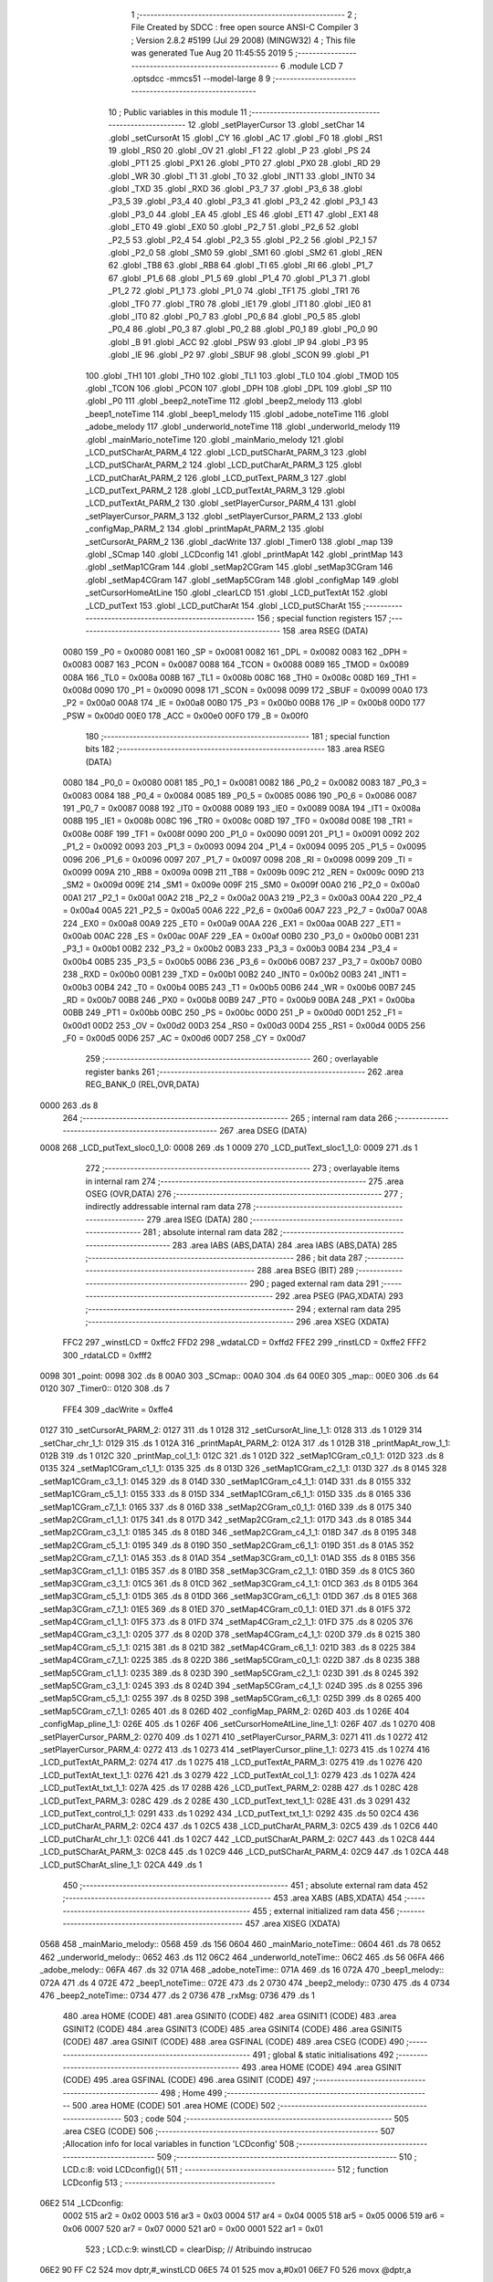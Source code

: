                               1 ;--------------------------------------------------------
                              2 ; File Created by SDCC : free open source ANSI-C Compiler
                              3 ; Version 2.8.2 #5199 (Jul 29 2008) (MINGW32)
                              4 ; This file was generated Tue Aug 20 11:45:55 2019
                              5 ;--------------------------------------------------------
                              6 	.module LCD
                              7 	.optsdcc -mmcs51 --model-large
                              8 	
                              9 ;--------------------------------------------------------
                             10 ; Public variables in this module
                             11 ;--------------------------------------------------------
                             12 	.globl _setPlayerCursor
                             13 	.globl _setChar
                             14 	.globl _setCursorAt
                             15 	.globl _CY
                             16 	.globl _AC
                             17 	.globl _F0
                             18 	.globl _RS1
                             19 	.globl _RS0
                             20 	.globl _OV
                             21 	.globl _F1
                             22 	.globl _P
                             23 	.globl _PS
                             24 	.globl _PT1
                             25 	.globl _PX1
                             26 	.globl _PT0
                             27 	.globl _PX0
                             28 	.globl _RD
                             29 	.globl _WR
                             30 	.globl _T1
                             31 	.globl _T0
                             32 	.globl _INT1
                             33 	.globl _INT0
                             34 	.globl _TXD
                             35 	.globl _RXD
                             36 	.globl _P3_7
                             37 	.globl _P3_6
                             38 	.globl _P3_5
                             39 	.globl _P3_4
                             40 	.globl _P3_3
                             41 	.globl _P3_2
                             42 	.globl _P3_1
                             43 	.globl _P3_0
                             44 	.globl _EA
                             45 	.globl _ES
                             46 	.globl _ET1
                             47 	.globl _EX1
                             48 	.globl _ET0
                             49 	.globl _EX0
                             50 	.globl _P2_7
                             51 	.globl _P2_6
                             52 	.globl _P2_5
                             53 	.globl _P2_4
                             54 	.globl _P2_3
                             55 	.globl _P2_2
                             56 	.globl _P2_1
                             57 	.globl _P2_0
                             58 	.globl _SM0
                             59 	.globl _SM1
                             60 	.globl _SM2
                             61 	.globl _REN
                             62 	.globl _TB8
                             63 	.globl _RB8
                             64 	.globl _TI
                             65 	.globl _RI
                             66 	.globl _P1_7
                             67 	.globl _P1_6
                             68 	.globl _P1_5
                             69 	.globl _P1_4
                             70 	.globl _P1_3
                             71 	.globl _P1_2
                             72 	.globl _P1_1
                             73 	.globl _P1_0
                             74 	.globl _TF1
                             75 	.globl _TR1
                             76 	.globl _TF0
                             77 	.globl _TR0
                             78 	.globl _IE1
                             79 	.globl _IT1
                             80 	.globl _IE0
                             81 	.globl _IT0
                             82 	.globl _P0_7
                             83 	.globl _P0_6
                             84 	.globl _P0_5
                             85 	.globl _P0_4
                             86 	.globl _P0_3
                             87 	.globl _P0_2
                             88 	.globl _P0_1
                             89 	.globl _P0_0
                             90 	.globl _B
                             91 	.globl _ACC
                             92 	.globl _PSW
                             93 	.globl _IP
                             94 	.globl _P3
                             95 	.globl _IE
                             96 	.globl _P2
                             97 	.globl _SBUF
                             98 	.globl _SCON
                             99 	.globl _P1
                            100 	.globl _TH1
                            101 	.globl _TH0
                            102 	.globl _TL1
                            103 	.globl _TL0
                            104 	.globl _TMOD
                            105 	.globl _TCON
                            106 	.globl _PCON
                            107 	.globl _DPH
                            108 	.globl _DPL
                            109 	.globl _SP
                            110 	.globl _P0
                            111 	.globl _beep2_noteTime
                            112 	.globl _beep2_melody
                            113 	.globl _beep1_noteTime
                            114 	.globl _beep1_melody
                            115 	.globl _adobe_noteTime
                            116 	.globl _adobe_melody
                            117 	.globl _underworld_noteTime
                            118 	.globl _underworld_melody
                            119 	.globl _mainMario_noteTime
                            120 	.globl _mainMario_melody
                            121 	.globl _LCD_putSCharAt_PARM_4
                            122 	.globl _LCD_putSCharAt_PARM_3
                            123 	.globl _LCD_putSCharAt_PARM_2
                            124 	.globl _LCD_putCharAt_PARM_3
                            125 	.globl _LCD_putCharAt_PARM_2
                            126 	.globl _LCD_putText_PARM_3
                            127 	.globl _LCD_putText_PARM_2
                            128 	.globl _LCD_putTextAt_PARM_3
                            129 	.globl _LCD_putTextAt_PARM_2
                            130 	.globl _setPlayerCursor_PARM_4
                            131 	.globl _setPlayerCursor_PARM_3
                            132 	.globl _setPlayerCursor_PARM_2
                            133 	.globl _configMap_PARM_2
                            134 	.globl _printMapAt_PARM_2
                            135 	.globl _setCursorAt_PARM_2
                            136 	.globl _dacWrite
                            137 	.globl _Timer0
                            138 	.globl _map
                            139 	.globl _SCmap
                            140 	.globl _LCDconfig
                            141 	.globl _printMapAt
                            142 	.globl _printMap
                            143 	.globl _setMap1CGram
                            144 	.globl _setMap2CGram
                            145 	.globl _setMap3CGram
                            146 	.globl _setMap4CGram
                            147 	.globl _setMap5CGram
                            148 	.globl _configMap
                            149 	.globl _setCursorHomeAtLine
                            150 	.globl _clearLCD
                            151 	.globl _LCD_putTextAt
                            152 	.globl _LCD_putText
                            153 	.globl _LCD_putCharAt
                            154 	.globl _LCD_putSCharAt
                            155 ;--------------------------------------------------------
                            156 ; special function registers
                            157 ;--------------------------------------------------------
                            158 	.area RSEG    (DATA)
                    0080    159 _P0	=	0x0080
                    0081    160 _SP	=	0x0081
                    0082    161 _DPL	=	0x0082
                    0083    162 _DPH	=	0x0083
                    0087    163 _PCON	=	0x0087
                    0088    164 _TCON	=	0x0088
                    0089    165 _TMOD	=	0x0089
                    008A    166 _TL0	=	0x008a
                    008B    167 _TL1	=	0x008b
                    008C    168 _TH0	=	0x008c
                    008D    169 _TH1	=	0x008d
                    0090    170 _P1	=	0x0090
                    0098    171 _SCON	=	0x0098
                    0099    172 _SBUF	=	0x0099
                    00A0    173 _P2	=	0x00a0
                    00A8    174 _IE	=	0x00a8
                    00B0    175 _P3	=	0x00b0
                    00B8    176 _IP	=	0x00b8
                    00D0    177 _PSW	=	0x00d0
                    00E0    178 _ACC	=	0x00e0
                    00F0    179 _B	=	0x00f0
                            180 ;--------------------------------------------------------
                            181 ; special function bits
                            182 ;--------------------------------------------------------
                            183 	.area RSEG    (DATA)
                    0080    184 _P0_0	=	0x0080
                    0081    185 _P0_1	=	0x0081
                    0082    186 _P0_2	=	0x0082
                    0083    187 _P0_3	=	0x0083
                    0084    188 _P0_4	=	0x0084
                    0085    189 _P0_5	=	0x0085
                    0086    190 _P0_6	=	0x0086
                    0087    191 _P0_7	=	0x0087
                    0088    192 _IT0	=	0x0088
                    0089    193 _IE0	=	0x0089
                    008A    194 _IT1	=	0x008a
                    008B    195 _IE1	=	0x008b
                    008C    196 _TR0	=	0x008c
                    008D    197 _TF0	=	0x008d
                    008E    198 _TR1	=	0x008e
                    008F    199 _TF1	=	0x008f
                    0090    200 _P1_0	=	0x0090
                    0091    201 _P1_1	=	0x0091
                    0092    202 _P1_2	=	0x0092
                    0093    203 _P1_3	=	0x0093
                    0094    204 _P1_4	=	0x0094
                    0095    205 _P1_5	=	0x0095
                    0096    206 _P1_6	=	0x0096
                    0097    207 _P1_7	=	0x0097
                    0098    208 _RI	=	0x0098
                    0099    209 _TI	=	0x0099
                    009A    210 _RB8	=	0x009a
                    009B    211 _TB8	=	0x009b
                    009C    212 _REN	=	0x009c
                    009D    213 _SM2	=	0x009d
                    009E    214 _SM1	=	0x009e
                    009F    215 _SM0	=	0x009f
                    00A0    216 _P2_0	=	0x00a0
                    00A1    217 _P2_1	=	0x00a1
                    00A2    218 _P2_2	=	0x00a2
                    00A3    219 _P2_3	=	0x00a3
                    00A4    220 _P2_4	=	0x00a4
                    00A5    221 _P2_5	=	0x00a5
                    00A6    222 _P2_6	=	0x00a6
                    00A7    223 _P2_7	=	0x00a7
                    00A8    224 _EX0	=	0x00a8
                    00A9    225 _ET0	=	0x00a9
                    00AA    226 _EX1	=	0x00aa
                    00AB    227 _ET1	=	0x00ab
                    00AC    228 _ES	=	0x00ac
                    00AF    229 _EA	=	0x00af
                    00B0    230 _P3_0	=	0x00b0
                    00B1    231 _P3_1	=	0x00b1
                    00B2    232 _P3_2	=	0x00b2
                    00B3    233 _P3_3	=	0x00b3
                    00B4    234 _P3_4	=	0x00b4
                    00B5    235 _P3_5	=	0x00b5
                    00B6    236 _P3_6	=	0x00b6
                    00B7    237 _P3_7	=	0x00b7
                    00B0    238 _RXD	=	0x00b0
                    00B1    239 _TXD	=	0x00b1
                    00B2    240 _INT0	=	0x00b2
                    00B3    241 _INT1	=	0x00b3
                    00B4    242 _T0	=	0x00b4
                    00B5    243 _T1	=	0x00b5
                    00B6    244 _WR	=	0x00b6
                    00B7    245 _RD	=	0x00b7
                    00B8    246 _PX0	=	0x00b8
                    00B9    247 _PT0	=	0x00b9
                    00BA    248 _PX1	=	0x00ba
                    00BB    249 _PT1	=	0x00bb
                    00BC    250 _PS	=	0x00bc
                    00D0    251 _P	=	0x00d0
                    00D1    252 _F1	=	0x00d1
                    00D2    253 _OV	=	0x00d2
                    00D3    254 _RS0	=	0x00d3
                    00D4    255 _RS1	=	0x00d4
                    00D5    256 _F0	=	0x00d5
                    00D6    257 _AC	=	0x00d6
                    00D7    258 _CY	=	0x00d7
                            259 ;--------------------------------------------------------
                            260 ; overlayable register banks
                            261 ;--------------------------------------------------------
                            262 	.area REG_BANK_0	(REL,OVR,DATA)
   0000                     263 	.ds 8
                            264 ;--------------------------------------------------------
                            265 ; internal ram data
                            266 ;--------------------------------------------------------
                            267 	.area DSEG    (DATA)
   0008                     268 _LCD_putText_sloc0_1_0:
   0008                     269 	.ds 1
   0009                     270 _LCD_putText_sloc1_1_0:
   0009                     271 	.ds 1
                            272 ;--------------------------------------------------------
                            273 ; overlayable items in internal ram 
                            274 ;--------------------------------------------------------
                            275 	.area OSEG    (OVR,DATA)
                            276 ;--------------------------------------------------------
                            277 ; indirectly addressable internal ram data
                            278 ;--------------------------------------------------------
                            279 	.area ISEG    (DATA)
                            280 ;--------------------------------------------------------
                            281 ; absolute internal ram data
                            282 ;--------------------------------------------------------
                            283 	.area IABS    (ABS,DATA)
                            284 	.area IABS    (ABS,DATA)
                            285 ;--------------------------------------------------------
                            286 ; bit data
                            287 ;--------------------------------------------------------
                            288 	.area BSEG    (BIT)
                            289 ;--------------------------------------------------------
                            290 ; paged external ram data
                            291 ;--------------------------------------------------------
                            292 	.area PSEG    (PAG,XDATA)
                            293 ;--------------------------------------------------------
                            294 ; external ram data
                            295 ;--------------------------------------------------------
                            296 	.area XSEG    (XDATA)
                    FFC2    297 _winstLCD	=	0xffc2
                    FFD2    298 _wdataLCD	=	0xffd2
                    FFE2    299 _rinstLCD	=	0xffe2
                    FFF2    300 _rdataLCD	=	0xfff2
   0098                     301 _point:
   0098                     302 	.ds 8
   00A0                     303 _SCmap::
   00A0                     304 	.ds 64
   00E0                     305 _map::
   00E0                     306 	.ds 64
   0120                     307 _Timer0::
   0120                     308 	.ds 7
                    FFE4    309 _dacWrite	=	0xffe4
   0127                     310 _setCursorAt_PARM_2:
   0127                     311 	.ds 1
   0128                     312 _setCursorAt_line_1_1:
   0128                     313 	.ds 1
   0129                     314 _setChar_chr_1_1:
   0129                     315 	.ds 1
   012A                     316 _printMapAt_PARM_2:
   012A                     317 	.ds 1
   012B                     318 _printMapAt_row_1_1:
   012B                     319 	.ds 1
   012C                     320 _printMap_col_1_1:
   012C                     321 	.ds 1
   012D                     322 _setMap1CGram_c0_1_1:
   012D                     323 	.ds 8
   0135                     324 _setMap1CGram_c1_1_1:
   0135                     325 	.ds 8
   013D                     326 _setMap1CGram_c2_1_1:
   013D                     327 	.ds 8
   0145                     328 _setMap1CGram_c3_1_1:
   0145                     329 	.ds 8
   014D                     330 _setMap1CGram_c4_1_1:
   014D                     331 	.ds 8
   0155                     332 _setMap1CGram_c5_1_1:
   0155                     333 	.ds 8
   015D                     334 _setMap1CGram_c6_1_1:
   015D                     335 	.ds 8
   0165                     336 _setMap1CGram_c7_1_1:
   0165                     337 	.ds 8
   016D                     338 _setMap2CGram_c0_1_1:
   016D                     339 	.ds 8
   0175                     340 _setMap2CGram_c1_1_1:
   0175                     341 	.ds 8
   017D                     342 _setMap2CGram_c2_1_1:
   017D                     343 	.ds 8
   0185                     344 _setMap2CGram_c3_1_1:
   0185                     345 	.ds 8
   018D                     346 _setMap2CGram_c4_1_1:
   018D                     347 	.ds 8
   0195                     348 _setMap2CGram_c5_1_1:
   0195                     349 	.ds 8
   019D                     350 _setMap2CGram_c6_1_1:
   019D                     351 	.ds 8
   01A5                     352 _setMap2CGram_c7_1_1:
   01A5                     353 	.ds 8
   01AD                     354 _setMap3CGram_c0_1_1:
   01AD                     355 	.ds 8
   01B5                     356 _setMap3CGram_c1_1_1:
   01B5                     357 	.ds 8
   01BD                     358 _setMap3CGram_c2_1_1:
   01BD                     359 	.ds 8
   01C5                     360 _setMap3CGram_c3_1_1:
   01C5                     361 	.ds 8
   01CD                     362 _setMap3CGram_c4_1_1:
   01CD                     363 	.ds 8
   01D5                     364 _setMap3CGram_c5_1_1:
   01D5                     365 	.ds 8
   01DD                     366 _setMap3CGram_c6_1_1:
   01DD                     367 	.ds 8
   01E5                     368 _setMap3CGram_c7_1_1:
   01E5                     369 	.ds 8
   01ED                     370 _setMap4CGram_c0_1_1:
   01ED                     371 	.ds 8
   01F5                     372 _setMap4CGram_c1_1_1:
   01F5                     373 	.ds 8
   01FD                     374 _setMap4CGram_c2_1_1:
   01FD                     375 	.ds 8
   0205                     376 _setMap4CGram_c3_1_1:
   0205                     377 	.ds 8
   020D                     378 _setMap4CGram_c4_1_1:
   020D                     379 	.ds 8
   0215                     380 _setMap4CGram_c5_1_1:
   0215                     381 	.ds 8
   021D                     382 _setMap4CGram_c6_1_1:
   021D                     383 	.ds 8
   0225                     384 _setMap4CGram_c7_1_1:
   0225                     385 	.ds 8
   022D                     386 _setMap5CGram_c0_1_1:
   022D                     387 	.ds 8
   0235                     388 _setMap5CGram_c1_1_1:
   0235                     389 	.ds 8
   023D                     390 _setMap5CGram_c2_1_1:
   023D                     391 	.ds 8
   0245                     392 _setMap5CGram_c3_1_1:
   0245                     393 	.ds 8
   024D                     394 _setMap5CGram_c4_1_1:
   024D                     395 	.ds 8
   0255                     396 _setMap5CGram_c5_1_1:
   0255                     397 	.ds 8
   025D                     398 _setMap5CGram_c6_1_1:
   025D                     399 	.ds 8
   0265                     400 _setMap5CGram_c7_1_1:
   0265                     401 	.ds 8
   026D                     402 _configMap_PARM_2:
   026D                     403 	.ds 1
   026E                     404 _configMap_pline_1_1:
   026E                     405 	.ds 1
   026F                     406 _setCursorHomeAtLine_line_1_1:
   026F                     407 	.ds 1
   0270                     408 _setPlayerCursor_PARM_2:
   0270                     409 	.ds 1
   0271                     410 _setPlayerCursor_PARM_3:
   0271                     411 	.ds 1
   0272                     412 _setPlayerCursor_PARM_4:
   0272                     413 	.ds 1
   0273                     414 _setPlayerCursor_pline_1_1:
   0273                     415 	.ds 1
   0274                     416 _LCD_putTextAt_PARM_2:
   0274                     417 	.ds 1
   0275                     418 _LCD_putTextAt_PARM_3:
   0275                     419 	.ds 1
   0276                     420 _LCD_putTextAt_text_1_1:
   0276                     421 	.ds 3
   0279                     422 _LCD_putTextAt_col_1_1:
   0279                     423 	.ds 1
   027A                     424 _LCD_putTextAt_txt_1_1:
   027A                     425 	.ds 17
   028B                     426 _LCD_putText_PARM_2:
   028B                     427 	.ds 1
   028C                     428 _LCD_putText_PARM_3:
   028C                     429 	.ds 2
   028E                     430 _LCD_putText_text_1_1:
   028E                     431 	.ds 3
   0291                     432 _LCD_putText_control_1_1:
   0291                     433 	.ds 1
   0292                     434 _LCD_putText_txt_1_1:
   0292                     435 	.ds 50
   02C4                     436 _LCD_putCharAt_PARM_2:
   02C4                     437 	.ds 1
   02C5                     438 _LCD_putCharAt_PARM_3:
   02C5                     439 	.ds 1
   02C6                     440 _LCD_putCharAt_chr_1_1:
   02C6                     441 	.ds 1
   02C7                     442 _LCD_putSCharAt_PARM_2:
   02C7                     443 	.ds 1
   02C8                     444 _LCD_putSCharAt_PARM_3:
   02C8                     445 	.ds 1
   02C9                     446 _LCD_putSCharAt_PARM_4:
   02C9                     447 	.ds 1
   02CA                     448 _LCD_putSCharAt_sline_1_1:
   02CA                     449 	.ds 1
                            450 ;--------------------------------------------------------
                            451 ; absolute external ram data
                            452 ;--------------------------------------------------------
                            453 	.area XABS    (ABS,XDATA)
                            454 ;--------------------------------------------------------
                            455 ; external initialized ram data
                            456 ;--------------------------------------------------------
                            457 	.area XISEG   (XDATA)
   0568                     458 _mainMario_melody::
   0568                     459 	.ds 156
   0604                     460 _mainMario_noteTime::
   0604                     461 	.ds 78
   0652                     462 _underworld_melody::
   0652                     463 	.ds 112
   06C2                     464 _underworld_noteTime::
   06C2                     465 	.ds 56
   06FA                     466 _adobe_melody::
   06FA                     467 	.ds 32
   071A                     468 _adobe_noteTime::
   071A                     469 	.ds 16
   072A                     470 _beep1_melody::
   072A                     471 	.ds 4
   072E                     472 _beep1_noteTime::
   072E                     473 	.ds 2
   0730                     474 _beep2_melody::
   0730                     475 	.ds 4
   0734                     476 _beep2_noteTime::
   0734                     477 	.ds 2
   0736                     478 _rxMsg:
   0736                     479 	.ds 1
                            480 	.area HOME    (CODE)
                            481 	.area GSINIT0 (CODE)
                            482 	.area GSINIT1 (CODE)
                            483 	.area GSINIT2 (CODE)
                            484 	.area GSINIT3 (CODE)
                            485 	.area GSINIT4 (CODE)
                            486 	.area GSINIT5 (CODE)
                            487 	.area GSINIT  (CODE)
                            488 	.area GSFINAL (CODE)
                            489 	.area CSEG    (CODE)
                            490 ;--------------------------------------------------------
                            491 ; global & static initialisations
                            492 ;--------------------------------------------------------
                            493 	.area HOME    (CODE)
                            494 	.area GSINIT  (CODE)
                            495 	.area GSFINAL (CODE)
                            496 	.area GSINIT  (CODE)
                            497 ;--------------------------------------------------------
                            498 ; Home
                            499 ;--------------------------------------------------------
                            500 	.area HOME    (CODE)
                            501 	.area HOME    (CODE)
                            502 ;--------------------------------------------------------
                            503 ; code
                            504 ;--------------------------------------------------------
                            505 	.area CSEG    (CODE)
                            506 ;------------------------------------------------------------
                            507 ;Allocation info for local variables in function 'LCDconfig'
                            508 ;------------------------------------------------------------
                            509 ;------------------------------------------------------------
                            510 ;	LCD.c:8: void LCDconfig(){	
                            511 ;	-----------------------------------------
                            512 ;	 function LCDconfig
                            513 ;	-----------------------------------------
   06E2                     514 _LCDconfig:
                    0002    515 	ar2 = 0x02
                    0003    516 	ar3 = 0x03
                    0004    517 	ar4 = 0x04
                    0005    518 	ar5 = 0x05
                    0006    519 	ar6 = 0x06
                    0007    520 	ar7 = 0x07
                    0000    521 	ar0 = 0x00
                    0001    522 	ar1 = 0x01
                            523 ;	LCD.c:9: winstLCD = clearDisp;						// Atribuindo instrucao
   06E2 90 FF C2            524 	mov	dptr,#_winstLCD
   06E5 74 01               525 	mov	a,#0x01
   06E7 F0                  526 	movx	@dptr,a
                            527 ;	LCD.c:10: delay(10,0);								// Delay 10 microsegundos
   06E8 90 02 D2            528 	mov	dptr,#_delay_PARM_2
   06EB E4                  529 	clr	a
   06EC F0                  530 	movx	@dptr,a
   06ED 90 00 0A            531 	mov	dptr,#0x000A
   06F0 12 22 33            532 	lcall	_delay
                            533 ;	LCD.c:11: winstLCD = configFunc;						// Atribuindo instrucao
   06F3 90 FF C2            534 	mov	dptr,#_winstLCD
   06F6 74 3F               535 	mov	a,#0x3F
   06F8 F0                  536 	movx	@dptr,a
                            537 ;	LCD.c:12: delay(10,0);
   06F9 90 02 D2            538 	mov	dptr,#_delay_PARM_2
   06FC E4                  539 	clr	a
   06FD F0                  540 	movx	@dptr,a
   06FE 90 00 0A            541 	mov	dptr,#0x000A
   0701 12 22 33            542 	lcall	_delay
                            543 ;	LCD.c:13: winstLCD = entryModeShift;					// Atribuindo instrucao
   0704 90 FF C2            544 	mov	dptr,#_winstLCD
   0707 74 06               545 	mov	a,#0x06
   0709 F0                  546 	movx	@dptr,a
                            547 ;	LCD.c:14: delay(10,0);
   070A 90 02 D2            548 	mov	dptr,#_delay_PARM_2
   070D E4                  549 	clr	a
   070E F0                  550 	movx	@dptr,a
   070F 90 00 0A            551 	mov	dptr,#0x000A
   0712 12 22 33            552 	lcall	_delay
                            553 ;	LCD.c:15: winstLCD = onoffControl;					// Atribuindo instrucao
   0715 90 FF C2            554 	mov	dptr,#_winstLCD
   0718 74 0C               555 	mov	a,#0x0C
   071A F0                  556 	movx	@dptr,a
                            557 ;	LCD.c:16: delay(10,0);
   071B 90 02 D2            558 	mov	dptr,#_delay_PARM_2
   071E E4                  559 	clr	a
   071F F0                  560 	movx	@dptr,a
   0720 90 00 0A            561 	mov	dptr,#0x000A
   0723 02 22 33            562 	ljmp	_delay
                            563 ;------------------------------------------------------------
                            564 ;Allocation info for local variables in function 'setCursorAt'
                            565 ;------------------------------------------------------------
                            566 ;col                       Allocated with name '_setCursorAt_PARM_2'
                            567 ;line                      Allocated with name '_setCursorAt_line_1_1'
                            568 ;------------------------------------------------------------
                            569 ;	LCD.c:19: void setCursorAt(unsigned char line, unsigned char col){
                            570 ;	-----------------------------------------
                            571 ;	 function setCursorAt
                            572 ;	-----------------------------------------
   0726                     573 _setCursorAt:
   0726 E5 82               574 	mov	a,dpl
   0728 90 01 28            575 	mov	dptr,#_setCursorAt_line_1_1
   072B F0                  576 	movx	@dptr,a
                            577 ;	LCD.c:20: if(line == 1)
   072C 90 01 28            578 	mov	dptr,#_setCursorAt_line_1_1
   072F E0                  579 	movx	a,@dptr
   0730 FA                  580 	mov	r2,a
   0731 BA 01 0E            581 	cjne	r2,#0x01,00110$
                            582 ;	LCD.c:21: winstLCD = cursorHomeL1 + (col-1);
   0734 90 01 27            583 	mov	dptr,#_setCursorAt_PARM_2
   0737 E0                  584 	movx	a,@dptr
   0738 FB                  585 	mov	r3,a
   0739 90 FF C2            586 	mov	dptr,#_winstLCD
   073C 74 7F               587 	mov	a,#0x7F
   073E 2B                  588 	add	a,r3
   073F F0                  589 	movx	@dptr,a
   0740 80 31               590 	sjmp	00111$
   0742                     591 00110$:
                            592 ;	LCD.c:22: else if(line == 2)
   0742 BA 02 0E            593 	cjne	r2,#0x02,00107$
                            594 ;	LCD.c:23: winstLCD = cursorHomeL2 + (col-1);
   0745 90 01 27            595 	mov	dptr,#_setCursorAt_PARM_2
   0748 E0                  596 	movx	a,@dptr
   0749 FB                  597 	mov	r3,a
   074A 90 FF C2            598 	mov	dptr,#_winstLCD
   074D 74 BF               599 	mov	a,#0xBF
   074F 2B                  600 	add	a,r3
   0750 F0                  601 	movx	@dptr,a
   0751 80 20               602 	sjmp	00111$
   0753                     603 00107$:
                            604 ;	LCD.c:24: else if(line == 3)
   0753 BA 03 0E            605 	cjne	r2,#0x03,00104$
                            606 ;	LCD.c:25: winstLCD = cursorHomeL3 + (col-1);
   0756 90 01 27            607 	mov	dptr,#_setCursorAt_PARM_2
   0759 E0                  608 	movx	a,@dptr
   075A FB                  609 	mov	r3,a
   075B 90 FF C2            610 	mov	dptr,#_winstLCD
   075E 74 8F               611 	mov	a,#0x8F
   0760 2B                  612 	add	a,r3
   0761 F0                  613 	movx	@dptr,a
   0762 80 0F               614 	sjmp	00111$
   0764                     615 00104$:
                            616 ;	LCD.c:26: else if(line == 4)
   0764 BA 04 0C            617 	cjne	r2,#0x04,00111$
                            618 ;	LCD.c:27: winstLCD = cursorHomeL4 + (col-1);
   0767 90 01 27            619 	mov	dptr,#_setCursorAt_PARM_2
   076A E0                  620 	movx	a,@dptr
   076B FA                  621 	mov	r2,a
   076C 90 FF C2            622 	mov	dptr,#_winstLCD
   076F 74 CF               623 	mov	a,#0xCF
   0771 2A                  624 	add	a,r2
   0772 F0                  625 	movx	@dptr,a
   0773                     626 00111$:
                            627 ;	LCD.c:29: delay(10,0);
   0773 90 02 D2            628 	mov	dptr,#_delay_PARM_2
   0776 E4                  629 	clr	a
   0777 F0                  630 	movx	@dptr,a
   0778 90 00 0A            631 	mov	dptr,#0x000A
   077B 02 22 33            632 	ljmp	_delay
                            633 ;------------------------------------------------------------
                            634 ;Allocation info for local variables in function 'setChar'
                            635 ;------------------------------------------------------------
                            636 ;chr                       Allocated with name '_setChar_chr_1_1'
                            637 ;------------------------------------------------------------
                            638 ;	LCD.c:32: void setChar(char chr){
                            639 ;	-----------------------------------------
                            640 ;	 function setChar
                            641 ;	-----------------------------------------
   077E                     642 _setChar:
   077E E5 82               643 	mov	a,dpl
   0780 90 01 29            644 	mov	dptr,#_setChar_chr_1_1
   0783 F0                  645 	movx	@dptr,a
                            646 ;	LCD.c:33: wdataLCD = chr;
   0784 90 01 29            647 	mov	dptr,#_setChar_chr_1_1
   0787 E0                  648 	movx	a,@dptr
   0788 90 FF D2            649 	mov	dptr,#_wdataLCD
   078B F0                  650 	movx	@dptr,a
                            651 ;	LCD.c:34: delay(10,0);
   078C 90 02 D2            652 	mov	dptr,#_delay_PARM_2
   078F E4                  653 	clr	a
   0790 F0                  654 	movx	@dptr,a
   0791 90 00 0A            655 	mov	dptr,#0x000A
   0794 02 22 33            656 	ljmp	_delay
                            657 ;------------------------------------------------------------
                            658 ;Allocation info for local variables in function 'printMapAt'
                            659 ;------------------------------------------------------------
                            660 ;col                       Allocated with name '_printMapAt_PARM_2'
                            661 ;row                       Allocated with name '_printMapAt_row_1_1'
                            662 ;------------------------------------------------------------
                            663 ;	LCD.c:37: void printMapAt(unsigned char row, unsigned char col){
                            664 ;	-----------------------------------------
                            665 ;	 function printMapAt
                            666 ;	-----------------------------------------
   0797                     667 _printMapAt:
   0797 E5 82               668 	mov	a,dpl
   0799 90 01 2B            669 	mov	dptr,#_printMapAt_row_1_1
   079C F0                  670 	movx	@dptr,a
                            671 ;	LCD.c:38: setCursorAt(row, col);
   079D 90 01 2B            672 	mov	dptr,#_printMapAt_row_1_1
   07A0 E0                  673 	movx	a,@dptr
   07A1 FA                  674 	mov	r2,a
   07A2 90 01 2A            675 	mov	dptr,#_printMapAt_PARM_2
   07A5 E0                  676 	movx	a,@dptr
   07A6 FB                  677 	mov	r3,a
   07A7 90 01 27            678 	mov	dptr,#_setCursorAt_PARM_2
   07AA F0                  679 	movx	@dptr,a
   07AB 8A 82               680 	mov	dpl,r2
   07AD C0 02               681 	push	ar2
   07AF C0 03               682 	push	ar3
   07B1 12 07 26            683 	lcall	_setCursorAt
   07B4 D0 03               684 	pop	ar3
   07B6 D0 02               685 	pop	ar2
                            686 ;	LCD.c:39: setChar((map[row-1][col-1].schar) - 1);
   07B8 1A                  687 	dec	r2
   07B9 EA                  688 	mov	a,r2
   07BA C4                  689 	swap	a
   07BB 54 F0               690 	anl	a,#0xf0
   07BD 24 E0               691 	add	a,#_map
   07BF FA                  692 	mov	r2,a
   07C0 E4                  693 	clr	a
   07C1 34 00               694 	addc	a,#(_map >> 8)
   07C3 FC                  695 	mov	r4,a
   07C4 EB                  696 	mov	a,r3
   07C5 14                  697 	dec	a
   07C6 2A                  698 	add	a,r2
   07C7 F5 82               699 	mov	dpl,a
   07C9 E4                  700 	clr	a
   07CA 3C                  701 	addc	a,r4
   07CB F5 83               702 	mov	dph,a
   07CD E0                  703 	movx	a,@dptr
   07CE FA                  704 	mov	r2,a
   07CF 1A                  705 	dec	r2
   07D0 8A 82               706 	mov	dpl,r2
   07D2 02 07 7E            707 	ljmp	_setChar
                            708 ;------------------------------------------------------------
                            709 ;Allocation info for local variables in function 'printMap'
                            710 ;------------------------------------------------------------
                            711 ;row                       Allocated with name '_printMap_row_1_1'
                            712 ;col                       Allocated with name '_printMap_col_1_1'
                            713 ;------------------------------------------------------------
                            714 ;	LCD.c:42: void printMap(){
                            715 ;	-----------------------------------------
                            716 ;	 function printMap
                            717 ;	-----------------------------------------
   07D5                     718 _printMap:
                            719 ;	LCD.c:45: for(row = 0; row < 4; row++){
   07D5 7A 00               720 	mov	r2,#0x00
   07D7                     721 00105$:
   07D7 BA 04 00            722 	cjne	r2,#0x04,00116$
   07DA                     723 00116$:
   07DA 50 61               724 	jnc	00109$
                            725 ;	LCD.c:46: for(col = 0 ;col<16;col++){
   07DC 90 01 2C            726 	mov	dptr,#_printMap_col_1_1
   07DF E4                  727 	clr	a
   07E0 F0                  728 	movx	@dptr,a
   07E1 EA                  729 	mov	a,r2
   07E2 04                  730 	inc	a
   07E3 FB                  731 	mov	r3,a
   07E4 EA                  732 	mov	a,r2
   07E5 C4                  733 	swap	a
   07E6 54 F0               734 	anl	a,#0xf0
   07E8 FC                  735 	mov	r4,a
   07E9                     736 00101$:
   07E9 90 01 2C            737 	mov	dptr,#_printMap_col_1_1
   07EC E0                  738 	movx	a,@dptr
   07ED FD                  739 	mov	r5,a
   07EE BD 10 00            740 	cjne	r5,#0x10,00118$
   07F1                     741 00118$:
   07F1 50 47               742 	jnc	00107$
                            743 ;	LCD.c:47: setCursorAt(row+1, col+1);
   07F3 ED                  744 	mov	a,r5
   07F4 04                  745 	inc	a
   07F5 FE                  746 	mov	r6,a
   07F6 90 01 27            747 	mov	dptr,#_setCursorAt_PARM_2
   07F9 F0                  748 	movx	@dptr,a
   07FA 8B 82               749 	mov	dpl,r3
   07FC C0 02               750 	push	ar2
   07FE C0 03               751 	push	ar3
   0800 C0 04               752 	push	ar4
   0802 C0 05               753 	push	ar5
   0804 C0 06               754 	push	ar6
   0806 12 07 26            755 	lcall	_setCursorAt
   0809 D0 06               756 	pop	ar6
   080B D0 05               757 	pop	ar5
   080D D0 04               758 	pop	ar4
                            759 ;	LCD.c:48: setChar((map[row][col].schar) - 1);
   080F EC                  760 	mov	a,r4
   0810 24 E0               761 	add	a,#_map
   0812 FF                  762 	mov	r7,a
   0813 E4                  763 	clr	a
   0814 34 00               764 	addc	a,#(_map >> 8)
   0816 F8                  765 	mov	r0,a
   0817 ED                  766 	mov	a,r5
   0818 2F                  767 	add	a,r7
   0819 F5 82               768 	mov	dpl,a
   081B E4                  769 	clr	a
   081C 38                  770 	addc	a,r0
   081D F5 83               771 	mov	dph,a
   081F E0                  772 	movx	a,@dptr
   0820 FD                  773 	mov	r5,a
   0821 1D                  774 	dec	r5
   0822 8D 82               775 	mov	dpl,r5
   0824 C0 04               776 	push	ar4
   0826 C0 06               777 	push	ar6
   0828 12 07 7E            778 	lcall	_setChar
   082B D0 06               779 	pop	ar6
   082D D0 04               780 	pop	ar4
   082F D0 03               781 	pop	ar3
   0831 D0 02               782 	pop	ar2
                            783 ;	LCD.c:46: for(col = 0 ;col<16;col++){
   0833 90 01 2C            784 	mov	dptr,#_printMap_col_1_1
   0836 EE                  785 	mov	a,r6
   0837 F0                  786 	movx	@dptr,a
   0838 80 AF               787 	sjmp	00101$
   083A                     788 00107$:
                            789 ;	LCD.c:45: for(row = 0; row < 4; row++){
   083A 0A                  790 	inc	r2
   083B 80 9A               791 	sjmp	00105$
   083D                     792 00109$:
   083D 22                  793 	ret
                            794 ;------------------------------------------------------------
                            795 ;Allocation info for local variables in function 'setMap1CGram'
                            796 ;------------------------------------------------------------
                            797 ;n                         Allocated with name '_setMap1CGram_n_1_1'
                            798 ;m                         Allocated with name '_setMap1CGram_m_1_1'
                            799 ;c0                        Allocated with name '_setMap1CGram_c0_1_1'
                            800 ;c1                        Allocated with name '_setMap1CGram_c1_1_1'
                            801 ;c2                        Allocated with name '_setMap1CGram_c2_1_1'
                            802 ;c3                        Allocated with name '_setMap1CGram_c3_1_1'
                            803 ;c4                        Allocated with name '_setMap1CGram_c4_1_1'
                            804 ;c5                        Allocated with name '_setMap1CGram_c5_1_1'
                            805 ;c6                        Allocated with name '_setMap1CGram_c6_1_1'
                            806 ;c7                        Allocated with name '_setMap1CGram_c7_1_1'
                            807 ;------------------------------------------------------------
                            808 ;	LCD.c:53: void setMap1CGram(){
                            809 ;	-----------------------------------------
                            810 ;	 function setMap1CGram
                            811 ;	-----------------------------------------
   083E                     812 _setMap1CGram:
                            813 ;	LCD.c:56: unsigned char c0[] =  {0,0,0,0,0,0,0,0};
   083E 90 01 2D            814 	mov	dptr,#_setMap1CGram_c0_1_1
   0841 E4                  815 	clr	a
   0842 F0                  816 	movx	@dptr,a
   0843 90 01 2E            817 	mov	dptr,#(_setMap1CGram_c0_1_1 + 0x0001)
   0846 F0                  818 	movx	@dptr,a
   0847 90 01 2F            819 	mov	dptr,#(_setMap1CGram_c0_1_1 + 0x0002)
   084A F0                  820 	movx	@dptr,a
   084B 90 01 30            821 	mov	dptr,#(_setMap1CGram_c0_1_1 + 0x0003)
   084E F0                  822 	movx	@dptr,a
   084F 90 01 31            823 	mov	dptr,#(_setMap1CGram_c0_1_1 + 0x0004)
   0852 E4                  824 	clr	a
   0853 F0                  825 	movx	@dptr,a
   0854 90 01 32            826 	mov	dptr,#(_setMap1CGram_c0_1_1 + 0x0005)
   0857 F0                  827 	movx	@dptr,a
   0858 90 01 33            828 	mov	dptr,#(_setMap1CGram_c0_1_1 + 0x0006)
   085B F0                  829 	movx	@dptr,a
   085C 90 01 34            830 	mov	dptr,#(_setMap1CGram_c0_1_1 + 0x0007)
   085F F0                  831 	movx	@dptr,a
                            832 ;	LCD.c:57: unsigned char c1[] =  {0x1F,0x10,0x1F,0x10,0x13,0x12,0x12,0x12};
   0860 90 01 35            833 	mov	dptr,#_setMap1CGram_c1_1_1
   0863 74 1F               834 	mov	a,#0x1F
   0865 F0                  835 	movx	@dptr,a
   0866 90 01 36            836 	mov	dptr,#(_setMap1CGram_c1_1_1 + 0x0001)
   0869 74 10               837 	mov	a,#0x10
   086B F0                  838 	movx	@dptr,a
   086C 90 01 37            839 	mov	dptr,#(_setMap1CGram_c1_1_1 + 0x0002)
   086F 74 1F               840 	mov	a,#0x1F
   0871 F0                  841 	movx	@dptr,a
   0872 90 01 38            842 	mov	dptr,#(_setMap1CGram_c1_1_1 + 0x0003)
   0875 74 10               843 	mov	a,#0x10
   0877 F0                  844 	movx	@dptr,a
   0878 90 01 39            845 	mov	dptr,#(_setMap1CGram_c1_1_1 + 0x0004)
   087B 74 13               846 	mov	a,#0x13
   087D F0                  847 	movx	@dptr,a
   087E 90 01 3A            848 	mov	dptr,#(_setMap1CGram_c1_1_1 + 0x0005)
   0881 74 12               849 	mov	a,#0x12
   0883 F0                  850 	movx	@dptr,a
   0884 90 01 3B            851 	mov	dptr,#(_setMap1CGram_c1_1_1 + 0x0006)
   0887 74 12               852 	mov	a,#0x12
   0889 F0                  853 	movx	@dptr,a
   088A 90 01 3C            854 	mov	dptr,#(_setMap1CGram_c1_1_1 + 0x0007)
   088D 74 12               855 	mov	a,#0x12
   088F F0                  856 	movx	@dptr,a
                            857 ;	LCD.c:58: unsigned char c2[] =  {0x1F,0x00,0x0E,0x04,0x1E,0x04,0x04,0x04};
   0890 90 01 3D            858 	mov	dptr,#_setMap1CGram_c2_1_1
   0893 74 1F               859 	mov	a,#0x1F
   0895 F0                  860 	movx	@dptr,a
   0896 90 01 3E            861 	mov	dptr,#(_setMap1CGram_c2_1_1 + 0x0001)
   0899 E4                  862 	clr	a
   089A F0                  863 	movx	@dptr,a
   089B 90 01 3F            864 	mov	dptr,#(_setMap1CGram_c2_1_1 + 0x0002)
   089E 74 0E               865 	mov	a,#0x0E
   08A0 F0                  866 	movx	@dptr,a
   08A1 90 01 40            867 	mov	dptr,#(_setMap1CGram_c2_1_1 + 0x0003)
   08A4 74 04               868 	mov	a,#0x04
   08A6 F0                  869 	movx	@dptr,a
   08A7 90 01 41            870 	mov	dptr,#(_setMap1CGram_c2_1_1 + 0x0004)
   08AA 74 1E               871 	mov	a,#0x1E
   08AC F0                  872 	movx	@dptr,a
   08AD 90 01 42            873 	mov	dptr,#(_setMap1CGram_c2_1_1 + 0x0005)
   08B0 74 04               874 	mov	a,#0x04
   08B2 F0                  875 	movx	@dptr,a
   08B3 90 01 43            876 	mov	dptr,#(_setMap1CGram_c2_1_1 + 0x0006)
   08B6 74 04               877 	mov	a,#0x04
   08B8 F0                  878 	movx	@dptr,a
   08B9 90 01 44            879 	mov	dptr,#(_setMap1CGram_c2_1_1 + 0x0007)
   08BC 74 04               880 	mov	a,#0x04
   08BE F0                  881 	movx	@dptr,a
                            882 ;	LCD.c:59: unsigned char c3[] =  {0x1F,0x01,0x0D,0x09,0x18,0x09,0x19,0x09};
   08BF 90 01 45            883 	mov	dptr,#_setMap1CGram_c3_1_1
   08C2 74 1F               884 	mov	a,#0x1F
   08C4 F0                  885 	movx	@dptr,a
   08C5 90 01 46            886 	mov	dptr,#(_setMap1CGram_c3_1_1 + 0x0001)
   08C8 74 01               887 	mov	a,#0x01
   08CA F0                  888 	movx	@dptr,a
   08CB 90 01 47            889 	mov	dptr,#(_setMap1CGram_c3_1_1 + 0x0002)
   08CE 74 0D               890 	mov	a,#0x0D
   08D0 F0                  891 	movx	@dptr,a
   08D1 90 01 48            892 	mov	dptr,#(_setMap1CGram_c3_1_1 + 0x0003)
   08D4 74 09               893 	mov	a,#0x09
   08D6 F0                  894 	movx	@dptr,a
   08D7 90 01 49            895 	mov	dptr,#(_setMap1CGram_c3_1_1 + 0x0004)
   08DA 74 18               896 	mov	a,#0x18
   08DC F0                  897 	movx	@dptr,a
   08DD 90 01 4A            898 	mov	dptr,#(_setMap1CGram_c3_1_1 + 0x0005)
   08E0 74 09               899 	mov	a,#0x09
   08E2 F0                  900 	movx	@dptr,a
   08E3 90 01 4B            901 	mov	dptr,#(_setMap1CGram_c3_1_1 + 0x0006)
   08E6 74 19               902 	mov	a,#0x19
   08E8 F0                  903 	movx	@dptr,a
   08E9 90 01 4C            904 	mov	dptr,#(_setMap1CGram_c3_1_1 + 0x0007)
   08EC 74 09               905 	mov	a,#0x09
   08EE F0                  906 	movx	@dptr,a
                            907 ;	LCD.c:60: unsigned char c4[] =  {0x17,0x10,0x15,0x1C,0x04,0x0C,0x05,0x05};
   08EF 90 01 4D            908 	mov	dptr,#_setMap1CGram_c4_1_1
   08F2 74 17               909 	mov	a,#0x17
   08F4 F0                  910 	movx	@dptr,a
   08F5 90 01 4E            911 	mov	dptr,#(_setMap1CGram_c4_1_1 + 0x0001)
   08F8 74 10               912 	mov	a,#0x10
   08FA F0                  913 	movx	@dptr,a
   08FB 90 01 4F            914 	mov	dptr,#(_setMap1CGram_c4_1_1 + 0x0002)
   08FE 74 15               915 	mov	a,#0x15
   0900 F0                  916 	movx	@dptr,a
   0901 90 01 50            917 	mov	dptr,#(_setMap1CGram_c4_1_1 + 0x0003)
   0904 74 1C               918 	mov	a,#0x1C
   0906 F0                  919 	movx	@dptr,a
   0907 90 01 51            920 	mov	dptr,#(_setMap1CGram_c4_1_1 + 0x0004)
   090A 74 04               921 	mov	a,#0x04
   090C F0                  922 	movx	@dptr,a
   090D 90 01 52            923 	mov	dptr,#(_setMap1CGram_c4_1_1 + 0x0005)
   0910 74 0C               924 	mov	a,#0x0C
   0912 F0                  925 	movx	@dptr,a
   0913 90 01 53            926 	mov	dptr,#(_setMap1CGram_c4_1_1 + 0x0006)
   0916 74 05               927 	mov	a,#0x05
   0918 F0                  928 	movx	@dptr,a
   0919 90 01 54            929 	mov	dptr,#(_setMap1CGram_c4_1_1 + 0x0007)
   091C 74 05               930 	mov	a,#0x05
   091E F0                  931 	movx	@dptr,a
                            932 ;	LCD.c:61: unsigned char c5[] =  {0x12,0x10,0x12,0x02,0x12,0x12,0x12,0x12};
   091F 90 01 55            933 	mov	dptr,#_setMap1CGram_c5_1_1
   0922 74 12               934 	mov	a,#0x12
   0924 F0                  935 	movx	@dptr,a
   0925 90 01 56            936 	mov	dptr,#(_setMap1CGram_c5_1_1 + 0x0001)
   0928 74 10               937 	mov	a,#0x10
   092A F0                  938 	movx	@dptr,a
   092B 90 01 57            939 	mov	dptr,#(_setMap1CGram_c5_1_1 + 0x0002)
   092E 74 12               940 	mov	a,#0x12
   0930 F0                  941 	movx	@dptr,a
   0931 90 01 58            942 	mov	dptr,#(_setMap1CGram_c5_1_1 + 0x0003)
   0934 74 02               943 	mov	a,#0x02
   0936 F0                  944 	movx	@dptr,a
   0937 90 01 59            945 	mov	dptr,#(_setMap1CGram_c5_1_1 + 0x0004)
   093A 74 12               946 	mov	a,#0x12
   093C F0                  947 	movx	@dptr,a
   093D 90 01 5A            948 	mov	dptr,#(_setMap1CGram_c5_1_1 + 0x0005)
   0940 74 12               949 	mov	a,#0x12
   0942 F0                  950 	movx	@dptr,a
   0943 90 01 5B            951 	mov	dptr,#(_setMap1CGram_c5_1_1 + 0x0006)
   0946 74 12               952 	mov	a,#0x12
   0948 F0                  953 	movx	@dptr,a
   0949 90 01 5C            954 	mov	dptr,#(_setMap1CGram_c5_1_1 + 0x0007)
   094C 74 12               955 	mov	a,#0x12
   094E F0                  956 	movx	@dptr,a
                            957 ;	LCD.c:62: unsigned char c6[] =  {0x16,0x16,0x13,0x16,0x14,0x17,0x10,0x1F};
   094F 90 01 5D            958 	mov	dptr,#_setMap1CGram_c6_1_1
   0952 74 16               959 	mov	a,#0x16
   0954 F0                  960 	movx	@dptr,a
   0955 90 01 5E            961 	mov	dptr,#(_setMap1CGram_c6_1_1 + 0x0001)
   0958 74 16               962 	mov	a,#0x16
   095A F0                  963 	movx	@dptr,a
   095B 90 01 5F            964 	mov	dptr,#(_setMap1CGram_c6_1_1 + 0x0002)
   095E 74 13               965 	mov	a,#0x13
   0960 F0                  966 	movx	@dptr,a
   0961 90 01 60            967 	mov	dptr,#(_setMap1CGram_c6_1_1 + 0x0003)
   0964 74 16               968 	mov	a,#0x16
   0966 F0                  969 	movx	@dptr,a
   0967 90 01 61            970 	mov	dptr,#(_setMap1CGram_c6_1_1 + 0x0004)
   096A 74 14               971 	mov	a,#0x14
   096C F0                  972 	movx	@dptr,a
   096D 90 01 62            973 	mov	dptr,#(_setMap1CGram_c6_1_1 + 0x0005)
   0970 74 17               974 	mov	a,#0x17
   0972 F0                  975 	movx	@dptr,a
   0973 90 01 63            976 	mov	dptr,#(_setMap1CGram_c6_1_1 + 0x0006)
   0976 74 10               977 	mov	a,#0x10
   0978 F0                  978 	movx	@dptr,a
   0979 90 01 64            979 	mov	dptr,#(_setMap1CGram_c6_1_1 + 0x0007)
   097C 74 1F               980 	mov	a,#0x1F
   097E F0                  981 	movx	@dptr,a
                            982 ;	LCD.c:63: unsigned char c7[] =  {0x15,0x15,0x11,0x04,0x15,0x15,0x14,0x1F};
   097F 90 01 65            983 	mov	dptr,#_setMap1CGram_c7_1_1
   0982 74 15               984 	mov	a,#0x15
   0984 F0                  985 	movx	@dptr,a
   0985 90 01 66            986 	mov	dptr,#(_setMap1CGram_c7_1_1 + 0x0001)
   0988 74 15               987 	mov	a,#0x15
   098A F0                  988 	movx	@dptr,a
   098B 90 01 67            989 	mov	dptr,#(_setMap1CGram_c7_1_1 + 0x0002)
   098E 74 11               990 	mov	a,#0x11
   0990 F0                  991 	movx	@dptr,a
   0991 90 01 68            992 	mov	dptr,#(_setMap1CGram_c7_1_1 + 0x0003)
   0994 74 04               993 	mov	a,#0x04
   0996 F0                  994 	movx	@dptr,a
   0997 90 01 69            995 	mov	dptr,#(_setMap1CGram_c7_1_1 + 0x0004)
   099A 74 15               996 	mov	a,#0x15
   099C F0                  997 	movx	@dptr,a
   099D 90 01 6A            998 	mov	dptr,#(_setMap1CGram_c7_1_1 + 0x0005)
   09A0 74 15               999 	mov	a,#0x15
   09A2 F0                 1000 	movx	@dptr,a
   09A3 90 01 6B           1001 	mov	dptr,#(_setMap1CGram_c7_1_1 + 0x0006)
   09A6 74 14              1002 	mov	a,#0x14
   09A8 F0                 1003 	movx	@dptr,a
   09A9 90 01 6C           1004 	mov	dptr,#(_setMap1CGram_c7_1_1 + 0x0007)
   09AC 74 1F              1005 	mov	a,#0x1F
   09AE F0                 1006 	movx	@dptr,a
                           1007 ;	LCD.c:65: for(n = 0; n < 8 ;n++){
   09AF 7A 00              1008 	mov	r2,#0x00
   09B1                    1009 00101$:
   09B1 BA 08 00           1010 	cjne	r2,#0x08,00124$
   09B4                    1011 00124$:
   09B4 40 03              1012 	jc	00125$
   09B6 02 0A 7E           1013 	ljmp	00104$
   09B9                    1014 00125$:
                           1015 ;	LCD.c:66: SCmap[0].adds[n] = c0[n];
   09B9 EA                 1016 	mov	a,r2
   09BA 24 A0              1017 	add	a,#_SCmap
   09BC FB                 1018 	mov	r3,a
   09BD E4                 1019 	clr	a
   09BE 34 00              1020 	addc	a,#(_SCmap >> 8)
   09C0 FC                 1021 	mov	r4,a
   09C1 EA                 1022 	mov	a,r2
   09C2 24 2D              1023 	add	a,#_setMap1CGram_c0_1_1
   09C4 F5 82              1024 	mov	dpl,a
   09C6 E4                 1025 	clr	a
   09C7 34 01              1026 	addc	a,#(_setMap1CGram_c0_1_1 >> 8)
   09C9 F5 83              1027 	mov	dph,a
   09CB E0                 1028 	movx	a,@dptr
   09CC 8B 82              1029 	mov	dpl,r3
   09CE 8C 83              1030 	mov	dph,r4
   09D0 F0                 1031 	movx	@dptr,a
                           1032 ;	LCD.c:67: SCmap[1].adds[n] = c1[n];
   09D1 EA                 1033 	mov	a,r2
   09D2 24 A8              1034 	add	a,#(_SCmap + 0x0008)
   09D4 FB                 1035 	mov	r3,a
   09D5 E4                 1036 	clr	a
   09D6 34 00              1037 	addc	a,#((_SCmap + 0x0008) >> 8)
   09D8 FC                 1038 	mov	r4,a
   09D9 EA                 1039 	mov	a,r2
   09DA 24 35              1040 	add	a,#_setMap1CGram_c1_1_1
   09DC F5 82              1041 	mov	dpl,a
   09DE E4                 1042 	clr	a
   09DF 34 01              1043 	addc	a,#(_setMap1CGram_c1_1_1 >> 8)
   09E1 F5 83              1044 	mov	dph,a
   09E3 E0                 1045 	movx	a,@dptr
   09E4 8B 82              1046 	mov	dpl,r3
   09E6 8C 83              1047 	mov	dph,r4
   09E8 F0                 1048 	movx	@dptr,a
                           1049 ;	LCD.c:68: SCmap[2].adds[n] = c2[n];
   09E9 EA                 1050 	mov	a,r2
   09EA 24 B0              1051 	add	a,#(_SCmap + 0x0010)
   09EC FB                 1052 	mov	r3,a
   09ED E4                 1053 	clr	a
   09EE 34 00              1054 	addc	a,#((_SCmap + 0x0010) >> 8)
   09F0 FC                 1055 	mov	r4,a
   09F1 EA                 1056 	mov	a,r2
   09F2 24 3D              1057 	add	a,#_setMap1CGram_c2_1_1
   09F4 F5 82              1058 	mov	dpl,a
   09F6 E4                 1059 	clr	a
   09F7 34 01              1060 	addc	a,#(_setMap1CGram_c2_1_1 >> 8)
   09F9 F5 83              1061 	mov	dph,a
   09FB E0                 1062 	movx	a,@dptr
   09FC 8B 82              1063 	mov	dpl,r3
   09FE 8C 83              1064 	mov	dph,r4
   0A00 F0                 1065 	movx	@dptr,a
                           1066 ;	LCD.c:69: SCmap[3].adds[n] = c3[n];
   0A01 EA                 1067 	mov	a,r2
   0A02 24 B8              1068 	add	a,#(_SCmap + 0x0018)
   0A04 FB                 1069 	mov	r3,a
   0A05 E4                 1070 	clr	a
   0A06 34 00              1071 	addc	a,#((_SCmap + 0x0018) >> 8)
   0A08 FC                 1072 	mov	r4,a
   0A09 EA                 1073 	mov	a,r2
   0A0A 24 45              1074 	add	a,#_setMap1CGram_c3_1_1
   0A0C F5 82              1075 	mov	dpl,a
   0A0E E4                 1076 	clr	a
   0A0F 34 01              1077 	addc	a,#(_setMap1CGram_c3_1_1 >> 8)
   0A11 F5 83              1078 	mov	dph,a
   0A13 E0                 1079 	movx	a,@dptr
   0A14 8B 82              1080 	mov	dpl,r3
   0A16 8C 83              1081 	mov	dph,r4
   0A18 F0                 1082 	movx	@dptr,a
                           1083 ;	LCD.c:70: SCmap[4].adds[n] = c4[n];
   0A19 EA                 1084 	mov	a,r2
   0A1A 24 C0              1085 	add	a,#(_SCmap + 0x0020)
   0A1C FB                 1086 	mov	r3,a
   0A1D E4                 1087 	clr	a
   0A1E 34 00              1088 	addc	a,#((_SCmap + 0x0020) >> 8)
   0A20 FC                 1089 	mov	r4,a
   0A21 EA                 1090 	mov	a,r2
   0A22 24 4D              1091 	add	a,#_setMap1CGram_c4_1_1
   0A24 F5 82              1092 	mov	dpl,a
   0A26 E4                 1093 	clr	a
   0A27 34 01              1094 	addc	a,#(_setMap1CGram_c4_1_1 >> 8)
   0A29 F5 83              1095 	mov	dph,a
   0A2B E0                 1096 	movx	a,@dptr
   0A2C 8B 82              1097 	mov	dpl,r3
   0A2E 8C 83              1098 	mov	dph,r4
   0A30 F0                 1099 	movx	@dptr,a
                           1100 ;	LCD.c:71: SCmap[5].adds[n] = c5[n];
   0A31 EA                 1101 	mov	a,r2
   0A32 24 C8              1102 	add	a,#(_SCmap + 0x0028)
   0A34 FB                 1103 	mov	r3,a
   0A35 E4                 1104 	clr	a
   0A36 34 00              1105 	addc	a,#((_SCmap + 0x0028) >> 8)
   0A38 FC                 1106 	mov	r4,a
   0A39 EA                 1107 	mov	a,r2
   0A3A 24 55              1108 	add	a,#_setMap1CGram_c5_1_1
   0A3C F5 82              1109 	mov	dpl,a
   0A3E E4                 1110 	clr	a
   0A3F 34 01              1111 	addc	a,#(_setMap1CGram_c5_1_1 >> 8)
   0A41 F5 83              1112 	mov	dph,a
   0A43 E0                 1113 	movx	a,@dptr
   0A44 8B 82              1114 	mov	dpl,r3
   0A46 8C 83              1115 	mov	dph,r4
   0A48 F0                 1116 	movx	@dptr,a
                           1117 ;	LCD.c:72: SCmap[6].adds[n] = c6[n];
   0A49 EA                 1118 	mov	a,r2
   0A4A 24 D0              1119 	add	a,#(_SCmap + 0x0030)
   0A4C FB                 1120 	mov	r3,a
   0A4D E4                 1121 	clr	a
   0A4E 34 00              1122 	addc	a,#((_SCmap + 0x0030) >> 8)
   0A50 FC                 1123 	mov	r4,a
   0A51 EA                 1124 	mov	a,r2
   0A52 24 5D              1125 	add	a,#_setMap1CGram_c6_1_1
   0A54 F5 82              1126 	mov	dpl,a
   0A56 E4                 1127 	clr	a
   0A57 34 01              1128 	addc	a,#(_setMap1CGram_c6_1_1 >> 8)
   0A59 F5 83              1129 	mov	dph,a
   0A5B E0                 1130 	movx	a,@dptr
   0A5C 8B 82              1131 	mov	dpl,r3
   0A5E 8C 83              1132 	mov	dph,r4
   0A60 F0                 1133 	movx	@dptr,a
                           1134 ;	LCD.c:73: SCmap[7].adds[n] = c7[n];
   0A61 EA                 1135 	mov	a,r2
   0A62 24 D8              1136 	add	a,#(_SCmap + 0x0038)
   0A64 FB                 1137 	mov	r3,a
   0A65 E4                 1138 	clr	a
   0A66 34 00              1139 	addc	a,#((_SCmap + 0x0038) >> 8)
   0A68 FC                 1140 	mov	r4,a
   0A69 EA                 1141 	mov	a,r2
   0A6A 24 65              1142 	add	a,#_setMap1CGram_c7_1_1
   0A6C F5 82              1143 	mov	dpl,a
   0A6E E4                 1144 	clr	a
   0A6F 34 01              1145 	addc	a,#(_setMap1CGram_c7_1_1 >> 8)
   0A71 F5 83              1146 	mov	dph,a
   0A73 E0                 1147 	movx	a,@dptr
   0A74 FD                 1148 	mov	r5,a
   0A75 8B 82              1149 	mov	dpl,r3
   0A77 8C 83              1150 	mov	dph,r4
   0A79 F0                 1151 	movx	@dptr,a
                           1152 ;	LCD.c:65: for(n = 0; n < 8 ;n++){
   0A7A 0A                 1153 	inc	r2
   0A7B 02 09 B1           1154 	ljmp	00101$
   0A7E                    1155 00104$:
                           1156 ;	LCD.c:76: winstLCD = setCgramAddress;    				 // Atribuindo primeiro endereço da CGRAM
   0A7E 90 FF C2           1157 	mov	dptr,#_winstLCD
   0A81 74 40              1158 	mov	a,#0x40
   0A83 F0                 1159 	movx	@dptr,a
                           1160 ;	LCD.c:77: delay(10,0);
   0A84 90 02 D2           1161 	mov	dptr,#_delay_PARM_2
   0A87 E4                 1162 	clr	a
   0A88 F0                 1163 	movx	@dptr,a
   0A89 90 00 0A           1164 	mov	dptr,#0x000A
   0A8C 12 22 33           1165 	lcall	_delay
                           1166 ;	LCD.c:79: for(m = 0;m< 8; m++){
   0A8F 7A 00              1167 	mov	r2,#0x00
   0A91                    1168 00109$:
   0A91 BA 08 00           1169 	cjne	r2,#0x08,00126$
   0A94                    1170 00126$:
   0A94 50 3F              1171 	jnc	00112$
                           1172 ;	LCD.c:80: for(n = 0; n < 8 ;n++){
   0A96 EA                 1173 	mov	a,r2
   0A97 C4                 1174 	swap	a
   0A98 03                 1175 	rr	a
   0A99 54 F8              1176 	anl	a,#0xf8
   0A9B FB                 1177 	mov	r3,a
   0A9C 7C 00              1178 	mov	r4,#0x00
   0A9E                    1179 00105$:
   0A9E BC 08 00           1180 	cjne	r4,#0x08,00128$
   0AA1                    1181 00128$:
   0AA1 50 2F              1182 	jnc	00111$
                           1183 ;	LCD.c:81: wdataLCD = SCmap[m].adds[n];                // Atribuindo escrita
   0AA3 EB                 1184 	mov	a,r3
   0AA4 24 A0              1185 	add	a,#_SCmap
   0AA6 FD                 1186 	mov	r5,a
   0AA7 E4                 1187 	clr	a
   0AA8 34 00              1188 	addc	a,#(_SCmap >> 8)
   0AAA FE                 1189 	mov	r6,a
   0AAB EC                 1190 	mov	a,r4
   0AAC 2D                 1191 	add	a,r5
   0AAD F5 82              1192 	mov	dpl,a
   0AAF E4                 1193 	clr	a
   0AB0 3E                 1194 	addc	a,r6
   0AB1 F5 83              1195 	mov	dph,a
   0AB3 E0                 1196 	movx	a,@dptr
   0AB4 90 FF D2           1197 	mov	dptr,#_wdataLCD
   0AB7 F0                 1198 	movx	@dptr,a
                           1199 ;	LCD.c:82: delay(10,0);
   0AB8 90 02 D2           1200 	mov	dptr,#_delay_PARM_2
   0ABB E4                 1201 	clr	a
   0ABC F0                 1202 	movx	@dptr,a
   0ABD 90 00 0A           1203 	mov	dptr,#0x000A
   0AC0 C0 02              1204 	push	ar2
   0AC2 C0 03              1205 	push	ar3
   0AC4 C0 04              1206 	push	ar4
   0AC6 12 22 33           1207 	lcall	_delay
   0AC9 D0 04              1208 	pop	ar4
   0ACB D0 03              1209 	pop	ar3
   0ACD D0 02              1210 	pop	ar2
                           1211 ;	LCD.c:80: for(n = 0; n < 8 ;n++){
   0ACF 0C                 1212 	inc	r4
   0AD0 80 CC              1213 	sjmp	00105$
   0AD2                    1214 00111$:
                           1215 ;	LCD.c:79: for(m = 0;m< 8; m++){
   0AD2 0A                 1216 	inc	r2
   0AD3 80 BC              1217 	sjmp	00109$
   0AD5                    1218 00112$:
                           1219 ;	LCD.c:86: map[0][0].schar = 2;
   0AD5 90 00 E0           1220 	mov	dptr,#_map
   0AD8 74 02              1221 	mov	a,#0x02
   0ADA F0                 1222 	movx	@dptr,a
                           1223 ;	LCD.c:87: map[0][1].schar = 3;
   0ADB 90 00 E1           1224 	mov	dptr,#(_map + 0x0001)
   0ADE 74 03              1225 	mov	a,#0x03
   0AE0 F0                 1226 	movx	@dptr,a
                           1227 ;	LCD.c:88: map[0][2].schar = 3;
   0AE1 90 00 E2           1228 	mov	dptr,#(_map + 0x0002)
   0AE4 74 03              1229 	mov	a,#0x03
   0AE6 F0                 1230 	movx	@dptr,a
                           1231 ;	LCD.c:89: map[0][3].schar = 3;
   0AE7 90 00 E3           1232 	mov	dptr,#(_map + 0x0003)
   0AEA 74 03              1233 	mov	a,#0x03
   0AEC F0                 1234 	movx	@dptr,a
                           1235 ;	LCD.c:90: map[0][4].schar = 4;
   0AED 90 00 E4           1236 	mov	dptr,#(_map + 0x0004)
   0AF0 74 04              1237 	mov	a,#0x04
   0AF2 F0                 1238 	movx	@dptr,a
                           1239 ;	LCD.c:91: map[0][5].schar = 4;
   0AF3 90 00 E5           1240 	mov	dptr,#(_map + 0x0005)
   0AF6 74 04              1241 	mov	a,#0x04
   0AF8 F0                 1242 	movx	@dptr,a
                           1243 ;	LCD.c:92: map[0][6].schar = 5;
   0AF9 90 00 E6           1244 	mov	dptr,#(_map + 0x0006)
   0AFC 74 05              1245 	mov	a,#0x05
   0AFE F0                 1246 	movx	@dptr,a
                           1247 ;	LCD.c:93: map[0][7].schar = 2;
   0AFF 90 00 E7           1248 	mov	dptr,#(_map + 0x0007)
   0B02 74 02              1249 	mov	a,#0x02
   0B04 F0                 1250 	movx	@dptr,a
                           1251 ;	LCD.c:94: map[0][8].schar = 4;
   0B05 90 00 E8           1252 	mov	dptr,#(_map + 0x0008)
   0B08 74 04              1253 	mov	a,#0x04
   0B0A F0                 1254 	movx	@dptr,a
                           1255 ;	LCD.c:95: map[0][9].schar = 5;
   0B0B 90 00 E9           1256 	mov	dptr,#(_map + 0x0009)
   0B0E 74 05              1257 	mov	a,#0x05
   0B10 F0                 1258 	movx	@dptr,a
                           1259 ;	LCD.c:96: map[0][10].schar = 3;
   0B11 90 00 EA           1260 	mov	dptr,#(_map + 0x000a)
   0B14 74 03              1261 	mov	a,#0x03
   0B16 F0                 1262 	movx	@dptr,a
                           1263 ;	LCD.c:97: map[0][11].schar = 3;
   0B17 90 00 EB           1264 	mov	dptr,#(_map + 0x000b)
   0B1A 74 03              1265 	mov	a,#0x03
   0B1C F0                 1266 	movx	@dptr,a
                           1267 ;	LCD.c:98: map[0][12].schar = 3;
   0B1D 90 00 EC           1268 	mov	dptr,#(_map + 0x000c)
   0B20 74 03              1269 	mov	a,#0x03
   0B22 F0                 1270 	movx	@dptr,a
                           1271 ;	LCD.c:99: map[0][13].schar = 3;
   0B23 90 00 ED           1272 	mov	dptr,#(_map + 0x000d)
   0B26 74 03              1273 	mov	a,#0x03
   0B28 F0                 1274 	movx	@dptr,a
                           1275 ;	LCD.c:100: map[0][14].schar = 4;
   0B29 90 00 EE           1276 	mov	dptr,#(_map + 0x000e)
   0B2C 74 04              1277 	mov	a,#0x04
   0B2E F0                 1278 	movx	@dptr,a
                           1279 ;	LCD.c:101: map[0][15].schar = 4;
   0B2F 90 00 EF           1280 	mov	dptr,#(_map + 0x000f)
   0B32 74 04              1281 	mov	a,#0x04
   0B34 F0                 1282 	movx	@dptr,a
                           1283 ;	LCD.c:103: map[1][0].schar = 6;
   0B35 90 00 F0           1284 	mov	dptr,#(_map + 0x0010)
   0B38 74 06              1285 	mov	a,#0x06
   0B3A F0                 1286 	movx	@dptr,a
                           1287 ;	LCD.c:104: map[1][1].schar = 2;
   0B3B 90 00 F1           1288 	mov	dptr,#(_map + 0x0011)
   0B3E 74 02              1289 	mov	a,#0x02
   0B40 F0                 1290 	movx	@dptr,a
                           1291 ;	LCD.c:105: map[1][2].schar = 4;
   0B41 90 00 F2           1292 	mov	dptr,#(_map + 0x0012)
   0B44 74 04              1293 	mov	a,#0x04
   0B46 F0                 1294 	movx	@dptr,a
                           1295 ;	LCD.c:106: map[1][3].schar = 2;
   0B47 90 00 F3           1296 	mov	dptr,#(_map + 0x0013)
   0B4A 74 02              1297 	mov	a,#0x02
   0B4C F0                 1298 	movx	@dptr,a
                           1299 ;	LCD.c:107: map[1][4].schar = 3;
   0B4D 90 00 F4           1300 	mov	dptr,#(_map + 0x0014)
   0B50 74 03              1301 	mov	a,#0x03
   0B52 F0                 1302 	movx	@dptr,a
                           1303 ;	LCD.c:108: map[1][5].schar = 5;
   0B53 90 00 F5           1304 	mov	dptr,#(_map + 0x0015)
   0B56 74 05              1305 	mov	a,#0x05
   0B58 F0                 1306 	movx	@dptr,a
                           1307 ;	LCD.c:109: map[1][6].schar = 6;
   0B59 90 00 F6           1308 	mov	dptr,#(_map + 0x0016)
   0B5C 74 06              1309 	mov	a,#0x06
   0B5E F0                 1310 	movx	@dptr,a
                           1311 ;	LCD.c:110: map[1][7].schar = 2;
   0B5F 90 00 F7           1312 	mov	dptr,#(_map + 0x0017)
   0B62 74 02              1313 	mov	a,#0x02
   0B64 F0                 1314 	movx	@dptr,a
                           1315 ;	LCD.c:111: map[1][8].schar = 3;
   0B65 90 00 F8           1316 	mov	dptr,#(_map + 0x0018)
   0B68 74 03              1317 	mov	a,#0x03
   0B6A F0                 1318 	movx	@dptr,a
                           1319 ;	LCD.c:112: map[1][9].schar = 6;
   0B6B 90 00 F9           1320 	mov	dptr,#(_map + 0x0019)
   0B6E 74 06              1321 	mov	a,#0x06
   0B70 F0                 1322 	movx	@dptr,a
                           1323 ;	LCD.c:113: map[1][10].schar = 4;
   0B71 90 00 FA           1324 	mov	dptr,#(_map + 0x001a)
   0B74 74 04              1325 	mov	a,#0x04
   0B76 F0                 1326 	movx	@dptr,a
                           1327 ;	LCD.c:114: map[1][11].schar = 3;
   0B77 90 00 FB           1328 	mov	dptr,#(_map + 0x001b)
   0B7A 74 03              1329 	mov	a,#0x03
   0B7C F0                 1330 	movx	@dptr,a
                           1331 ;	LCD.c:115: map[1][12].schar = 3;
   0B7D 90 00 FC           1332 	mov	dptr,#(_map + 0x001c)
   0B80 74 03              1333 	mov	a,#0x03
   0B82 F0                 1334 	movx	@dptr,a
                           1335 ;	LCD.c:116: map[1][13].schar = 6;
   0B83 90 00 FD           1336 	mov	dptr,#(_map + 0x001d)
   0B86 74 06              1337 	mov	a,#0x06
   0B88 F0                 1338 	movx	@dptr,a
                           1339 ;	LCD.c:117: map[1][14].schar = 3;
   0B89 90 00 FE           1340 	mov	dptr,#(_map + 0x001e)
   0B8C 74 03              1341 	mov	a,#0x03
   0B8E F0                 1342 	movx	@dptr,a
                           1343 ;	LCD.c:118: map[1][15].schar = 4;
   0B8F 90 00 FF           1344 	mov	dptr,#(_map + 0x001f)
   0B92 74 04              1345 	mov	a,#0x04
   0B94 F0                 1346 	movx	@dptr,a
                           1347 ;	LCD.c:120: map[2][0].schar = 2;
   0B95 90 01 00           1348 	mov	dptr,#(_map + 0x0020)
   0B98 74 02              1349 	mov	a,#0x02
   0B9A F0                 1350 	movx	@dptr,a
                           1351 ;	LCD.c:121: map[2][1].schar = 5;
   0B9B 90 01 01           1352 	mov	dptr,#(_map + 0x0021)
   0B9E 74 05              1353 	mov	a,#0x05
   0BA0 F0                 1354 	movx	@dptr,a
                           1355 ;	LCD.c:122: map[2][2].schar = 7;
   0BA1 90 01 02           1356 	mov	dptr,#(_map + 0x0022)
   0BA4 74 07              1357 	mov	a,#0x07
   0BA6 F0                 1358 	movx	@dptr,a
                           1359 ;	LCD.c:123: map[2][3].schar = 6;
   0BA7 90 01 03           1360 	mov	dptr,#(_map + 0x0023)
   0BAA 74 06              1361 	mov	a,#0x06
   0BAC F0                 1362 	movx	@dptr,a
                           1363 ;	LCD.c:124: map[2][4].schar = 6;
   0BAD 90 01 04           1364 	mov	dptr,#(_map + 0x0024)
   0BB0 74 06              1365 	mov	a,#0x06
   0BB2 F0                 1366 	movx	@dptr,a
                           1367 ;	LCD.c:125: map[2][5].schar = 3;
   0BB3 90 01 05           1368 	mov	dptr,#(_map + 0x0025)
   0BB6 74 03              1369 	mov	a,#0x03
   0BB8 F0                 1370 	movx	@dptr,a
                           1371 ;	LCD.c:126: map[2][6].schar = 5;
   0BB9 90 01 06           1372 	mov	dptr,#(_map + 0x0026)
   0BBC 74 05              1373 	mov	a,#0x05
   0BBE F0                 1374 	movx	@dptr,a
                           1375 ;	LCD.c:127: map[2][7].schar = 3;
   0BBF 90 01 07           1376 	mov	dptr,#(_map + 0x0027)
   0BC2 74 03              1377 	mov	a,#0x03
   0BC4 F0                 1378 	movx	@dptr,a
                           1379 ;	LCD.c:128: map[2][8].schar = 5;
   0BC5 90 01 08           1380 	mov	dptr,#(_map + 0x0028)
   0BC8 74 05              1381 	mov	a,#0x05
   0BCA F0                 1382 	movx	@dptr,a
                           1383 ;	LCD.c:129: map[2][9].schar = 5;
   0BCB 90 01 09           1384 	mov	dptr,#(_map + 0x0029)
   0BCE 74 05              1385 	mov	a,#0x05
   0BD0 F0                 1386 	movx	@dptr,a
                           1387 ;	LCD.c:130: map[2][10].schar = 3;
   0BD1 90 01 0A           1388 	mov	dptr,#(_map + 0x002a)
   0BD4 74 03              1389 	mov	a,#0x03
   0BD6 F0                 1390 	movx	@dptr,a
                           1391 ;	LCD.c:131: map[2][11].schar = 5;
   0BD7 90 01 0B           1392 	mov	dptr,#(_map + 0x002b)
   0BDA 74 05              1393 	mov	a,#0x05
   0BDC F0                 1394 	movx	@dptr,a
                           1395 ;	LCD.c:132: map[2][12].schar = 2;
   0BDD 90 01 0C           1396 	mov	dptr,#(_map + 0x002c)
   0BE0 74 02              1397 	mov	a,#0x02
   0BE2 F0                 1398 	movx	@dptr,a
                           1399 ;	LCD.c:133: map[2][13].schar = 5;
   0BE3 90 01 0D           1400 	mov	dptr,#(_map + 0x002d)
   0BE6 74 05              1401 	mov	a,#0x05
   0BE8 F0                 1402 	movx	@dptr,a
                           1403 ;	LCD.c:134: map[2][14].schar = 3;
   0BE9 90 01 0E           1404 	mov	dptr,#(_map + 0x002e)
   0BEC 74 03              1405 	mov	a,#0x03
   0BEE F0                 1406 	movx	@dptr,a
                           1407 ;	LCD.c:135: map[2][15].schar = 2;
   0BEF 90 01 0F           1408 	mov	dptr,#(_map + 0x002f)
   0BF2 74 02              1409 	mov	a,#0x02
   0BF4 F0                 1410 	movx	@dptr,a
                           1411 ;	LCD.c:137: map[3][0].schar = 7;
   0BF5 90 01 10           1412 	mov	dptr,#(_map + 0x0030)
   0BF8 74 07              1413 	mov	a,#0x07
   0BFA F0                 1414 	movx	@dptr,a
                           1415 ;	LCD.c:138: map[3][1].schar = 8;
   0BFB 90 01 11           1416 	mov	dptr,#(_map + 0x0031)
   0BFE 74 08              1417 	mov	a,#0x08
   0C00 F0                 1418 	movx	@dptr,a
                           1419 ;	LCD.c:139: map[3][2].schar = 8;
   0C01 90 01 12           1420 	mov	dptr,#(_map + 0x0032)
   0C04 74 08              1421 	mov	a,#0x08
   0C06 F0                 1422 	movx	@dptr,a
                           1423 ;	LCD.c:140: map[3][3].schar = 8;
   0C07 90 01 13           1424 	mov	dptr,#(_map + 0x0033)
   0C0A 74 08              1425 	mov	a,#0x08
   0C0C F0                 1426 	movx	@dptr,a
                           1427 ;	LCD.c:141: map[3][4].schar = 8;
   0C0D 90 01 14           1428 	mov	dptr,#(_map + 0x0034)
   0C10 74 08              1429 	mov	a,#0x08
   0C12 F0                 1430 	movx	@dptr,a
                           1431 ;	LCD.c:142: map[3][5].schar = 8;
   0C13 90 01 15           1432 	mov	dptr,#(_map + 0x0035)
   0C16 74 08              1433 	mov	a,#0x08
   0C18 F0                 1434 	movx	@dptr,a
                           1435 ;	LCD.c:143: map[3][6].schar = 8;
   0C19 90 01 16           1436 	mov	dptr,#(_map + 0x0036)
   0C1C 74 08              1437 	mov	a,#0x08
   0C1E F0                 1438 	movx	@dptr,a
                           1439 ;	LCD.c:144: map[3][7].schar = 8;
   0C1F 90 01 17           1440 	mov	dptr,#(_map + 0x0037)
   0C22 74 08              1441 	mov	a,#0x08
   0C24 F0                 1442 	movx	@dptr,a
                           1443 ;	LCD.c:145: map[3][8].schar = 7;
   0C25 90 01 18           1444 	mov	dptr,#(_map + 0x0038)
   0C28 74 07              1445 	mov	a,#0x07
   0C2A F0                 1446 	movx	@dptr,a
                           1447 ;	LCD.c:146: map[3][9].schar = 2;
   0C2B 90 01 19           1448 	mov	dptr,#(_map + 0x0039)
   0C2E 74 02              1449 	mov	a,#0x02
   0C30 F0                 1450 	movx	@dptr,a
                           1451 ;	LCD.c:147: map[3][10].schar = 8;
   0C31 90 01 1A           1452 	mov	dptr,#(_map + 0x003a)
   0C34 74 08              1453 	mov	a,#0x08
   0C36 F0                 1454 	movx	@dptr,a
                           1455 ;	LCD.c:148: map[3][11].schar = 8;
   0C37 90 01 1B           1456 	mov	dptr,#(_map + 0x003b)
   0C3A 74 08              1457 	mov	a,#0x08
   0C3C F0                 1458 	movx	@dptr,a
                           1459 ;	LCD.c:149: map[3][12].schar = 8;
   0C3D 90 01 1C           1460 	mov	dptr,#(_map + 0x003c)
   0C40 74 08              1461 	mov	a,#0x08
   0C42 F0                 1462 	movx	@dptr,a
                           1463 ;	LCD.c:150: map[3][13].schar = 8;
   0C43 90 01 1D           1464 	mov	dptr,#(_map + 0x003d)
   0C46 74 08              1465 	mov	a,#0x08
   0C48 F0                 1466 	movx	@dptr,a
                           1467 ;	LCD.c:151: map[3][14].schar = 7;
   0C49 90 01 1E           1468 	mov	dptr,#(_map + 0x003e)
   0C4C 74 07              1469 	mov	a,#0x07
   0C4E F0                 1470 	movx	@dptr,a
                           1471 ;	LCD.c:152: map[3][15].schar = 7;
   0C4F 90 01 1F           1472 	mov	dptr,#(_map + 0x003f)
   0C52 74 07              1473 	mov	a,#0x07
   0C54 F0                 1474 	movx	@dptr,a
                           1475 ;	LCD.c:154: printMap();
   0C55 02 07 D5           1476 	ljmp	_printMap
                           1477 ;------------------------------------------------------------
                           1478 ;Allocation info for local variables in function 'setMap2CGram'
                           1479 ;------------------------------------------------------------
                           1480 ;n                         Allocated with name '_setMap2CGram_n_1_1'
                           1481 ;m                         Allocated with name '_setMap2CGram_m_1_1'
                           1482 ;c0                        Allocated with name '_setMap2CGram_c0_1_1'
                           1483 ;c1                        Allocated with name '_setMap2CGram_c1_1_1'
                           1484 ;c2                        Allocated with name '_setMap2CGram_c2_1_1'
                           1485 ;c3                        Allocated with name '_setMap2CGram_c3_1_1'
                           1486 ;c4                        Allocated with name '_setMap2CGram_c4_1_1'
                           1487 ;c5                        Allocated with name '_setMap2CGram_c5_1_1'
                           1488 ;c6                        Allocated with name '_setMap2CGram_c6_1_1'
                           1489 ;c7                        Allocated with name '_setMap2CGram_c7_1_1'
                           1490 ;------------------------------------------------------------
                           1491 ;	LCD.c:158: void setMap2CGram(){
                           1492 ;	-----------------------------------------
                           1493 ;	 function setMap2CGram
                           1494 ;	-----------------------------------------
   0C58                    1495 _setMap2CGram:
                           1496 ;	LCD.c:161: unsigned char c0[] =  {0,0,0,0,0,0,0,0};
   0C58 90 01 6D           1497 	mov	dptr,#_setMap2CGram_c0_1_1
   0C5B E4                 1498 	clr	a
   0C5C F0                 1499 	movx	@dptr,a
   0C5D 90 01 6E           1500 	mov	dptr,#(_setMap2CGram_c0_1_1 + 0x0001)
   0C60 F0                 1501 	movx	@dptr,a
   0C61 90 01 6F           1502 	mov	dptr,#(_setMap2CGram_c0_1_1 + 0x0002)
   0C64 F0                 1503 	movx	@dptr,a
   0C65 90 01 70           1504 	mov	dptr,#(_setMap2CGram_c0_1_1 + 0x0003)
   0C68 F0                 1505 	movx	@dptr,a
   0C69 90 01 71           1506 	mov	dptr,#(_setMap2CGram_c0_1_1 + 0x0004)
   0C6C E4                 1507 	clr	a
   0C6D F0                 1508 	movx	@dptr,a
   0C6E 90 01 72           1509 	mov	dptr,#(_setMap2CGram_c0_1_1 + 0x0005)
   0C71 F0                 1510 	movx	@dptr,a
   0C72 90 01 73           1511 	mov	dptr,#(_setMap2CGram_c0_1_1 + 0x0006)
   0C75 F0                 1512 	movx	@dptr,a
   0C76 90 01 74           1513 	mov	dptr,#(_setMap2CGram_c0_1_1 + 0x0007)
   0C79 F0                 1514 	movx	@dptr,a
                           1515 ;	LCD.c:162: unsigned char c1[] =  {0x1B,0x10,0x17,0x10,0x13,0x14,0x02,0x11};
   0C7A 90 01 75           1516 	mov	dptr,#_setMap2CGram_c1_1_1
   0C7D 74 1B              1517 	mov	a,#0x1B
   0C7F F0                 1518 	movx	@dptr,a
   0C80 90 01 76           1519 	mov	dptr,#(_setMap2CGram_c1_1_1 + 0x0001)
   0C83 74 10              1520 	mov	a,#0x10
   0C85 F0                 1521 	movx	@dptr,a
   0C86 90 01 77           1522 	mov	dptr,#(_setMap2CGram_c1_1_1 + 0x0002)
   0C89 74 17              1523 	mov	a,#0x17
   0C8B F0                 1524 	movx	@dptr,a
   0C8C 90 01 78           1525 	mov	dptr,#(_setMap2CGram_c1_1_1 + 0x0003)
   0C8F 74 10              1526 	mov	a,#0x10
   0C91 F0                 1527 	movx	@dptr,a
   0C92 90 01 79           1528 	mov	dptr,#(_setMap2CGram_c1_1_1 + 0x0004)
   0C95 74 13              1529 	mov	a,#0x13
   0C97 F0                 1530 	movx	@dptr,a
   0C98 90 01 7A           1531 	mov	dptr,#(_setMap2CGram_c1_1_1 + 0x0005)
   0C9B 74 14              1532 	mov	a,#0x14
   0C9D F0                 1533 	movx	@dptr,a
   0C9E 90 01 7B           1534 	mov	dptr,#(_setMap2CGram_c1_1_1 + 0x0006)
   0CA1 74 02              1535 	mov	a,#0x02
   0CA3 F0                 1536 	movx	@dptr,a
   0CA4 90 01 7C           1537 	mov	dptr,#(_setMap2CGram_c1_1_1 + 0x0007)
   0CA7 74 11              1538 	mov	a,#0x11
   0CA9 F0                 1539 	movx	@dptr,a
                           1540 ;	LCD.c:163: unsigned char c2[] =  {0x1F,0x00,0x17,0x12,0x02,0x0B,0x08,0x05};
   0CAA 90 01 7D           1541 	mov	dptr,#_setMap2CGram_c2_1_1
   0CAD 74 1F              1542 	mov	a,#0x1F
   0CAF F0                 1543 	movx	@dptr,a
   0CB0 90 01 7E           1544 	mov	dptr,#(_setMap2CGram_c2_1_1 + 0x0001)
   0CB3 E4                 1545 	clr	a
   0CB4 F0                 1546 	movx	@dptr,a
   0CB5 90 01 7F           1547 	mov	dptr,#(_setMap2CGram_c2_1_1 + 0x0002)
   0CB8 74 17              1548 	mov	a,#0x17
   0CBA F0                 1549 	movx	@dptr,a
   0CBB 90 01 80           1550 	mov	dptr,#(_setMap2CGram_c2_1_1 + 0x0003)
   0CBE 74 12              1551 	mov	a,#0x12
   0CC0 F0                 1552 	movx	@dptr,a
   0CC1 90 01 81           1553 	mov	dptr,#(_setMap2CGram_c2_1_1 + 0x0004)
   0CC4 74 02              1554 	mov	a,#0x02
   0CC6 F0                 1555 	movx	@dptr,a
   0CC7 90 01 82           1556 	mov	dptr,#(_setMap2CGram_c2_1_1 + 0x0005)
   0CCA 74 0B              1557 	mov	a,#0x0B
   0CCC F0                 1558 	movx	@dptr,a
   0CCD 90 01 83           1559 	mov	dptr,#(_setMap2CGram_c2_1_1 + 0x0006)
   0CD0 74 08              1560 	mov	a,#0x08
   0CD2 F0                 1561 	movx	@dptr,a
   0CD3 90 01 84           1562 	mov	dptr,#(_setMap2CGram_c2_1_1 + 0x0007)
   0CD6 74 05              1563 	mov	a,#0x05
   0CD8 F0                 1564 	movx	@dptr,a
                           1565 ;	LCD.c:164: unsigned char c3[] =  {0x1F,0x01,0x15,0x05,0x04,0x1D,0x00,0x13};
   0CD9 90 01 85           1566 	mov	dptr,#_setMap2CGram_c3_1_1
   0CDC 74 1F              1567 	mov	a,#0x1F
   0CDE F0                 1568 	movx	@dptr,a
   0CDF 90 01 86           1569 	mov	dptr,#(_setMap2CGram_c3_1_1 + 0x0001)
   0CE2 74 01              1570 	mov	a,#0x01
   0CE4 F0                 1571 	movx	@dptr,a
   0CE5 90 01 87           1572 	mov	dptr,#(_setMap2CGram_c3_1_1 + 0x0002)
   0CE8 74 15              1573 	mov	a,#0x15
   0CEA F0                 1574 	movx	@dptr,a
   0CEB 90 01 88           1575 	mov	dptr,#(_setMap2CGram_c3_1_1 + 0x0003)
   0CEE 74 05              1576 	mov	a,#0x05
   0CF0 F0                 1577 	movx	@dptr,a
   0CF1 90 01 89           1578 	mov	dptr,#(_setMap2CGram_c3_1_1 + 0x0004)
   0CF4 74 04              1579 	mov	a,#0x04
   0CF6 F0                 1580 	movx	@dptr,a
   0CF7 90 01 8A           1581 	mov	dptr,#(_setMap2CGram_c3_1_1 + 0x0005)
   0CFA 74 1D              1582 	mov	a,#0x1D
   0CFC F0                 1583 	movx	@dptr,a
   0CFD 90 01 8B           1584 	mov	dptr,#(_setMap2CGram_c3_1_1 + 0x0006)
   0D00 E4                 1585 	clr	a
   0D01 F0                 1586 	movx	@dptr,a
   0D02 90 01 8C           1587 	mov	dptr,#(_setMap2CGram_c3_1_1 + 0x0007)
   0D05 74 13              1588 	mov	a,#0x13
   0D07 F0                 1589 	movx	@dptr,a
                           1590 ;	LCD.c:165: unsigned char c4[] =  {0x1D,0x15,0x11,0x15,0x15,0x14,0x12,0x19};
   0D08 90 01 8D           1591 	mov	dptr,#_setMap2CGram_c4_1_1
   0D0B 74 1D              1592 	mov	a,#0x1D
   0D0D F0                 1593 	movx	@dptr,a
   0D0E 90 01 8E           1594 	mov	dptr,#(_setMap2CGram_c4_1_1 + 0x0001)
   0D11 74 15              1595 	mov	a,#0x15
   0D13 F0                 1596 	movx	@dptr,a
   0D14 90 01 8F           1597 	mov	dptr,#(_setMap2CGram_c4_1_1 + 0x0002)
   0D17 74 11              1598 	mov	a,#0x11
   0D19 F0                 1599 	movx	@dptr,a
   0D1A 90 01 90           1600 	mov	dptr,#(_setMap2CGram_c4_1_1 + 0x0003)
   0D1D 74 15              1601 	mov	a,#0x15
   0D1F F0                 1602 	movx	@dptr,a
   0D20 90 01 91           1603 	mov	dptr,#(_setMap2CGram_c4_1_1 + 0x0004)
   0D23 74 15              1604 	mov	a,#0x15
   0D25 F0                 1605 	movx	@dptr,a
   0D26 90 01 92           1606 	mov	dptr,#(_setMap2CGram_c4_1_1 + 0x0005)
   0D29 74 14              1607 	mov	a,#0x14
   0D2B F0                 1608 	movx	@dptr,a
   0D2C 90 01 93           1609 	mov	dptr,#(_setMap2CGram_c4_1_1 + 0x0006)
   0D2F 74 12              1610 	mov	a,#0x12
   0D31 F0                 1611 	movx	@dptr,a
   0D32 90 01 94           1612 	mov	dptr,#(_setMap2CGram_c4_1_1 + 0x0007)
   0D35 74 19              1613 	mov	a,#0x19
   0D37 F0                 1614 	movx	@dptr,a
                           1615 ;	LCD.c:166: unsigned char c5[] =  {0x1C,0x1D,0x01,0x03,0x17,0x03,0x1B,0x1A};
   0D38 90 01 95           1616 	mov	dptr,#_setMap2CGram_c5_1_1
   0D3B 74 1C              1617 	mov	a,#0x1C
   0D3D F0                 1618 	movx	@dptr,a
   0D3E 90 01 96           1619 	mov	dptr,#(_setMap2CGram_c5_1_1 + 0x0001)
   0D41 74 1D              1620 	mov	a,#0x1D
   0D43 F0                 1621 	movx	@dptr,a
   0D44 90 01 97           1622 	mov	dptr,#(_setMap2CGram_c5_1_1 + 0x0002)
   0D47 74 01              1623 	mov	a,#0x01
   0D49 F0                 1624 	movx	@dptr,a
   0D4A 90 01 98           1625 	mov	dptr,#(_setMap2CGram_c5_1_1 + 0x0003)
   0D4D 74 03              1626 	mov	a,#0x03
   0D4F F0                 1627 	movx	@dptr,a
   0D50 90 01 99           1628 	mov	dptr,#(_setMap2CGram_c5_1_1 + 0x0004)
   0D53 74 17              1629 	mov	a,#0x17
   0D55 F0                 1630 	movx	@dptr,a
   0D56 90 01 9A           1631 	mov	dptr,#(_setMap2CGram_c5_1_1 + 0x0005)
   0D59 74 03              1632 	mov	a,#0x03
   0D5B F0                 1633 	movx	@dptr,a
   0D5C 90 01 9B           1634 	mov	dptr,#(_setMap2CGram_c5_1_1 + 0x0006)
   0D5F 74 1B              1635 	mov	a,#0x1B
   0D61 F0                 1636 	movx	@dptr,a
   0D62 90 01 9C           1637 	mov	dptr,#(_setMap2CGram_c5_1_1 + 0x0007)
   0D65 74 1A              1638 	mov	a,#0x1A
   0D67 F0                 1639 	movx	@dptr,a
                           1640 ;	LCD.c:167: unsigned char c6[] =  {0x1D,0x11,0x13,0x17,0x14,0x15,0x10,0x1F};
   0D68 90 01 9D           1641 	mov	dptr,#_setMap2CGram_c6_1_1
   0D6B 74 1D              1642 	mov	a,#0x1D
   0D6D F0                 1643 	movx	@dptr,a
   0D6E 90 01 9E           1644 	mov	dptr,#(_setMap2CGram_c6_1_1 + 0x0001)
   0D71 74 11              1645 	mov	a,#0x11
   0D73 F0                 1646 	movx	@dptr,a
   0D74 90 01 9F           1647 	mov	dptr,#(_setMap2CGram_c6_1_1 + 0x0002)
   0D77 74 13              1648 	mov	a,#0x13
   0D79 F0                 1649 	movx	@dptr,a
   0D7A 90 01 A0           1650 	mov	dptr,#(_setMap2CGram_c6_1_1 + 0x0003)
   0D7D 74 17              1651 	mov	a,#0x17
   0D7F F0                 1652 	movx	@dptr,a
   0D80 90 01 A1           1653 	mov	dptr,#(_setMap2CGram_c6_1_1 + 0x0004)
   0D83 74 14              1654 	mov	a,#0x14
   0D85 F0                 1655 	movx	@dptr,a
   0D86 90 01 A2           1656 	mov	dptr,#(_setMap2CGram_c6_1_1 + 0x0005)
   0D89 74 15              1657 	mov	a,#0x15
   0D8B F0                 1658 	movx	@dptr,a
   0D8C 90 01 A3           1659 	mov	dptr,#(_setMap2CGram_c6_1_1 + 0x0006)
   0D8F 74 10              1660 	mov	a,#0x10
   0D91 F0                 1661 	movx	@dptr,a
   0D92 90 01 A4           1662 	mov	dptr,#(_setMap2CGram_c6_1_1 + 0x0007)
   0D95 74 1F              1663 	mov	a,#0x1F
   0D97 F0                 1664 	movx	@dptr,a
                           1665 ;	LCD.c:168: unsigned char c7[] =  {0x06,0x0F,0x0F,0x00,0x03,0x03,0x03,0x1F};
   0D98 90 01 A5           1666 	mov	dptr,#_setMap2CGram_c7_1_1
   0D9B 74 06              1667 	mov	a,#0x06
   0D9D F0                 1668 	movx	@dptr,a
   0D9E 90 01 A6           1669 	mov	dptr,#(_setMap2CGram_c7_1_1 + 0x0001)
   0DA1 74 0F              1670 	mov	a,#0x0F
   0DA3 F0                 1671 	movx	@dptr,a
   0DA4 90 01 A7           1672 	mov	dptr,#(_setMap2CGram_c7_1_1 + 0x0002)
   0DA7 74 0F              1673 	mov	a,#0x0F
   0DA9 F0                 1674 	movx	@dptr,a
   0DAA 90 01 A8           1675 	mov	dptr,#(_setMap2CGram_c7_1_1 + 0x0003)
   0DAD E4                 1676 	clr	a
   0DAE F0                 1677 	movx	@dptr,a
   0DAF 90 01 A9           1678 	mov	dptr,#(_setMap2CGram_c7_1_1 + 0x0004)
   0DB2 74 03              1679 	mov	a,#0x03
   0DB4 F0                 1680 	movx	@dptr,a
   0DB5 90 01 AA           1681 	mov	dptr,#(_setMap2CGram_c7_1_1 + 0x0005)
   0DB8 74 03              1682 	mov	a,#0x03
   0DBA F0                 1683 	movx	@dptr,a
   0DBB 90 01 AB           1684 	mov	dptr,#(_setMap2CGram_c7_1_1 + 0x0006)
   0DBE 74 03              1685 	mov	a,#0x03
   0DC0 F0                 1686 	movx	@dptr,a
   0DC1 90 01 AC           1687 	mov	dptr,#(_setMap2CGram_c7_1_1 + 0x0007)
   0DC4 74 1F              1688 	mov	a,#0x1F
   0DC6 F0                 1689 	movx	@dptr,a
                           1690 ;	LCD.c:170: for(n = 0; n < 8 ;n++){
   0DC7 7A 00              1691 	mov	r2,#0x00
   0DC9                    1692 00101$:
   0DC9 BA 08 00           1693 	cjne	r2,#0x08,00124$
   0DCC                    1694 00124$:
   0DCC 40 03              1695 	jc	00125$
   0DCE 02 0E 96           1696 	ljmp	00104$
   0DD1                    1697 00125$:
                           1698 ;	LCD.c:171: SCmap[0].adds[n] = c0[n];
   0DD1 EA                 1699 	mov	a,r2
   0DD2 24 A0              1700 	add	a,#_SCmap
   0DD4 FB                 1701 	mov	r3,a
   0DD5 E4                 1702 	clr	a
   0DD6 34 00              1703 	addc	a,#(_SCmap >> 8)
   0DD8 FC                 1704 	mov	r4,a
   0DD9 EA                 1705 	mov	a,r2
   0DDA 24 6D              1706 	add	a,#_setMap2CGram_c0_1_1
   0DDC F5 82              1707 	mov	dpl,a
   0DDE E4                 1708 	clr	a
   0DDF 34 01              1709 	addc	a,#(_setMap2CGram_c0_1_1 >> 8)
   0DE1 F5 83              1710 	mov	dph,a
   0DE3 E0                 1711 	movx	a,@dptr
   0DE4 8B 82              1712 	mov	dpl,r3
   0DE6 8C 83              1713 	mov	dph,r4
   0DE8 F0                 1714 	movx	@dptr,a
                           1715 ;	LCD.c:172: SCmap[1].adds[n] = c1[n];
   0DE9 EA                 1716 	mov	a,r2
   0DEA 24 A8              1717 	add	a,#(_SCmap + 0x0008)
   0DEC FB                 1718 	mov	r3,a
   0DED E4                 1719 	clr	a
   0DEE 34 00              1720 	addc	a,#((_SCmap + 0x0008) >> 8)
   0DF0 FC                 1721 	mov	r4,a
   0DF1 EA                 1722 	mov	a,r2
   0DF2 24 75              1723 	add	a,#_setMap2CGram_c1_1_1
   0DF4 F5 82              1724 	mov	dpl,a
   0DF6 E4                 1725 	clr	a
   0DF7 34 01              1726 	addc	a,#(_setMap2CGram_c1_1_1 >> 8)
   0DF9 F5 83              1727 	mov	dph,a
   0DFB E0                 1728 	movx	a,@dptr
   0DFC 8B 82              1729 	mov	dpl,r3
   0DFE 8C 83              1730 	mov	dph,r4
   0E00 F0                 1731 	movx	@dptr,a
                           1732 ;	LCD.c:173: SCmap[2].adds[n] = c2[n];
   0E01 EA                 1733 	mov	a,r2
   0E02 24 B0              1734 	add	a,#(_SCmap + 0x0010)
   0E04 FB                 1735 	mov	r3,a
   0E05 E4                 1736 	clr	a
   0E06 34 00              1737 	addc	a,#((_SCmap + 0x0010) >> 8)
   0E08 FC                 1738 	mov	r4,a
   0E09 EA                 1739 	mov	a,r2
   0E0A 24 7D              1740 	add	a,#_setMap2CGram_c2_1_1
   0E0C F5 82              1741 	mov	dpl,a
   0E0E E4                 1742 	clr	a
   0E0F 34 01              1743 	addc	a,#(_setMap2CGram_c2_1_1 >> 8)
   0E11 F5 83              1744 	mov	dph,a
   0E13 E0                 1745 	movx	a,@dptr
   0E14 8B 82              1746 	mov	dpl,r3
   0E16 8C 83              1747 	mov	dph,r4
   0E18 F0                 1748 	movx	@dptr,a
                           1749 ;	LCD.c:174: SCmap[3].adds[n] = c3[n];
   0E19 EA                 1750 	mov	a,r2
   0E1A 24 B8              1751 	add	a,#(_SCmap + 0x0018)
   0E1C FB                 1752 	mov	r3,a
   0E1D E4                 1753 	clr	a
   0E1E 34 00              1754 	addc	a,#((_SCmap + 0x0018) >> 8)
   0E20 FC                 1755 	mov	r4,a
   0E21 EA                 1756 	mov	a,r2
   0E22 24 85              1757 	add	a,#_setMap2CGram_c3_1_1
   0E24 F5 82              1758 	mov	dpl,a
   0E26 E4                 1759 	clr	a
   0E27 34 01              1760 	addc	a,#(_setMap2CGram_c3_1_1 >> 8)
   0E29 F5 83              1761 	mov	dph,a
   0E2B E0                 1762 	movx	a,@dptr
   0E2C 8B 82              1763 	mov	dpl,r3
   0E2E 8C 83              1764 	mov	dph,r4
   0E30 F0                 1765 	movx	@dptr,a
                           1766 ;	LCD.c:175: SCmap[4].adds[n] = c4[n];
   0E31 EA                 1767 	mov	a,r2
   0E32 24 C0              1768 	add	a,#(_SCmap + 0x0020)
   0E34 FB                 1769 	mov	r3,a
   0E35 E4                 1770 	clr	a
   0E36 34 00              1771 	addc	a,#((_SCmap + 0x0020) >> 8)
   0E38 FC                 1772 	mov	r4,a
   0E39 EA                 1773 	mov	a,r2
   0E3A 24 8D              1774 	add	a,#_setMap2CGram_c4_1_1
   0E3C F5 82              1775 	mov	dpl,a
   0E3E E4                 1776 	clr	a
   0E3F 34 01              1777 	addc	a,#(_setMap2CGram_c4_1_1 >> 8)
   0E41 F5 83              1778 	mov	dph,a
   0E43 E0                 1779 	movx	a,@dptr
   0E44 8B 82              1780 	mov	dpl,r3
   0E46 8C 83              1781 	mov	dph,r4
   0E48 F0                 1782 	movx	@dptr,a
                           1783 ;	LCD.c:176: SCmap[5].adds[n] = c5[n];
   0E49 EA                 1784 	mov	a,r2
   0E4A 24 C8              1785 	add	a,#(_SCmap + 0x0028)
   0E4C FB                 1786 	mov	r3,a
   0E4D E4                 1787 	clr	a
   0E4E 34 00              1788 	addc	a,#((_SCmap + 0x0028) >> 8)
   0E50 FC                 1789 	mov	r4,a
   0E51 EA                 1790 	mov	a,r2
   0E52 24 95              1791 	add	a,#_setMap2CGram_c5_1_1
   0E54 F5 82              1792 	mov	dpl,a
   0E56 E4                 1793 	clr	a
   0E57 34 01              1794 	addc	a,#(_setMap2CGram_c5_1_1 >> 8)
   0E59 F5 83              1795 	mov	dph,a
   0E5B E0                 1796 	movx	a,@dptr
   0E5C 8B 82              1797 	mov	dpl,r3
   0E5E 8C 83              1798 	mov	dph,r4
   0E60 F0                 1799 	movx	@dptr,a
                           1800 ;	LCD.c:177: SCmap[6].adds[n] = c6[n];
   0E61 EA                 1801 	mov	a,r2
   0E62 24 D0              1802 	add	a,#(_SCmap + 0x0030)
   0E64 FB                 1803 	mov	r3,a
   0E65 E4                 1804 	clr	a
   0E66 34 00              1805 	addc	a,#((_SCmap + 0x0030) >> 8)
   0E68 FC                 1806 	mov	r4,a
   0E69 EA                 1807 	mov	a,r2
   0E6A 24 9D              1808 	add	a,#_setMap2CGram_c6_1_1
   0E6C F5 82              1809 	mov	dpl,a
   0E6E E4                 1810 	clr	a
   0E6F 34 01              1811 	addc	a,#(_setMap2CGram_c6_1_1 >> 8)
   0E71 F5 83              1812 	mov	dph,a
   0E73 E0                 1813 	movx	a,@dptr
   0E74 8B 82              1814 	mov	dpl,r3
   0E76 8C 83              1815 	mov	dph,r4
   0E78 F0                 1816 	movx	@dptr,a
                           1817 ;	LCD.c:178: SCmap[7].adds[n] = c7[n];
   0E79 EA                 1818 	mov	a,r2
   0E7A 24 D8              1819 	add	a,#(_SCmap + 0x0038)
   0E7C FB                 1820 	mov	r3,a
   0E7D E4                 1821 	clr	a
   0E7E 34 00              1822 	addc	a,#((_SCmap + 0x0038) >> 8)
   0E80 FC                 1823 	mov	r4,a
   0E81 EA                 1824 	mov	a,r2
   0E82 24 A5              1825 	add	a,#_setMap2CGram_c7_1_1
   0E84 F5 82              1826 	mov	dpl,a
   0E86 E4                 1827 	clr	a
   0E87 34 01              1828 	addc	a,#(_setMap2CGram_c7_1_1 >> 8)
   0E89 F5 83              1829 	mov	dph,a
   0E8B E0                 1830 	movx	a,@dptr
   0E8C FD                 1831 	mov	r5,a
   0E8D 8B 82              1832 	mov	dpl,r3
   0E8F 8C 83              1833 	mov	dph,r4
   0E91 F0                 1834 	movx	@dptr,a
                           1835 ;	LCD.c:170: for(n = 0; n < 8 ;n++){
   0E92 0A                 1836 	inc	r2
   0E93 02 0D C9           1837 	ljmp	00101$
   0E96                    1838 00104$:
                           1839 ;	LCD.c:181: winstLCD = setCgramAddress;    				 // Atribuindo primeiro endereço da CGRAM
   0E96 90 FF C2           1840 	mov	dptr,#_winstLCD
   0E99 74 40              1841 	mov	a,#0x40
   0E9B F0                 1842 	movx	@dptr,a
                           1843 ;	LCD.c:182: delay(10,0);
   0E9C 90 02 D2           1844 	mov	dptr,#_delay_PARM_2
   0E9F E4                 1845 	clr	a
   0EA0 F0                 1846 	movx	@dptr,a
   0EA1 90 00 0A           1847 	mov	dptr,#0x000A
   0EA4 12 22 33           1848 	lcall	_delay
                           1849 ;	LCD.c:184: for(m = 0;m< 8; m++){
   0EA7 7A 00              1850 	mov	r2,#0x00
   0EA9                    1851 00109$:
   0EA9 BA 08 00           1852 	cjne	r2,#0x08,00126$
   0EAC                    1853 00126$:
   0EAC 50 3F              1854 	jnc	00112$
                           1855 ;	LCD.c:185: for(n = 0; n < 8 ;n++){
   0EAE EA                 1856 	mov	a,r2
   0EAF C4                 1857 	swap	a
   0EB0 03                 1858 	rr	a
   0EB1 54 F8              1859 	anl	a,#0xf8
   0EB3 FB                 1860 	mov	r3,a
   0EB4 7C 00              1861 	mov	r4,#0x00
   0EB6                    1862 00105$:
   0EB6 BC 08 00           1863 	cjne	r4,#0x08,00128$
   0EB9                    1864 00128$:
   0EB9 50 2F              1865 	jnc	00111$
                           1866 ;	LCD.c:186: wdataLCD = SCmap[m].adds[n];                // Atribuindo escrita
   0EBB EB                 1867 	mov	a,r3
   0EBC 24 A0              1868 	add	a,#_SCmap
   0EBE FD                 1869 	mov	r5,a
   0EBF E4                 1870 	clr	a
   0EC0 34 00              1871 	addc	a,#(_SCmap >> 8)
   0EC2 FE                 1872 	mov	r6,a
   0EC3 EC                 1873 	mov	a,r4
   0EC4 2D                 1874 	add	a,r5
   0EC5 F5 82              1875 	mov	dpl,a
   0EC7 E4                 1876 	clr	a
   0EC8 3E                 1877 	addc	a,r6
   0EC9 F5 83              1878 	mov	dph,a
   0ECB E0                 1879 	movx	a,@dptr
   0ECC 90 FF D2           1880 	mov	dptr,#_wdataLCD
   0ECF F0                 1881 	movx	@dptr,a
                           1882 ;	LCD.c:187: delay(10,0);
   0ED0 90 02 D2           1883 	mov	dptr,#_delay_PARM_2
   0ED3 E4                 1884 	clr	a
   0ED4 F0                 1885 	movx	@dptr,a
   0ED5 90 00 0A           1886 	mov	dptr,#0x000A
   0ED8 C0 02              1887 	push	ar2
   0EDA C0 03              1888 	push	ar3
   0EDC C0 04              1889 	push	ar4
   0EDE 12 22 33           1890 	lcall	_delay
   0EE1 D0 04              1891 	pop	ar4
   0EE3 D0 03              1892 	pop	ar3
   0EE5 D0 02              1893 	pop	ar2
                           1894 ;	LCD.c:185: for(n = 0; n < 8 ;n++){
   0EE7 0C                 1895 	inc	r4
   0EE8 80 CC              1896 	sjmp	00105$
   0EEA                    1897 00111$:
                           1898 ;	LCD.c:184: for(m = 0;m< 8; m++){
   0EEA 0A                 1899 	inc	r2
   0EEB 80 BC              1900 	sjmp	00109$
   0EED                    1901 00112$:
                           1902 ;	LCD.c:191: map[0][0].schar = 2;
   0EED 90 00 E0           1903 	mov	dptr,#_map
   0EF0 74 02              1904 	mov	a,#0x02
   0EF2 F0                 1905 	movx	@dptr,a
                           1906 ;	LCD.c:192: map[0][1].schar = 3;
   0EF3 90 00 E1           1907 	mov	dptr,#(_map + 0x0001)
   0EF6 74 03              1908 	mov	a,#0x03
   0EF8 F0                 1909 	movx	@dptr,a
                           1910 ;	LCD.c:193: map[0][2].schar = 4;
   0EF9 90 00 E2           1911 	mov	dptr,#(_map + 0x0002)
   0EFC 74 04              1912 	mov	a,#0x04
   0EFE F0                 1913 	movx	@dptr,a
                           1914 ;	LCD.c:194: map[0][3].schar = 3;
   0EFF 90 00 E3           1915 	mov	dptr,#(_map + 0x0003)
   0F02 74 03              1916 	mov	a,#0x03
   0F04 F0                 1917 	movx	@dptr,a
                           1918 ;	LCD.c:195: map[0][4].schar = 3;
   0F05 90 00 E4           1919 	mov	dptr,#(_map + 0x0004)
   0F08 74 03              1920 	mov	a,#0x03
   0F0A F0                 1921 	movx	@dptr,a
                           1922 ;	LCD.c:196: map[0][5].schar = 3;
   0F0B 90 00 E5           1923 	mov	dptr,#(_map + 0x0005)
   0F0E 74 03              1924 	mov	a,#0x03
   0F10 F0                 1925 	movx	@dptr,a
                           1926 ;	LCD.c:197: map[0][6].schar = 5;
   0F11 90 00 E6           1927 	mov	dptr,#(_map + 0x0006)
   0F14 74 05              1928 	mov	a,#0x05
   0F16 F0                 1929 	movx	@dptr,a
                           1930 ;	LCD.c:198: map[0][7].schar = 4;
   0F17 90 00 E7           1931 	mov	dptr,#(_map + 0x0007)
   0F1A 74 04              1932 	mov	a,#0x04
   0F1C F0                 1933 	movx	@dptr,a
                           1934 ;	LCD.c:199: map[0][8].schar = 4;
   0F1D 90 00 E8           1935 	mov	dptr,#(_map + 0x0008)
   0F20 74 04              1936 	mov	a,#0x04
   0F22 F0                 1937 	movx	@dptr,a
                           1938 ;	LCD.c:200: map[0][9].schar = 4;
   0F23 90 00 E9           1939 	mov	dptr,#(_map + 0x0009)
   0F26 74 04              1940 	mov	a,#0x04
   0F28 F0                 1941 	movx	@dptr,a
                           1942 ;	LCD.c:201: map[0][10].schar = 2;
   0F29 90 00 EA           1943 	mov	dptr,#(_map + 0x000a)
   0F2C 74 02              1944 	mov	a,#0x02
   0F2E F0                 1945 	movx	@dptr,a
                           1946 ;	LCD.c:202: map[0][11].schar = 3;
   0F2F 90 00 EB           1947 	mov	dptr,#(_map + 0x000b)
   0F32 74 03              1948 	mov	a,#0x03
   0F34 F0                 1949 	movx	@dptr,a
                           1950 ;	LCD.c:203: map[0][12].schar = 4;
   0F35 90 00 EC           1951 	mov	dptr,#(_map + 0x000c)
   0F38 74 04              1952 	mov	a,#0x04
   0F3A F0                 1953 	movx	@dptr,a
                           1954 ;	LCD.c:204: map[0][13].schar = 3;
   0F3B 90 00 ED           1955 	mov	dptr,#(_map + 0x000d)
   0F3E 74 03              1956 	mov	a,#0x03
   0F40 F0                 1957 	movx	@dptr,a
                           1958 ;	LCD.c:205: map[0][14].schar = 3;
   0F41 90 00 EE           1959 	mov	dptr,#(_map + 0x000e)
   0F44 74 03              1960 	mov	a,#0x03
   0F46 F0                 1961 	movx	@dptr,a
                           1962 ;	LCD.c:206: map[0][15].schar = 4;
   0F47 90 00 EF           1963 	mov	dptr,#(_map + 0x000f)
   0F4A 74 04              1964 	mov	a,#0x04
   0F4C F0                 1965 	movx	@dptr,a
                           1966 ;	LCD.c:208: map[1][0].schar = 5;
   0F4D 90 00 F0           1967 	mov	dptr,#(_map + 0x0010)
   0F50 74 05              1968 	mov	a,#0x05
   0F52 F0                 1969 	movx	@dptr,a
                           1970 ;	LCD.c:209: map[1][1].schar = 6;
   0F53 90 00 F1           1971 	mov	dptr,#(_map + 0x0011)
   0F56 74 06              1972 	mov	a,#0x06
   0F58 F0                 1973 	movx	@dptr,a
                           1974 ;	LCD.c:210: map[1][2].schar = 8;
   0F59 90 00 F2           1975 	mov	dptr,#(_map + 0x0012)
   0F5C 74 08              1976 	mov	a,#0x08
   0F5E F0                 1977 	movx	@dptr,a
                           1978 ;	LCD.c:211: map[1][3].schar = 2;
   0F5F 90 00 F3           1979 	mov	dptr,#(_map + 0x0013)
   0F62 74 02              1980 	mov	a,#0x02
   0F64 F0                 1981 	movx	@dptr,a
                           1982 ;	LCD.c:212: map[1][4].schar = 5;
   0F65 90 00 F4           1983 	mov	dptr,#(_map + 0x0014)
   0F68 74 05              1984 	mov	a,#0x05
   0F6A F0                 1985 	movx	@dptr,a
                           1986 ;	LCD.c:213: map[1][5].schar = 5;
   0F6B 90 00 F5           1987 	mov	dptr,#(_map + 0x0015)
   0F6E 74 05              1988 	mov	a,#0x05
   0F70 F0                 1989 	movx	@dptr,a
                           1990 ;	LCD.c:214: map[1][6].schar = 6;
   0F71 90 00 F6           1991 	mov	dptr,#(_map + 0x0016)
   0F74 74 06              1992 	mov	a,#0x06
   0F76 F0                 1993 	movx	@dptr,a
                           1994 ;	LCD.c:215: map[1][7].schar = 8;
   0F77 90 00 F7           1995 	mov	dptr,#(_map + 0x0017)
   0F7A 74 08              1996 	mov	a,#0x08
   0F7C F0                 1997 	movx	@dptr,a
                           1998 ;	LCD.c:216: map[1][8].schar = 8;
   0F7D 90 00 F8           1999 	mov	dptr,#(_map + 0x0018)
   0F80 74 08              2000 	mov	a,#0x08
   0F82 F0                 2001 	movx	@dptr,a
                           2002 ;	LCD.c:217: map[1][9].schar = 2;
   0F83 90 00 F9           2003 	mov	dptr,#(_map + 0x0019)
   0F86 74 02              2004 	mov	a,#0x02
   0F88 F0                 2005 	movx	@dptr,a
                           2006 ;	LCD.c:218: map[1][10].schar = 6;
   0F89 90 00 FA           2007 	mov	dptr,#(_map + 0x001a)
   0F8C 74 06              2008 	mov	a,#0x06
   0F8E F0                 2009 	movx	@dptr,a
                           2010 ;	LCD.c:219: map[1][11].schar = 5;
   0F8F 90 00 FB           2011 	mov	dptr,#(_map + 0x001b)
   0F92 74 05              2012 	mov	a,#0x05
   0F94 F0                 2013 	movx	@dptr,a
                           2014 ;	LCD.c:220: map[1][12].schar = 3;
   0F95 90 00 FC           2015 	mov	dptr,#(_map + 0x001c)
   0F98 74 03              2016 	mov	a,#0x03
   0F9A F0                 2017 	movx	@dptr,a
                           2018 ;	LCD.c:221: map[1][13].schar = 6;
   0F9B 90 00 FD           2019 	mov	dptr,#(_map + 0x001d)
   0F9E 74 06              2020 	mov	a,#0x06
   0FA0 F0                 2021 	movx	@dptr,a
                           2022 ;	LCD.c:222: map[1][14].schar = 4;
   0FA1 90 00 FE           2023 	mov	dptr,#(_map + 0x001e)
   0FA4 74 04              2024 	mov	a,#0x04
   0FA6 F0                 2025 	movx	@dptr,a
                           2026 ;	LCD.c:223: map[1][15].schar = 5;
   0FA7 90 00 FF           2027 	mov	dptr,#(_map + 0x001f)
   0FAA 74 05              2028 	mov	a,#0x05
   0FAC F0                 2029 	movx	@dptr,a
                           2030 ;	LCD.c:225: map[2][0].schar = 5;
   0FAD 90 01 00           2031 	mov	dptr,#(_map + 0x0020)
   0FB0 74 05              2032 	mov	a,#0x05
   0FB2 F0                 2033 	movx	@dptr,a
                           2034 ;	LCD.c:226: map[2][1].schar = 3;
   0FB3 90 01 01           2035 	mov	dptr,#(_map + 0x0021)
   0FB6 74 03              2036 	mov	a,#0x03
   0FB8 F0                 2037 	movx	@dptr,a
                           2038 ;	LCD.c:227: map[2][2].schar = 4;
   0FB9 90 01 02           2039 	mov	dptr,#(_map + 0x0022)
   0FBC 74 04              2040 	mov	a,#0x04
   0FBE F0                 2041 	movx	@dptr,a
                           2042 ;	LCD.c:228: map[2][3].schar = 8;
   0FBF 90 01 03           2043 	mov	dptr,#(_map + 0x0023)
   0FC2 74 08              2044 	mov	a,#0x08
   0FC4 F0                 2045 	movx	@dptr,a
                           2046 ;	LCD.c:229: map[2][4].schar = 4;
   0FC5 90 01 04           2047 	mov	dptr,#(_map + 0x0024)
   0FC8 74 04              2048 	mov	a,#0x04
   0FCA F0                 2049 	movx	@dptr,a
                           2050 ;	LCD.c:230: map[2][5].schar = 3;
   0FCB 90 01 05           2051 	mov	dptr,#(_map + 0x0025)
   0FCE 74 03              2052 	mov	a,#0x03
   0FD0 F0                 2053 	movx	@dptr,a
                           2054 ;	LCD.c:231: map[2][6].schar = 2;
   0FD1 90 01 06           2055 	mov	dptr,#(_map + 0x0026)
   0FD4 74 02              2056 	mov	a,#0x02
   0FD6 F0                 2057 	movx	@dptr,a
                           2058 ;	LCD.c:232: map[2][7].schar = 3;
   0FD7 90 01 07           2059 	mov	dptr,#(_map + 0x0027)
   0FDA 74 03              2060 	mov	a,#0x03
   0FDC F0                 2061 	movx	@dptr,a
                           2062 ;	LCD.c:233: map[2][8].schar = 6;
   0FDD 90 01 08           2063 	mov	dptr,#(_map + 0x0028)
   0FE0 74 06              2064 	mov	a,#0x06
   0FE2 F0                 2065 	movx	@dptr,a
                           2066 ;	LCD.c:234: map[2][9].schar = 5;
   0FE3 90 01 09           2067 	mov	dptr,#(_map + 0x0029)
   0FE6 74 05              2068 	mov	a,#0x05
   0FE8 F0                 2069 	movx	@dptr,a
                           2070 ;	LCD.c:235: map[2][10].schar = 6;
   0FE9 90 01 0A           2071 	mov	dptr,#(_map + 0x002a)
   0FEC 74 06              2072 	mov	a,#0x06
   0FEE F0                 2073 	movx	@dptr,a
                           2074 ;	LCD.c:236: map[2][11].schar = 3;
   0FEF 90 01 0B           2075 	mov	dptr,#(_map + 0x002b)
   0FF2 74 03              2076 	mov	a,#0x03
   0FF4 F0                 2077 	movx	@dptr,a
                           2078 ;	LCD.c:237: map[2][12].schar = 4;
   0FF5 90 01 0C           2079 	mov	dptr,#(_map + 0x002c)
   0FF8 74 04              2080 	mov	a,#0x04
   0FFA F0                 2081 	movx	@dptr,a
                           2082 ;	LCD.c:238: map[2][13].schar = 2;
   0FFB 90 01 0D           2083 	mov	dptr,#(_map + 0x002d)
   0FFE 74 02              2084 	mov	a,#0x02
   1000 F0                 2085 	movx	@dptr,a
                           2086 ;	LCD.c:239: map[2][14].schar = 6;
   1001 90 01 0E           2087 	mov	dptr,#(_map + 0x002e)
   1004 74 06              2088 	mov	a,#0x06
   1006 F0                 2089 	movx	@dptr,a
                           2090 ;	LCD.c:240: map[2][15].schar = 8;
   1007 90 01 0F           2091 	mov	dptr,#(_map + 0x002f)
   100A 74 08              2092 	mov	a,#0x08
   100C F0                 2093 	movx	@dptr,a
                           2094 ;	LCD.c:242: map[3][0].schar = 7;
   100D 90 01 10           2095 	mov	dptr,#(_map + 0x0030)
   1010 74 07              2096 	mov	a,#0x07
   1012 F0                 2097 	movx	@dptr,a
                           2098 ;	LCD.c:243: map[3][1].schar = 2;
   1013 90 01 11           2099 	mov	dptr,#(_map + 0x0031)
   1016 74 02              2100 	mov	a,#0x02
   1018 F0                 2101 	movx	@dptr,a
                           2102 ;	LCD.c:244: map[3][2].schar = 8;
   1019 90 01 12           2103 	mov	dptr,#(_map + 0x0032)
   101C 74 08              2104 	mov	a,#0x08
   101E F0                 2105 	movx	@dptr,a
                           2106 ;	LCD.c:245: map[3][3].schar = 8;
   101F 90 01 13           2107 	mov	dptr,#(_map + 0x0033)
   1022 74 08              2108 	mov	a,#0x08
   1024 F0                 2109 	movx	@dptr,a
                           2110 ;	LCD.c:246: map[3][4].schar = 4;
   1025 90 01 14           2111 	mov	dptr,#(_map + 0x0034)
   1028 74 04              2112 	mov	a,#0x04
   102A F0                 2113 	movx	@dptr,a
                           2114 ;	LCD.c:247: map[3][5].schar = 6;
   102B 90 01 15           2115 	mov	dptr,#(_map + 0x0035)
   102E 74 06              2116 	mov	a,#0x06
   1030 F0                 2117 	movx	@dptr,a
                           2118 ;	LCD.c:248: map[3][6].schar = 7;
   1031 90 01 16           2119 	mov	dptr,#(_map + 0x0036)
   1034 74 07              2120 	mov	a,#0x07
   1036 F0                 2121 	movx	@dptr,a
                           2122 ;	LCD.c:249: map[3][7].schar = 7;
   1037 90 01 17           2123 	mov	dptr,#(_map + 0x0037)
   103A 74 07              2124 	mov	a,#0x07
   103C F0                 2125 	movx	@dptr,a
                           2126 ;	LCD.c:250: map[3][8].schar = 8;
   103D 90 01 18           2127 	mov	dptr,#(_map + 0x0038)
   1040 74 08              2128 	mov	a,#0x08
   1042 F0                 2129 	movx	@dptr,a
                           2130 ;	LCD.c:251: map[3][9].schar = 7;
   1043 90 01 19           2131 	mov	dptr,#(_map + 0x0039)
   1046 74 07              2132 	mov	a,#0x07
   1048 F0                 2133 	movx	@dptr,a
                           2134 ;	LCD.c:252: map[3][10].schar = 4;
   1049 90 01 1A           2135 	mov	dptr,#(_map + 0x003a)
   104C 74 04              2136 	mov	a,#0x04
   104E F0                 2137 	movx	@dptr,a
                           2138 ;	LCD.c:253: map[3][11].schar = 7;
   104F 90 01 1B           2139 	mov	dptr,#(_map + 0x003b)
   1052 74 07              2140 	mov	a,#0x07
   1054 F0                 2141 	movx	@dptr,a
                           2142 ;	LCD.c:254: map[3][12].schar = 8;
   1055 90 01 1C           2143 	mov	dptr,#(_map + 0x003c)
   1058 74 08              2144 	mov	a,#0x08
   105A F0                 2145 	movx	@dptr,a
                           2146 ;	LCD.c:255: map[3][13].schar = 8;
   105B 90 01 1D           2147 	mov	dptr,#(_map + 0x003d)
   105E 74 08              2148 	mov	a,#0x08
   1060 F0                 2149 	movx	@dptr,a
                           2150 ;	LCD.c:256: map[3][14].schar = 7;
   1061 90 01 1E           2151 	mov	dptr,#(_map + 0x003e)
   1064 74 07              2152 	mov	a,#0x07
   1066 F0                 2153 	movx	@dptr,a
                           2154 ;	LCD.c:257: map[3][15].schar = 4;
   1067 90 01 1F           2155 	mov	dptr,#(_map + 0x003f)
   106A 74 04              2156 	mov	a,#0x04
   106C F0                 2157 	movx	@dptr,a
                           2158 ;	LCD.c:259: printMap();
   106D 02 07 D5           2159 	ljmp	_printMap
                           2160 ;------------------------------------------------------------
                           2161 ;Allocation info for local variables in function 'setMap3CGram'
                           2162 ;------------------------------------------------------------
                           2163 ;n                         Allocated with name '_setMap3CGram_n_1_1'
                           2164 ;m                         Allocated with name '_setMap3CGram_m_1_1'
                           2165 ;c0                        Allocated with name '_setMap3CGram_c0_1_1'
                           2166 ;c1                        Allocated with name '_setMap3CGram_c1_1_1'
                           2167 ;c2                        Allocated with name '_setMap3CGram_c2_1_1'
                           2168 ;c3                        Allocated with name '_setMap3CGram_c3_1_1'
                           2169 ;c4                        Allocated with name '_setMap3CGram_c4_1_1'
                           2170 ;c5                        Allocated with name '_setMap3CGram_c5_1_1'
                           2171 ;c6                        Allocated with name '_setMap3CGram_c6_1_1'
                           2172 ;c7                        Allocated with name '_setMap3CGram_c7_1_1'
                           2173 ;------------------------------------------------------------
                           2174 ;	LCD.c:263: void setMap3CGram(){
                           2175 ;	-----------------------------------------
                           2176 ;	 function setMap3CGram
                           2177 ;	-----------------------------------------
   1070                    2178 _setMap3CGram:
                           2179 ;	LCD.c:266: unsigned char c0[] =  {0,0,0,0,0,0,0,0};
   1070 90 01 AD           2180 	mov	dptr,#_setMap3CGram_c0_1_1
   1073 E4                 2181 	clr	a
   1074 F0                 2182 	movx	@dptr,a
   1075 90 01 AE           2183 	mov	dptr,#(_setMap3CGram_c0_1_1 + 0x0001)
   1078 F0                 2184 	movx	@dptr,a
   1079 90 01 AF           2185 	mov	dptr,#(_setMap3CGram_c0_1_1 + 0x0002)
   107C F0                 2186 	movx	@dptr,a
   107D 90 01 B0           2187 	mov	dptr,#(_setMap3CGram_c0_1_1 + 0x0003)
   1080 F0                 2188 	movx	@dptr,a
   1081 90 01 B1           2189 	mov	dptr,#(_setMap3CGram_c0_1_1 + 0x0004)
   1084 E4                 2190 	clr	a
   1085 F0                 2191 	movx	@dptr,a
   1086 90 01 B2           2192 	mov	dptr,#(_setMap3CGram_c0_1_1 + 0x0005)
   1089 F0                 2193 	movx	@dptr,a
   108A 90 01 B3           2194 	mov	dptr,#(_setMap3CGram_c0_1_1 + 0x0006)
   108D F0                 2195 	movx	@dptr,a
   108E 90 01 B4           2196 	mov	dptr,#(_setMap3CGram_c0_1_1 + 0x0007)
   1091 F0                 2197 	movx	@dptr,a
                           2198 ;	LCD.c:267: unsigned char c1[] =  {0x1B,0x1B,0x18,0x19,0x1A,0x11,0x1A,0x19};
   1092 90 01 B5           2199 	mov	dptr,#_setMap3CGram_c1_1_1
   1095 74 1B              2200 	mov	a,#0x1B
   1097 F0                 2201 	movx	@dptr,a
   1098 90 01 B6           2202 	mov	dptr,#(_setMap3CGram_c1_1_1 + 0x0001)
   109B 74 1B              2203 	mov	a,#0x1B
   109D F0                 2204 	movx	@dptr,a
   109E 90 01 B7           2205 	mov	dptr,#(_setMap3CGram_c1_1_1 + 0x0002)
   10A1 74 18              2206 	mov	a,#0x18
   10A3 F0                 2207 	movx	@dptr,a
   10A4 90 01 B8           2208 	mov	dptr,#(_setMap3CGram_c1_1_1 + 0x0003)
   10A7 74 19              2209 	mov	a,#0x19
   10A9 F0                 2210 	movx	@dptr,a
   10AA 90 01 B9           2211 	mov	dptr,#(_setMap3CGram_c1_1_1 + 0x0004)
   10AD 74 1A              2212 	mov	a,#0x1A
   10AF F0                 2213 	movx	@dptr,a
   10B0 90 01 BA           2214 	mov	dptr,#(_setMap3CGram_c1_1_1 + 0x0005)
   10B3 74 11              2215 	mov	a,#0x11
   10B5 F0                 2216 	movx	@dptr,a
   10B6 90 01 BB           2217 	mov	dptr,#(_setMap3CGram_c1_1_1 + 0x0006)
   10B9 74 1A              2218 	mov	a,#0x1A
   10BB F0                 2219 	movx	@dptr,a
   10BC 90 01 BC           2220 	mov	dptr,#(_setMap3CGram_c1_1_1 + 0x0007)
   10BF 74 19              2221 	mov	a,#0x19
   10C1 F0                 2222 	movx	@dptr,a
                           2223 ;	LCD.c:268: unsigned char c2[] =  {0x1F,0x08,0x0A,0x0A,0x0A,0x0A,0x02,0x1F};
   10C2 90 01 BD           2224 	mov	dptr,#_setMap3CGram_c2_1_1
   10C5 74 1F              2225 	mov	a,#0x1F
   10C7 F0                 2226 	movx	@dptr,a
   10C8 90 01 BE           2227 	mov	dptr,#(_setMap3CGram_c2_1_1 + 0x0001)
   10CB 74 08              2228 	mov	a,#0x08
   10CD F0                 2229 	movx	@dptr,a
   10CE 90 01 BF           2230 	mov	dptr,#(_setMap3CGram_c2_1_1 + 0x0002)
   10D1 74 0A              2231 	mov	a,#0x0A
   10D3 F0                 2232 	movx	@dptr,a
   10D4 90 01 C0           2233 	mov	dptr,#(_setMap3CGram_c2_1_1 + 0x0003)
   10D7 74 0A              2234 	mov	a,#0x0A
   10D9 F0                 2235 	movx	@dptr,a
   10DA 90 01 C1           2236 	mov	dptr,#(_setMap3CGram_c2_1_1 + 0x0004)
   10DD 74 0A              2237 	mov	a,#0x0A
   10DF F0                 2238 	movx	@dptr,a
   10E0 90 01 C2           2239 	mov	dptr,#(_setMap3CGram_c2_1_1 + 0x0005)
   10E3 74 0A              2240 	mov	a,#0x0A
   10E5 F0                 2241 	movx	@dptr,a
   10E6 90 01 C3           2242 	mov	dptr,#(_setMap3CGram_c2_1_1 + 0x0006)
   10E9 74 02              2243 	mov	a,#0x02
   10EB F0                 2244 	movx	@dptr,a
   10EC 90 01 C4           2245 	mov	dptr,#(_setMap3CGram_c2_1_1 + 0x0007)
   10EF 74 1F              2246 	mov	a,#0x1F
   10F1 F0                 2247 	movx	@dptr,a
                           2248 ;	LCD.c:269: unsigned char c3[] =  {0x1B,0x11,0x15,0x05,0x14,0x15,0x11,0x1B};
   10F2 90 01 C5           2249 	mov	dptr,#_setMap3CGram_c3_1_1
   10F5 74 1B              2250 	mov	a,#0x1B
   10F7 F0                 2251 	movx	@dptr,a
   10F8 90 01 C6           2252 	mov	dptr,#(_setMap3CGram_c3_1_1 + 0x0001)
   10FB 74 11              2253 	mov	a,#0x11
   10FD F0                 2254 	movx	@dptr,a
   10FE 90 01 C7           2255 	mov	dptr,#(_setMap3CGram_c3_1_1 + 0x0002)
   1101 74 15              2256 	mov	a,#0x15
   1103 F0                 2257 	movx	@dptr,a
   1104 90 01 C8           2258 	mov	dptr,#(_setMap3CGram_c3_1_1 + 0x0003)
   1107 74 05              2259 	mov	a,#0x05
   1109 F0                 2260 	movx	@dptr,a
   110A 90 01 C9           2261 	mov	dptr,#(_setMap3CGram_c3_1_1 + 0x0004)
   110D 74 14              2262 	mov	a,#0x14
   110F F0                 2263 	movx	@dptr,a
   1110 90 01 CA           2264 	mov	dptr,#(_setMap3CGram_c3_1_1 + 0x0005)
   1113 74 15              2265 	mov	a,#0x15
   1115 F0                 2266 	movx	@dptr,a
   1116 90 01 CB           2267 	mov	dptr,#(_setMap3CGram_c3_1_1 + 0x0006)
   1119 74 11              2268 	mov	a,#0x11
   111B F0                 2269 	movx	@dptr,a
   111C 90 01 CC           2270 	mov	dptr,#(_setMap3CGram_c3_1_1 + 0x0007)
   111F 74 1B              2271 	mov	a,#0x1B
   1121 F0                 2272 	movx	@dptr,a
                           2273 ;	LCD.c:270: unsigned char c4[] =  {0x19,0x13,0x17,0x10,0x03,0x1B,0x19,0x13};
   1122 90 01 CD           2274 	mov	dptr,#_setMap3CGram_c4_1_1
   1125 74 19              2275 	mov	a,#0x19
   1127 F0                 2276 	movx	@dptr,a
   1128 90 01 CE           2277 	mov	dptr,#(_setMap3CGram_c4_1_1 + 0x0001)
   112B 74 13              2278 	mov	a,#0x13
   112D F0                 2279 	movx	@dptr,a
   112E 90 01 CF           2280 	mov	dptr,#(_setMap3CGram_c4_1_1 + 0x0002)
   1131 74 17              2281 	mov	a,#0x17
   1133 F0                 2282 	movx	@dptr,a
   1134 90 01 D0           2283 	mov	dptr,#(_setMap3CGram_c4_1_1 + 0x0003)
   1137 74 10              2284 	mov	a,#0x10
   1139 F0                 2285 	movx	@dptr,a
   113A 90 01 D1           2286 	mov	dptr,#(_setMap3CGram_c4_1_1 + 0x0004)
   113D 74 03              2287 	mov	a,#0x03
   113F F0                 2288 	movx	@dptr,a
   1140 90 01 D2           2289 	mov	dptr,#(_setMap3CGram_c4_1_1 + 0x0005)
   1143 74 1B              2290 	mov	a,#0x1B
   1145 F0                 2291 	movx	@dptr,a
   1146 90 01 D3           2292 	mov	dptr,#(_setMap3CGram_c4_1_1 + 0x0006)
   1149 74 19              2293 	mov	a,#0x19
   114B F0                 2294 	movx	@dptr,a
   114C 90 01 D4           2295 	mov	dptr,#(_setMap3CGram_c4_1_1 + 0x0007)
   114F 74 13              2296 	mov	a,#0x13
   1151 F0                 2297 	movx	@dptr,a
                           2298 ;	LCD.c:271: unsigned char c5[] =  {0x12,0x1B,0x1A,0x09,0x00,0x11,0x11,0x1B};
   1152 90 01 D5           2299 	mov	dptr,#_setMap3CGram_c5_1_1
   1155 74 12              2300 	mov	a,#0x12
   1157 F0                 2301 	movx	@dptr,a
   1158 90 01 D6           2302 	mov	dptr,#(_setMap3CGram_c5_1_1 + 0x0001)
   115B 74 1B              2303 	mov	a,#0x1B
   115D F0                 2304 	movx	@dptr,a
   115E 90 01 D7           2305 	mov	dptr,#(_setMap3CGram_c5_1_1 + 0x0002)
   1161 74 1A              2306 	mov	a,#0x1A
   1163 F0                 2307 	movx	@dptr,a
   1164 90 01 D8           2308 	mov	dptr,#(_setMap3CGram_c5_1_1 + 0x0003)
   1167 74 09              2309 	mov	a,#0x09
   1169 F0                 2310 	movx	@dptr,a
   116A 90 01 D9           2311 	mov	dptr,#(_setMap3CGram_c5_1_1 + 0x0004)
   116D E4                 2312 	clr	a
   116E F0                 2313 	movx	@dptr,a
   116F 90 01 DA           2314 	mov	dptr,#(_setMap3CGram_c5_1_1 + 0x0005)
   1172 74 11              2315 	mov	a,#0x11
   1174 F0                 2316 	movx	@dptr,a
   1175 90 01 DB           2317 	mov	dptr,#(_setMap3CGram_c5_1_1 + 0x0006)
   1178 74 11              2318 	mov	a,#0x11
   117A F0                 2319 	movx	@dptr,a
   117B 90 01 DC           2320 	mov	dptr,#(_setMap3CGram_c5_1_1 + 0x0007)
   117E 74 1B              2321 	mov	a,#0x1B
   1180 F0                 2322 	movx	@dptr,a
                           2323 ;	LCD.c:272: unsigned char c6[] =  {0x12,0x17,0x10,0x12,0x15,0x14,0x13,0x1F};
   1181 90 01 DD           2324 	mov	dptr,#_setMap3CGram_c6_1_1
   1184 74 12              2325 	mov	a,#0x12
   1186 F0                 2326 	movx	@dptr,a
   1187 90 01 DE           2327 	mov	dptr,#(_setMap3CGram_c6_1_1 + 0x0001)
   118A 74 17              2328 	mov	a,#0x17
   118C F0                 2329 	movx	@dptr,a
   118D 90 01 DF           2330 	mov	dptr,#(_setMap3CGram_c6_1_1 + 0x0002)
   1190 74 10              2331 	mov	a,#0x10
   1192 F0                 2332 	movx	@dptr,a
   1193 90 01 E0           2333 	mov	dptr,#(_setMap3CGram_c6_1_1 + 0x0003)
   1196 74 12              2334 	mov	a,#0x12
   1198 F0                 2335 	movx	@dptr,a
   1199 90 01 E1           2336 	mov	dptr,#(_setMap3CGram_c6_1_1 + 0x0004)
   119C 74 15              2337 	mov	a,#0x15
   119E F0                 2338 	movx	@dptr,a
   119F 90 01 E2           2339 	mov	dptr,#(_setMap3CGram_c6_1_1 + 0x0005)
   11A2 74 14              2340 	mov	a,#0x14
   11A4 F0                 2341 	movx	@dptr,a
   11A5 90 01 E3           2342 	mov	dptr,#(_setMap3CGram_c6_1_1 + 0x0006)
   11A8 74 13              2343 	mov	a,#0x13
   11AA F0                 2344 	movx	@dptr,a
   11AB 90 01 E4           2345 	mov	dptr,#(_setMap3CGram_c6_1_1 + 0x0007)
   11AE 74 1F              2346 	mov	a,#0x1F
   11B0 F0                 2347 	movx	@dptr,a
                           2348 ;	LCD.c:273: unsigned char c7[] =  {0x1B,0x11,0x15,0x00,0x15,0x00,0x15,0x1B};
   11B1 90 01 E5           2349 	mov	dptr,#_setMap3CGram_c7_1_1
   11B4 74 1B              2350 	mov	a,#0x1B
   11B6 F0                 2351 	movx	@dptr,a
   11B7 90 01 E6           2352 	mov	dptr,#(_setMap3CGram_c7_1_1 + 0x0001)
   11BA 74 11              2353 	mov	a,#0x11
   11BC F0                 2354 	movx	@dptr,a
   11BD 90 01 E7           2355 	mov	dptr,#(_setMap3CGram_c7_1_1 + 0x0002)
   11C0 74 15              2356 	mov	a,#0x15
   11C2 F0                 2357 	movx	@dptr,a
   11C3 90 01 E8           2358 	mov	dptr,#(_setMap3CGram_c7_1_1 + 0x0003)
   11C6 E4                 2359 	clr	a
   11C7 F0                 2360 	movx	@dptr,a
   11C8 90 01 E9           2361 	mov	dptr,#(_setMap3CGram_c7_1_1 + 0x0004)
   11CB 74 15              2362 	mov	a,#0x15
   11CD F0                 2363 	movx	@dptr,a
   11CE 90 01 EA           2364 	mov	dptr,#(_setMap3CGram_c7_1_1 + 0x0005)
   11D1 E4                 2365 	clr	a
   11D2 F0                 2366 	movx	@dptr,a
   11D3 90 01 EB           2367 	mov	dptr,#(_setMap3CGram_c7_1_1 + 0x0006)
   11D6 74 15              2368 	mov	a,#0x15
   11D8 F0                 2369 	movx	@dptr,a
   11D9 90 01 EC           2370 	mov	dptr,#(_setMap3CGram_c7_1_1 + 0x0007)
   11DC 74 1B              2371 	mov	a,#0x1B
   11DE F0                 2372 	movx	@dptr,a
                           2373 ;	LCD.c:276: for(n = 0; n < 8 ;n++){
   11DF 7A 00              2374 	mov	r2,#0x00
   11E1                    2375 00101$:
   11E1 BA 08 00           2376 	cjne	r2,#0x08,00124$
   11E4                    2377 00124$:
   11E4 40 03              2378 	jc	00125$
   11E6 02 12 AE           2379 	ljmp	00104$
   11E9                    2380 00125$:
                           2381 ;	LCD.c:277: SCmap[0].adds[n] = c0[n];
   11E9 EA                 2382 	mov	a,r2
   11EA 24 A0              2383 	add	a,#_SCmap
   11EC FB                 2384 	mov	r3,a
   11ED E4                 2385 	clr	a
   11EE 34 00              2386 	addc	a,#(_SCmap >> 8)
   11F0 FC                 2387 	mov	r4,a
   11F1 EA                 2388 	mov	a,r2
   11F2 24 AD              2389 	add	a,#_setMap3CGram_c0_1_1
   11F4 F5 82              2390 	mov	dpl,a
   11F6 E4                 2391 	clr	a
   11F7 34 01              2392 	addc	a,#(_setMap3CGram_c0_1_1 >> 8)
   11F9 F5 83              2393 	mov	dph,a
   11FB E0                 2394 	movx	a,@dptr
   11FC 8B 82              2395 	mov	dpl,r3
   11FE 8C 83              2396 	mov	dph,r4
   1200 F0                 2397 	movx	@dptr,a
                           2398 ;	LCD.c:278: SCmap[1].adds[n] = c1[n];
   1201 EA                 2399 	mov	a,r2
   1202 24 A8              2400 	add	a,#(_SCmap + 0x0008)
   1204 FB                 2401 	mov	r3,a
   1205 E4                 2402 	clr	a
   1206 34 00              2403 	addc	a,#((_SCmap + 0x0008) >> 8)
   1208 FC                 2404 	mov	r4,a
   1209 EA                 2405 	mov	a,r2
   120A 24 B5              2406 	add	a,#_setMap3CGram_c1_1_1
   120C F5 82              2407 	mov	dpl,a
   120E E4                 2408 	clr	a
   120F 34 01              2409 	addc	a,#(_setMap3CGram_c1_1_1 >> 8)
   1211 F5 83              2410 	mov	dph,a
   1213 E0                 2411 	movx	a,@dptr
   1214 8B 82              2412 	mov	dpl,r3
   1216 8C 83              2413 	mov	dph,r4
   1218 F0                 2414 	movx	@dptr,a
                           2415 ;	LCD.c:279: SCmap[2].adds[n] = c2[n];
   1219 EA                 2416 	mov	a,r2
   121A 24 B0              2417 	add	a,#(_SCmap + 0x0010)
   121C FB                 2418 	mov	r3,a
   121D E4                 2419 	clr	a
   121E 34 00              2420 	addc	a,#((_SCmap + 0x0010) >> 8)
   1220 FC                 2421 	mov	r4,a
   1221 EA                 2422 	mov	a,r2
   1222 24 BD              2423 	add	a,#_setMap3CGram_c2_1_1
   1224 F5 82              2424 	mov	dpl,a
   1226 E4                 2425 	clr	a
   1227 34 01              2426 	addc	a,#(_setMap3CGram_c2_1_1 >> 8)
   1229 F5 83              2427 	mov	dph,a
   122B E0                 2428 	movx	a,@dptr
   122C 8B 82              2429 	mov	dpl,r3
   122E 8C 83              2430 	mov	dph,r4
   1230 F0                 2431 	movx	@dptr,a
                           2432 ;	LCD.c:280: SCmap[3].adds[n] = c3[n];
   1231 EA                 2433 	mov	a,r2
   1232 24 B8              2434 	add	a,#(_SCmap + 0x0018)
   1234 FB                 2435 	mov	r3,a
   1235 E4                 2436 	clr	a
   1236 34 00              2437 	addc	a,#((_SCmap + 0x0018) >> 8)
   1238 FC                 2438 	mov	r4,a
   1239 EA                 2439 	mov	a,r2
   123A 24 C5              2440 	add	a,#_setMap3CGram_c3_1_1
   123C F5 82              2441 	mov	dpl,a
   123E E4                 2442 	clr	a
   123F 34 01              2443 	addc	a,#(_setMap3CGram_c3_1_1 >> 8)
   1241 F5 83              2444 	mov	dph,a
   1243 E0                 2445 	movx	a,@dptr
   1244 8B 82              2446 	mov	dpl,r3
   1246 8C 83              2447 	mov	dph,r4
   1248 F0                 2448 	movx	@dptr,a
                           2449 ;	LCD.c:281: SCmap[4].adds[n] = c4[n];
   1249 EA                 2450 	mov	a,r2
   124A 24 C0              2451 	add	a,#(_SCmap + 0x0020)
   124C FB                 2452 	mov	r3,a
   124D E4                 2453 	clr	a
   124E 34 00              2454 	addc	a,#((_SCmap + 0x0020) >> 8)
   1250 FC                 2455 	mov	r4,a
   1251 EA                 2456 	mov	a,r2
   1252 24 CD              2457 	add	a,#_setMap3CGram_c4_1_1
   1254 F5 82              2458 	mov	dpl,a
   1256 E4                 2459 	clr	a
   1257 34 01              2460 	addc	a,#(_setMap3CGram_c4_1_1 >> 8)
   1259 F5 83              2461 	mov	dph,a
   125B E0                 2462 	movx	a,@dptr
   125C 8B 82              2463 	mov	dpl,r3
   125E 8C 83              2464 	mov	dph,r4
   1260 F0                 2465 	movx	@dptr,a
                           2466 ;	LCD.c:282: SCmap[5].adds[n] = c5[n];
   1261 EA                 2467 	mov	a,r2
   1262 24 C8              2468 	add	a,#(_SCmap + 0x0028)
   1264 FB                 2469 	mov	r3,a
   1265 E4                 2470 	clr	a
   1266 34 00              2471 	addc	a,#((_SCmap + 0x0028) >> 8)
   1268 FC                 2472 	mov	r4,a
   1269 EA                 2473 	mov	a,r2
   126A 24 D5              2474 	add	a,#_setMap3CGram_c5_1_1
   126C F5 82              2475 	mov	dpl,a
   126E E4                 2476 	clr	a
   126F 34 01              2477 	addc	a,#(_setMap3CGram_c5_1_1 >> 8)
   1271 F5 83              2478 	mov	dph,a
   1273 E0                 2479 	movx	a,@dptr
   1274 8B 82              2480 	mov	dpl,r3
   1276 8C 83              2481 	mov	dph,r4
   1278 F0                 2482 	movx	@dptr,a
                           2483 ;	LCD.c:283: SCmap[6].adds[n] = c6[n];
   1279 EA                 2484 	mov	a,r2
   127A 24 D0              2485 	add	a,#(_SCmap + 0x0030)
   127C FB                 2486 	mov	r3,a
   127D E4                 2487 	clr	a
   127E 34 00              2488 	addc	a,#((_SCmap + 0x0030) >> 8)
   1280 FC                 2489 	mov	r4,a
   1281 EA                 2490 	mov	a,r2
   1282 24 DD              2491 	add	a,#_setMap3CGram_c6_1_1
   1284 F5 82              2492 	mov	dpl,a
   1286 E4                 2493 	clr	a
   1287 34 01              2494 	addc	a,#(_setMap3CGram_c6_1_1 >> 8)
   1289 F5 83              2495 	mov	dph,a
   128B E0                 2496 	movx	a,@dptr
   128C 8B 82              2497 	mov	dpl,r3
   128E 8C 83              2498 	mov	dph,r4
   1290 F0                 2499 	movx	@dptr,a
                           2500 ;	LCD.c:284: SCmap[7].adds[n] = c7[n];
   1291 EA                 2501 	mov	a,r2
   1292 24 D8              2502 	add	a,#(_SCmap + 0x0038)
   1294 FB                 2503 	mov	r3,a
   1295 E4                 2504 	clr	a
   1296 34 00              2505 	addc	a,#((_SCmap + 0x0038) >> 8)
   1298 FC                 2506 	mov	r4,a
   1299 EA                 2507 	mov	a,r2
   129A 24 E5              2508 	add	a,#_setMap3CGram_c7_1_1
   129C F5 82              2509 	mov	dpl,a
   129E E4                 2510 	clr	a
   129F 34 01              2511 	addc	a,#(_setMap3CGram_c7_1_1 >> 8)
   12A1 F5 83              2512 	mov	dph,a
   12A3 E0                 2513 	movx	a,@dptr
   12A4 FD                 2514 	mov	r5,a
   12A5 8B 82              2515 	mov	dpl,r3
   12A7 8C 83              2516 	mov	dph,r4
   12A9 F0                 2517 	movx	@dptr,a
                           2518 ;	LCD.c:276: for(n = 0; n < 8 ;n++){
   12AA 0A                 2519 	inc	r2
   12AB 02 11 E1           2520 	ljmp	00101$
   12AE                    2521 00104$:
                           2522 ;	LCD.c:287: winstLCD = setCgramAddress;    				 // Atribuindo primeiro endereço da CGRAM
   12AE 90 FF C2           2523 	mov	dptr,#_winstLCD
   12B1 74 40              2524 	mov	a,#0x40
   12B3 F0                 2525 	movx	@dptr,a
                           2526 ;	LCD.c:288: delay(10,0);
   12B4 90 02 D2           2527 	mov	dptr,#_delay_PARM_2
   12B7 E4                 2528 	clr	a
   12B8 F0                 2529 	movx	@dptr,a
   12B9 90 00 0A           2530 	mov	dptr,#0x000A
   12BC 12 22 33           2531 	lcall	_delay
                           2532 ;	LCD.c:290: for(m = 0;m< 8; m++){
   12BF 7A 00              2533 	mov	r2,#0x00
   12C1                    2534 00109$:
   12C1 BA 08 00           2535 	cjne	r2,#0x08,00126$
   12C4                    2536 00126$:
   12C4 50 3F              2537 	jnc	00112$
                           2538 ;	LCD.c:291: for(n = 0; n < 8 ;n++){
   12C6 EA                 2539 	mov	a,r2
   12C7 C4                 2540 	swap	a
   12C8 03                 2541 	rr	a
   12C9 54 F8              2542 	anl	a,#0xf8
   12CB FB                 2543 	mov	r3,a
   12CC 7C 00              2544 	mov	r4,#0x00
   12CE                    2545 00105$:
   12CE BC 08 00           2546 	cjne	r4,#0x08,00128$
   12D1                    2547 00128$:
   12D1 50 2F              2548 	jnc	00111$
                           2549 ;	LCD.c:292: wdataLCD = SCmap[m].adds[n];                // Atribuindo escrita
   12D3 EB                 2550 	mov	a,r3
   12D4 24 A0              2551 	add	a,#_SCmap
   12D6 FD                 2552 	mov	r5,a
   12D7 E4                 2553 	clr	a
   12D8 34 00              2554 	addc	a,#(_SCmap >> 8)
   12DA FE                 2555 	mov	r6,a
   12DB EC                 2556 	mov	a,r4
   12DC 2D                 2557 	add	a,r5
   12DD F5 82              2558 	mov	dpl,a
   12DF E4                 2559 	clr	a
   12E0 3E                 2560 	addc	a,r6
   12E1 F5 83              2561 	mov	dph,a
   12E3 E0                 2562 	movx	a,@dptr
   12E4 90 FF D2           2563 	mov	dptr,#_wdataLCD
   12E7 F0                 2564 	movx	@dptr,a
                           2565 ;	LCD.c:293: delay(10,0);
   12E8 90 02 D2           2566 	mov	dptr,#_delay_PARM_2
   12EB E4                 2567 	clr	a
   12EC F0                 2568 	movx	@dptr,a
   12ED 90 00 0A           2569 	mov	dptr,#0x000A
   12F0 C0 02              2570 	push	ar2
   12F2 C0 03              2571 	push	ar3
   12F4 C0 04              2572 	push	ar4
   12F6 12 22 33           2573 	lcall	_delay
   12F9 D0 04              2574 	pop	ar4
   12FB D0 03              2575 	pop	ar3
   12FD D0 02              2576 	pop	ar2
                           2577 ;	LCD.c:291: for(n = 0; n < 8 ;n++){
   12FF 0C                 2578 	inc	r4
   1300 80 CC              2579 	sjmp	00105$
   1302                    2580 00111$:
                           2581 ;	LCD.c:290: for(m = 0;m< 8; m++){
   1302 0A                 2582 	inc	r2
   1303 80 BC              2583 	sjmp	00109$
   1305                    2584 00112$:
                           2585 ;	LCD.c:297: map[0][0].schar = 2;
   1305 90 00 E0           2586 	mov	dptr,#_map
   1308 74 02              2587 	mov	a,#0x02
   130A F0                 2588 	movx	@dptr,a
                           2589 ;	LCD.c:298: map[0][1].schar = 3;
   130B 90 00 E1           2590 	mov	dptr,#(_map + 0x0001)
   130E 74 03              2591 	mov	a,#0x03
   1310 F0                 2592 	movx	@dptr,a
                           2593 ;	LCD.c:299: map[0][2].schar = 7;
   1311 90 00 E2           2594 	mov	dptr,#(_map + 0x0002)
   1314 74 07              2595 	mov	a,#0x07
   1316 F0                 2596 	movx	@dptr,a
                           2597 ;	LCD.c:300: map[0][3].schar = 2;
   1317 90 00 E3           2598 	mov	dptr,#(_map + 0x0003)
   131A 74 02              2599 	mov	a,#0x02
   131C F0                 2600 	movx	@dptr,a
                           2601 ;	LCD.c:301: map[0][4].schar = 4;
   131D 90 00 E4           2602 	mov	dptr,#(_map + 0x0004)
   1320 74 04              2603 	mov	a,#0x04
   1322 F0                 2604 	movx	@dptr,a
                           2605 ;	LCD.c:302: map[0][5].schar = 3;
   1323 90 00 E5           2606 	mov	dptr,#(_map + 0x0005)
   1326 74 03              2607 	mov	a,#0x03
   1328 F0                 2608 	movx	@dptr,a
                           2609 ;	LCD.c:303: map[0][6].schar = 3;
   1329 90 00 E6           2610 	mov	dptr,#(_map + 0x0006)
   132C 74 03              2611 	mov	a,#0x03
   132E F0                 2612 	movx	@dptr,a
                           2613 ;	LCD.c:304: map[0][7].schar = 6;
   132F 90 00 E7           2614 	mov	dptr,#(_map + 0x0007)
   1332 74 06              2615 	mov	a,#0x06
   1334 F0                 2616 	movx	@dptr,a
                           2617 ;	LCD.c:305: map[0][8].schar = 8;
   1335 90 00 E8           2618 	mov	dptr,#(_map + 0x0008)
   1338 74 08              2619 	mov	a,#0x08
   133A F0                 2620 	movx	@dptr,a
                           2621 ;	LCD.c:306: map[0][9].schar = 8;
   133B 90 00 E9           2622 	mov	dptr,#(_map + 0x0009)
   133E 74 08              2623 	mov	a,#0x08
   1340 F0                 2624 	movx	@dptr,a
                           2625 ;	LCD.c:307: map[0][10].schar = 2;
   1341 90 00 EA           2626 	mov	dptr,#(_map + 0x000a)
   1344 74 02              2627 	mov	a,#0x02
   1346 F0                 2628 	movx	@dptr,a
                           2629 ;	LCD.c:308: map[0][11].schar = 8;
   1347 90 00 EB           2630 	mov	dptr,#(_map + 0x000b)
   134A 74 08              2631 	mov	a,#0x08
   134C F0                 2632 	movx	@dptr,a
                           2633 ;	LCD.c:309: map[0][12].schar = 2;
   134D 90 00 EC           2634 	mov	dptr,#(_map + 0x000c)
   1350 74 02              2635 	mov	a,#0x02
   1352 F0                 2636 	movx	@dptr,a
                           2637 ;	LCD.c:310: map[0][13].schar = 4;
   1353 90 00 ED           2638 	mov	dptr,#(_map + 0x000d)
   1356 74 04              2639 	mov	a,#0x04
   1358 F0                 2640 	movx	@dptr,a
                           2641 ;	LCD.c:311: map[0][14].schar = 8;
   1359 90 00 EE           2642 	mov	dptr,#(_map + 0x000e)
   135C 74 08              2643 	mov	a,#0x08
   135E F0                 2644 	movx	@dptr,a
                           2645 ;	LCD.c:312: map[0][15].schar = 8;
   135F 90 00 EF           2646 	mov	dptr,#(_map + 0x000f)
   1362 74 08              2647 	mov	a,#0x08
   1364 F0                 2648 	movx	@dptr,a
                           2649 ;	LCD.c:314: map[1][0].schar = 3;
   1365 90 00 F0           2650 	mov	dptr,#(_map + 0x0010)
   1368 74 03              2651 	mov	a,#0x03
   136A F0                 2652 	movx	@dptr,a
                           2653 ;	LCD.c:315: map[1][1].schar = 4;
   136B 90 00 F1           2654 	mov	dptr,#(_map + 0x0011)
   136E 74 04              2655 	mov	a,#0x04
   1370 F0                 2656 	movx	@dptr,a
                           2657 ;	LCD.c:316: map[1][2].schar = 5;
   1371 90 00 F2           2658 	mov	dptr,#(_map + 0x0012)
   1374 74 05              2659 	mov	a,#0x05
   1376 F0                 2660 	movx	@dptr,a
                           2661 ;	LCD.c:317: map[1][3].schar = 2;
   1377 90 00 F3           2662 	mov	dptr,#(_map + 0x0013)
   137A 74 02              2663 	mov	a,#0x02
   137C F0                 2664 	movx	@dptr,a
                           2665 ;	LCD.c:318: map[1][4].schar = 5;
   137D 90 00 F4           2666 	mov	dptr,#(_map + 0x0014)
   1380 74 05              2667 	mov	a,#0x05
   1382 F0                 2668 	movx	@dptr,a
                           2669 ;	LCD.c:319: map[1][5].schar = 4;
   1383 90 00 F5           2670 	mov	dptr,#(_map + 0x0015)
   1386 74 04              2671 	mov	a,#0x04
   1388 F0                 2672 	movx	@dptr,a
                           2673 ;	LCD.c:320: map[1][6].schar = 6;
   1389 90 00 F6           2674 	mov	dptr,#(_map + 0x0016)
   138C 74 06              2675 	mov	a,#0x06
   138E F0                 2676 	movx	@dptr,a
                           2677 ;	LCD.c:321: map[1][7].schar = 2;
   138F 90 00 F7           2678 	mov	dptr,#(_map + 0x0017)
   1392 74 02              2679 	mov	a,#0x02
   1394 F0                 2680 	movx	@dptr,a
                           2681 ;	LCD.c:322: map[1][8].schar = 5;
   1395 90 00 F8           2682 	mov	dptr,#(_map + 0x0018)
   1398 74 05              2683 	mov	a,#0x05
   139A F0                 2684 	movx	@dptr,a
                           2685 ;	LCD.c:323: map[1][9].schar = 6;
   139B 90 00 F9           2686 	mov	dptr,#(_map + 0x0019)
   139E 74 06              2687 	mov	a,#0x06
   13A0 F0                 2688 	movx	@dptr,a
                           2689 ;	LCD.c:324: map[1][10].schar = 4;
   13A1 90 00 FA           2690 	mov	dptr,#(_map + 0x001a)
   13A4 74 04              2691 	mov	a,#0x04
   13A6 F0                 2692 	movx	@dptr,a
                           2693 ;	LCD.c:325: map[1][11].schar = 6;
   13A7 90 00 FB           2694 	mov	dptr,#(_map + 0x001b)
   13AA 74 06              2695 	mov	a,#0x06
   13AC F0                 2696 	movx	@dptr,a
                           2697 ;	LCD.c:326: map[1][12].schar = 3;
   13AD 90 00 FC           2698 	mov	dptr,#(_map + 0x001c)
   13B0 74 03              2699 	mov	a,#0x03
   13B2 F0                 2700 	movx	@dptr,a
                           2701 ;	LCD.c:327: map[1][13].schar = 6;
   13B3 90 00 FD           2702 	mov	dptr,#(_map + 0x001d)
   13B6 74 06              2703 	mov	a,#0x06
   13B8 F0                 2704 	movx	@dptr,a
                           2705 ;	LCD.c:328: map[1][14].schar = 7;
   13B9 90 00 FE           2706 	mov	dptr,#(_map + 0x001e)
   13BC 74 07              2707 	mov	a,#0x07
   13BE F0                 2708 	movx	@dptr,a
                           2709 ;	LCD.c:329: map[1][15].schar = 4;
   13BF 90 00 FF           2710 	mov	dptr,#(_map + 0x001f)
   13C2 74 04              2711 	mov	a,#0x04
   13C4 F0                 2712 	movx	@dptr,a
                           2713 ;	LCD.c:331: map[2][0].schar = 3;
   13C5 90 01 00           2714 	mov	dptr,#(_map + 0x0020)
   13C8 74 03              2715 	mov	a,#0x03
   13CA F0                 2716 	movx	@dptr,a
                           2717 ;	LCD.c:332: map[2][1].schar = 6;
   13CB 90 01 01           2718 	mov	dptr,#(_map + 0x0021)
   13CE 74 06              2719 	mov	a,#0x06
   13D0 F0                 2720 	movx	@dptr,a
                           2721 ;	LCD.c:333: map[2][2].schar = 2;
   13D1 90 01 02           2722 	mov	dptr,#(_map + 0x0022)
   13D4 74 02              2723 	mov	a,#0x02
   13D6 F0                 2724 	movx	@dptr,a
                           2725 ;	LCD.c:334: map[2][3].schar = 4;
   13D7 90 01 03           2726 	mov	dptr,#(_map + 0x0023)
   13DA 74 04              2727 	mov	a,#0x04
   13DC F0                 2728 	movx	@dptr,a
                           2729 ;	LCD.c:335: map[2][4].schar = 6;
   13DD 90 01 04           2730 	mov	dptr,#(_map + 0x0024)
   13E0 74 06              2731 	mov	a,#0x06
   13E2 F0                 2732 	movx	@dptr,a
                           2733 ;	LCD.c:336: map[2][5].schar = 5;
   13E3 90 01 05           2734 	mov	dptr,#(_map + 0x0025)
   13E6 74 05              2735 	mov	a,#0x05
   13E8 F0                 2736 	movx	@dptr,a
                           2737 ;	LCD.c:337: map[2][6].schar = 2;
   13E9 90 01 06           2738 	mov	dptr,#(_map + 0x0026)
   13EC 74 02              2739 	mov	a,#0x02
   13EE F0                 2740 	movx	@dptr,a
                           2741 ;	LCD.c:338: map[2][7].schar = 4;
   13EF 90 01 07           2742 	mov	dptr,#(_map + 0x0027)
   13F2 74 04              2743 	mov	a,#0x04
   13F4 F0                 2744 	movx	@dptr,a
                           2745 ;	LCD.c:339: map[2][8].schar = 5;
   13F5 90 01 08           2746 	mov	dptr,#(_map + 0x0028)
   13F8 74 05              2747 	mov	a,#0x05
   13FA F0                 2748 	movx	@dptr,a
                           2749 ;	LCD.c:340: map[2][9].schar = 5;
   13FB 90 01 09           2750 	mov	dptr,#(_map + 0x0029)
   13FE 74 05              2751 	mov	a,#0x05
   1400 F0                 2752 	movx	@dptr,a
                           2753 ;	LCD.c:341: map[2][10].schar = 6;
   1401 90 01 0A           2754 	mov	dptr,#(_map + 0x002a)
   1404 74 06              2755 	mov	a,#0x06
   1406 F0                 2756 	movx	@dptr,a
                           2757 ;	LCD.c:342: map[2][11].schar = 4;
   1407 90 01 0B           2758 	mov	dptr,#(_map + 0x002b)
   140A 74 04              2759 	mov	a,#0x04
   140C F0                 2760 	movx	@dptr,a
                           2761 ;	LCD.c:343: map[2][12].schar = 2;
   140D 90 01 0C           2762 	mov	dptr,#(_map + 0x002c)
   1410 74 02              2763 	mov	a,#0x02
   1412 F0                 2764 	movx	@dptr,a
                           2765 ;	LCD.c:344: map[2][13].schar = 5;
   1413 90 01 0D           2766 	mov	dptr,#(_map + 0x002d)
   1416 74 05              2767 	mov	a,#0x05
   1418 F0                 2768 	movx	@dptr,a
                           2769 ;	LCD.c:345: map[2][14].schar = 3;
   1419 90 01 0E           2770 	mov	dptr,#(_map + 0x002e)
   141C 74 03              2771 	mov	a,#0x03
   141E F0                 2772 	movx	@dptr,a
                           2773 ;	LCD.c:346: map[2][15].schar = 7;
   141F 90 01 0F           2774 	mov	dptr,#(_map + 0x002f)
   1422 74 07              2775 	mov	a,#0x07
   1424 F0                 2776 	movx	@dptr,a
                           2777 ;	LCD.c:348: map[3][0].schar = 7;
   1425 90 01 10           2778 	mov	dptr,#(_map + 0x0030)
   1428 74 07              2779 	mov	a,#0x07
   142A F0                 2780 	movx	@dptr,a
                           2781 ;	LCD.c:349: map[3][1].schar = 8;
   142B 90 01 11           2782 	mov	dptr,#(_map + 0x0031)
   142E 74 08              2783 	mov	a,#0x08
   1430 F0                 2784 	movx	@dptr,a
                           2785 ;	LCD.c:350: map[3][2].schar = 4;
   1431 90 01 12           2786 	mov	dptr,#(_map + 0x0032)
   1434 74 04              2787 	mov	a,#0x04
   1436 F0                 2788 	movx	@dptr,a
                           2789 ;	LCD.c:351: map[3][3].schar = 3;
   1437 90 01 13           2790 	mov	dptr,#(_map + 0x0033)
   143A 74 03              2791 	mov	a,#0x03
   143C F0                 2792 	movx	@dptr,a
                           2793 ;	LCD.c:352: map[3][4].schar = 7;
   143D 90 01 14           2794 	mov	dptr,#(_map + 0x0034)
   1440 74 07              2795 	mov	a,#0x07
   1442 F0                 2796 	movx	@dptr,a
                           2797 ;	LCD.c:353: map[3][5].schar = 8;
   1443 90 01 15           2798 	mov	dptr,#(_map + 0x0035)
   1446 74 08              2799 	mov	a,#0x08
   1448 F0                 2800 	movx	@dptr,a
                           2801 ;	LCD.c:354: map[3][6].schar = 8;
   1449 90 01 16           2802 	mov	dptr,#(_map + 0x0036)
   144C 74 08              2803 	mov	a,#0x08
   144E F0                 2804 	movx	@dptr,a
                           2805 ;	LCD.c:355: map[3][7].schar = 3;
   144F 90 01 17           2806 	mov	dptr,#(_map + 0x0037)
   1452 74 03              2807 	mov	a,#0x03
   1454 F0                 2808 	movx	@dptr,a
                           2809 ;	LCD.c:356: map[3][8].schar = 6;
   1455 90 01 18           2810 	mov	dptr,#(_map + 0x0038)
   1458 74 06              2811 	mov	a,#0x06
   145A F0                 2812 	movx	@dptr,a
                           2813 ;	LCD.c:357: map[3][9].schar = 3;
   145B 90 01 19           2814 	mov	dptr,#(_map + 0x0039)
   145E 74 03              2815 	mov	a,#0x03
   1460 F0                 2816 	movx	@dptr,a
                           2817 ;	LCD.c:358: map[3][10].schar = 7;
   1461 90 01 1A           2818 	mov	dptr,#(_map + 0x003a)
   1464 74 07              2819 	mov	a,#0x07
   1466 F0                 2820 	movx	@dptr,a
                           2821 ;	LCD.c:359: map[3][11].schar = 8;
   1467 90 01 1B           2822 	mov	dptr,#(_map + 0x003b)
   146A 74 08              2823 	mov	a,#0x08
   146C F0                 2824 	movx	@dptr,a
                           2825 ;	LCD.c:360: map[3][12].schar = 6;
   146D 90 01 1C           2826 	mov	dptr,#(_map + 0x003c)
   1470 74 06              2827 	mov	a,#0x06
   1472 F0                 2828 	movx	@dptr,a
                           2829 ;	LCD.c:361: map[3][13].schar = 7;
   1473 90 01 1D           2830 	mov	dptr,#(_map + 0x003d)
   1476 74 07              2831 	mov	a,#0x07
   1478 F0                 2832 	movx	@dptr,a
                           2833 ;	LCD.c:362: map[3][14].schar = 2;
   1479 90 01 1E           2834 	mov	dptr,#(_map + 0x003e)
   147C 74 02              2835 	mov	a,#0x02
   147E F0                 2836 	movx	@dptr,a
                           2837 ;	LCD.c:363: map[3][15].schar = 7;
   147F 90 01 1F           2838 	mov	dptr,#(_map + 0x003f)
   1482 74 07              2839 	mov	a,#0x07
   1484 F0                 2840 	movx	@dptr,a
                           2841 ;	LCD.c:365: printMap();
   1485 02 07 D5           2842 	ljmp	_printMap
                           2843 ;------------------------------------------------------------
                           2844 ;Allocation info for local variables in function 'setMap4CGram'
                           2845 ;------------------------------------------------------------
                           2846 ;n                         Allocated with name '_setMap4CGram_n_1_1'
                           2847 ;m                         Allocated with name '_setMap4CGram_m_1_1'
                           2848 ;c0                        Allocated with name '_setMap4CGram_c0_1_1'
                           2849 ;c1                        Allocated with name '_setMap4CGram_c1_1_1'
                           2850 ;c2                        Allocated with name '_setMap4CGram_c2_1_1'
                           2851 ;c3                        Allocated with name '_setMap4CGram_c3_1_1'
                           2852 ;c4                        Allocated with name '_setMap4CGram_c4_1_1'
                           2853 ;c5                        Allocated with name '_setMap4CGram_c5_1_1'
                           2854 ;c6                        Allocated with name '_setMap4CGram_c6_1_1'
                           2855 ;c7                        Allocated with name '_setMap4CGram_c7_1_1'
                           2856 ;------------------------------------------------------------
                           2857 ;	LCD.c:369: void setMap4CGram(){
                           2858 ;	-----------------------------------------
                           2859 ;	 function setMap4CGram
                           2860 ;	-----------------------------------------
   1488                    2861 _setMap4CGram:
                           2862 ;	LCD.c:372: unsigned char c0[] =  {0,0,0,0,0,0,0,0};
   1488 90 01 ED           2863 	mov	dptr,#_setMap4CGram_c0_1_1
   148B E4                 2864 	clr	a
   148C F0                 2865 	movx	@dptr,a
   148D 90 01 EE           2866 	mov	dptr,#(_setMap4CGram_c0_1_1 + 0x0001)
   1490 F0                 2867 	movx	@dptr,a
   1491 90 01 EF           2868 	mov	dptr,#(_setMap4CGram_c0_1_1 + 0x0002)
   1494 F0                 2869 	movx	@dptr,a
   1495 90 01 F0           2870 	mov	dptr,#(_setMap4CGram_c0_1_1 + 0x0003)
   1498 F0                 2871 	movx	@dptr,a
   1499 90 01 F1           2872 	mov	dptr,#(_setMap4CGram_c0_1_1 + 0x0004)
   149C E4                 2873 	clr	a
   149D F0                 2874 	movx	@dptr,a
   149E 90 01 F2           2875 	mov	dptr,#(_setMap4CGram_c0_1_1 + 0x0005)
   14A1 F0                 2876 	movx	@dptr,a
   14A2 90 01 F3           2877 	mov	dptr,#(_setMap4CGram_c0_1_1 + 0x0006)
   14A5 F0                 2878 	movx	@dptr,a
   14A6 90 01 F4           2879 	mov	dptr,#(_setMap4CGram_c0_1_1 + 0x0007)
   14A9 F0                 2880 	movx	@dptr,a
                           2881 ;	LCD.c:373: unsigned char c1[] =  {0x1F,0x19,0x15,0x11,0x14,0x15,0x12,0x1A};
   14AA 90 01 F5           2882 	mov	dptr,#_setMap4CGram_c1_1_1
   14AD 74 1F              2883 	mov	a,#0x1F
   14AF F0                 2884 	movx	@dptr,a
   14B0 90 01 F6           2885 	mov	dptr,#(_setMap4CGram_c1_1_1 + 0x0001)
   14B3 74 19              2886 	mov	a,#0x19
   14B5 F0                 2887 	movx	@dptr,a
   14B6 90 01 F7           2888 	mov	dptr,#(_setMap4CGram_c1_1_1 + 0x0002)
   14B9 74 15              2889 	mov	a,#0x15
   14BB F0                 2890 	movx	@dptr,a
   14BC 90 01 F8           2891 	mov	dptr,#(_setMap4CGram_c1_1_1 + 0x0003)
   14BF 74 11              2892 	mov	a,#0x11
   14C1 F0                 2893 	movx	@dptr,a
   14C2 90 01 F9           2894 	mov	dptr,#(_setMap4CGram_c1_1_1 + 0x0004)
   14C5 74 14              2895 	mov	a,#0x14
   14C7 F0                 2896 	movx	@dptr,a
   14C8 90 01 FA           2897 	mov	dptr,#(_setMap4CGram_c1_1_1 + 0x0005)
   14CB 74 15              2898 	mov	a,#0x15
   14CD F0                 2899 	movx	@dptr,a
   14CE 90 01 FB           2900 	mov	dptr,#(_setMap4CGram_c1_1_1 + 0x0006)
   14D1 74 12              2901 	mov	a,#0x12
   14D3 F0                 2902 	movx	@dptr,a
   14D4 90 01 FC           2903 	mov	dptr,#(_setMap4CGram_c1_1_1 + 0x0007)
   14D7 74 1A              2904 	mov	a,#0x1A
   14D9 F0                 2905 	movx	@dptr,a
                           2906 ;	LCD.c:374: unsigned char c2[] =  {0x1F,0x01,0x05,0x08,0x11,0x05,0x09,0x12};
   14DA 90 01 FD           2907 	mov	dptr,#_setMap4CGram_c2_1_1
   14DD 74 1F              2908 	mov	a,#0x1F
   14DF F0                 2909 	movx	@dptr,a
   14E0 90 01 FE           2910 	mov	dptr,#(_setMap4CGram_c2_1_1 + 0x0001)
   14E3 74 01              2911 	mov	a,#0x01
   14E5 F0                 2912 	movx	@dptr,a
   14E6 90 01 FF           2913 	mov	dptr,#(_setMap4CGram_c2_1_1 + 0x0002)
   14E9 74 05              2914 	mov	a,#0x05
   14EB F0                 2915 	movx	@dptr,a
   14EC 90 02 00           2916 	mov	dptr,#(_setMap4CGram_c2_1_1 + 0x0003)
   14EF 74 08              2917 	mov	a,#0x08
   14F1 F0                 2918 	movx	@dptr,a
   14F2 90 02 01           2919 	mov	dptr,#(_setMap4CGram_c2_1_1 + 0x0004)
   14F5 74 11              2920 	mov	a,#0x11
   14F7 F0                 2921 	movx	@dptr,a
   14F8 90 02 02           2922 	mov	dptr,#(_setMap4CGram_c2_1_1 + 0x0005)
   14FB 74 05              2923 	mov	a,#0x05
   14FD F0                 2924 	movx	@dptr,a
   14FE 90 02 03           2925 	mov	dptr,#(_setMap4CGram_c2_1_1 + 0x0006)
   1501 74 09              2926 	mov	a,#0x09
   1503 F0                 2927 	movx	@dptr,a
   1504 90 02 04           2928 	mov	dptr,#(_setMap4CGram_c2_1_1 + 0x0007)
   1507 74 12              2929 	mov	a,#0x12
   1509 F0                 2930 	movx	@dptr,a
                           2931 ;	LCD.c:375: unsigned char c3[] =  {0x1B,0x11,0x00,0x1B,0x11,0x00,0x11,0x1B};
   150A 90 02 05           2932 	mov	dptr,#_setMap4CGram_c3_1_1
   150D 74 1B              2933 	mov	a,#0x1B
   150F F0                 2934 	movx	@dptr,a
   1510 90 02 06           2935 	mov	dptr,#(_setMap4CGram_c3_1_1 + 0x0001)
   1513 74 11              2936 	mov	a,#0x11
   1515 F0                 2937 	movx	@dptr,a
   1516 90 02 07           2938 	mov	dptr,#(_setMap4CGram_c3_1_1 + 0x0002)
   1519 E4                 2939 	clr	a
   151A F0                 2940 	movx	@dptr,a
   151B 90 02 08           2941 	mov	dptr,#(_setMap4CGram_c3_1_1 + 0x0003)
   151E 74 1B              2942 	mov	a,#0x1B
   1520 F0                 2943 	movx	@dptr,a
   1521 90 02 09           2944 	mov	dptr,#(_setMap4CGram_c3_1_1 + 0x0004)
   1524 74 11              2945 	mov	a,#0x11
   1526 F0                 2946 	movx	@dptr,a
   1527 90 02 0A           2947 	mov	dptr,#(_setMap4CGram_c3_1_1 + 0x0005)
   152A E4                 2948 	clr	a
   152B F0                 2949 	movx	@dptr,a
   152C 90 02 0B           2950 	mov	dptr,#(_setMap4CGram_c3_1_1 + 0x0006)
   152F 74 11              2951 	mov	a,#0x11
   1531 F0                 2952 	movx	@dptr,a
   1532 90 02 0C           2953 	mov	dptr,#(_setMap4CGram_c3_1_1 + 0x0007)
   1535 74 1B              2954 	mov	a,#0x1B
   1537 F0                 2955 	movx	@dptr,a
                           2956 ;	LCD.c:376: unsigned char c4[] =  {0x12,0x0A,0x09,0x04,0x19,0x03,0x19,0x0B};
   1538 90 02 0D           2957 	mov	dptr,#_setMap4CGram_c4_1_1
   153B 74 12              2958 	mov	a,#0x12
   153D F0                 2959 	movx	@dptr,a
   153E 90 02 0E           2960 	mov	dptr,#(_setMap4CGram_c4_1_1 + 0x0001)
   1541 74 0A              2961 	mov	a,#0x0A
   1543 F0                 2962 	movx	@dptr,a
   1544 90 02 0F           2963 	mov	dptr,#(_setMap4CGram_c4_1_1 + 0x0002)
   1547 74 09              2964 	mov	a,#0x09
   1549 F0                 2965 	movx	@dptr,a
   154A 90 02 10           2966 	mov	dptr,#(_setMap4CGram_c4_1_1 + 0x0003)
   154D 74 04              2967 	mov	a,#0x04
   154F F0                 2968 	movx	@dptr,a
   1550 90 02 11           2969 	mov	dptr,#(_setMap4CGram_c4_1_1 + 0x0004)
   1553 74 19              2970 	mov	a,#0x19
   1555 F0                 2971 	movx	@dptr,a
   1556 90 02 12           2972 	mov	dptr,#(_setMap4CGram_c4_1_1 + 0x0005)
   1559 74 03              2973 	mov	a,#0x03
   155B F0                 2974 	movx	@dptr,a
   155C 90 02 13           2975 	mov	dptr,#(_setMap4CGram_c4_1_1 + 0x0006)
   155F 74 19              2976 	mov	a,#0x19
   1561 F0                 2977 	movx	@dptr,a
   1562 90 02 14           2978 	mov	dptr,#(_setMap4CGram_c4_1_1 + 0x0007)
   1565 74 0B              2979 	mov	a,#0x0B
   1567 F0                 2980 	movx	@dptr,a
                           2981 ;	LCD.c:377: unsigned char c5[] =  {0x12,0x16,0x13,0x18,0x12,0x16,0x13,0x1B};
   1568 90 02 15           2982 	mov	dptr,#_setMap4CGram_c5_1_1
   156B 74 12              2983 	mov	a,#0x12
   156D F0                 2984 	movx	@dptr,a
   156E 90 02 16           2985 	mov	dptr,#(_setMap4CGram_c5_1_1 + 0x0001)
   1571 74 16              2986 	mov	a,#0x16
   1573 F0                 2987 	movx	@dptr,a
   1574 90 02 17           2988 	mov	dptr,#(_setMap4CGram_c5_1_1 + 0x0002)
   1577 74 13              2989 	mov	a,#0x13
   1579 F0                 2990 	movx	@dptr,a
   157A 90 02 18           2991 	mov	dptr,#(_setMap4CGram_c5_1_1 + 0x0003)
   157D 74 18              2992 	mov	a,#0x18
   157F F0                 2993 	movx	@dptr,a
   1580 90 02 19           2994 	mov	dptr,#(_setMap4CGram_c5_1_1 + 0x0004)
   1583 74 12              2995 	mov	a,#0x12
   1585 F0                 2996 	movx	@dptr,a
   1586 90 02 1A           2997 	mov	dptr,#(_setMap4CGram_c5_1_1 + 0x0005)
   1589 74 16              2998 	mov	a,#0x16
   158B F0                 2999 	movx	@dptr,a
   158C 90 02 1B           3000 	mov	dptr,#(_setMap4CGram_c5_1_1 + 0x0006)
   158F 74 13              3001 	mov	a,#0x13
   1591 F0                 3002 	movx	@dptr,a
   1592 90 02 1C           3003 	mov	dptr,#(_setMap4CGram_c5_1_1 + 0x0007)
   1595 74 1B              3004 	mov	a,#0x1B
   1597 F0                 3005 	movx	@dptr,a
                           3006 ;	LCD.c:378: unsigned char c6[] =  {0x1A,0x11,0x15,0x14,0x12,0x15,0x10,0x1F};
   1598 90 02 1D           3007 	mov	dptr,#_setMap4CGram_c6_1_1
   159B 74 1A              3008 	mov	a,#0x1A
   159D F0                 3009 	movx	@dptr,a
   159E 90 02 1E           3010 	mov	dptr,#(_setMap4CGram_c6_1_1 + 0x0001)
   15A1 74 11              3011 	mov	a,#0x11
   15A3 F0                 3012 	movx	@dptr,a
   15A4 90 02 1F           3013 	mov	dptr,#(_setMap4CGram_c6_1_1 + 0x0002)
   15A7 74 15              3014 	mov	a,#0x15
   15A9 F0                 3015 	movx	@dptr,a
   15AA 90 02 20           3016 	mov	dptr,#(_setMap4CGram_c6_1_1 + 0x0003)
   15AD 74 14              3017 	mov	a,#0x14
   15AF F0                 3018 	movx	@dptr,a
   15B0 90 02 21           3019 	mov	dptr,#(_setMap4CGram_c6_1_1 + 0x0004)
   15B3 74 12              3020 	mov	a,#0x12
   15B5 F0                 3021 	movx	@dptr,a
   15B6 90 02 22           3022 	mov	dptr,#(_setMap4CGram_c6_1_1 + 0x0005)
   15B9 74 15              3023 	mov	a,#0x15
   15BB F0                 3024 	movx	@dptr,a
   15BC 90 02 23           3025 	mov	dptr,#(_setMap4CGram_c6_1_1 + 0x0006)
   15BF 74 10              3026 	mov	a,#0x10
   15C1 F0                 3027 	movx	@dptr,a
   15C2 90 02 24           3028 	mov	dptr,#(_setMap4CGram_c6_1_1 + 0x0007)
   15C5 74 1F              3029 	mov	a,#0x1F
   15C7 F0                 3030 	movx	@dptr,a
                           3031 ;	LCD.c:379: unsigned char c7[] =  {0x13,0x05,0x09,0x09,0x05,0x15,0x01,0x1F};
   15C8 90 02 25           3032 	mov	dptr,#_setMap4CGram_c7_1_1
   15CB 74 13              3033 	mov	a,#0x13
   15CD F0                 3034 	movx	@dptr,a
   15CE 90 02 26           3035 	mov	dptr,#(_setMap4CGram_c7_1_1 + 0x0001)
   15D1 74 05              3036 	mov	a,#0x05
   15D3 F0                 3037 	movx	@dptr,a
   15D4 90 02 27           3038 	mov	dptr,#(_setMap4CGram_c7_1_1 + 0x0002)
   15D7 74 09              3039 	mov	a,#0x09
   15D9 F0                 3040 	movx	@dptr,a
   15DA 90 02 28           3041 	mov	dptr,#(_setMap4CGram_c7_1_1 + 0x0003)
   15DD 74 09              3042 	mov	a,#0x09
   15DF F0                 3043 	movx	@dptr,a
   15E0 90 02 29           3044 	mov	dptr,#(_setMap4CGram_c7_1_1 + 0x0004)
   15E3 74 05              3045 	mov	a,#0x05
   15E5 F0                 3046 	movx	@dptr,a
   15E6 90 02 2A           3047 	mov	dptr,#(_setMap4CGram_c7_1_1 + 0x0005)
   15E9 74 15              3048 	mov	a,#0x15
   15EB F0                 3049 	movx	@dptr,a
   15EC 90 02 2B           3050 	mov	dptr,#(_setMap4CGram_c7_1_1 + 0x0006)
   15EF 74 01              3051 	mov	a,#0x01
   15F1 F0                 3052 	movx	@dptr,a
   15F2 90 02 2C           3053 	mov	dptr,#(_setMap4CGram_c7_1_1 + 0x0007)
   15F5 74 1F              3054 	mov	a,#0x1F
   15F7 F0                 3055 	movx	@dptr,a
                           3056 ;	LCD.c:381: for(n = 0; n < 8 ;n++){
   15F8 7A 00              3057 	mov	r2,#0x00
   15FA                    3058 00101$:
   15FA BA 08 00           3059 	cjne	r2,#0x08,00124$
   15FD                    3060 00124$:
   15FD 40 03              3061 	jc	00125$
   15FF 02 16 C7           3062 	ljmp	00104$
   1602                    3063 00125$:
                           3064 ;	LCD.c:382: SCmap[0].adds[n] = c0[n];
   1602 EA                 3065 	mov	a,r2
   1603 24 A0              3066 	add	a,#_SCmap
   1605 FB                 3067 	mov	r3,a
   1606 E4                 3068 	clr	a
   1607 34 00              3069 	addc	a,#(_SCmap >> 8)
   1609 FC                 3070 	mov	r4,a
   160A EA                 3071 	mov	a,r2
   160B 24 ED              3072 	add	a,#_setMap4CGram_c0_1_1
   160D F5 82              3073 	mov	dpl,a
   160F E4                 3074 	clr	a
   1610 34 01              3075 	addc	a,#(_setMap4CGram_c0_1_1 >> 8)
   1612 F5 83              3076 	mov	dph,a
   1614 E0                 3077 	movx	a,@dptr
   1615 8B 82              3078 	mov	dpl,r3
   1617 8C 83              3079 	mov	dph,r4
   1619 F0                 3080 	movx	@dptr,a
                           3081 ;	LCD.c:383: SCmap[1].adds[n] = c1[n];
   161A EA                 3082 	mov	a,r2
   161B 24 A8              3083 	add	a,#(_SCmap + 0x0008)
   161D FB                 3084 	mov	r3,a
   161E E4                 3085 	clr	a
   161F 34 00              3086 	addc	a,#((_SCmap + 0x0008) >> 8)
   1621 FC                 3087 	mov	r4,a
   1622 EA                 3088 	mov	a,r2
   1623 24 F5              3089 	add	a,#_setMap4CGram_c1_1_1
   1625 F5 82              3090 	mov	dpl,a
   1627 E4                 3091 	clr	a
   1628 34 01              3092 	addc	a,#(_setMap4CGram_c1_1_1 >> 8)
   162A F5 83              3093 	mov	dph,a
   162C E0                 3094 	movx	a,@dptr
   162D 8B 82              3095 	mov	dpl,r3
   162F 8C 83              3096 	mov	dph,r4
   1631 F0                 3097 	movx	@dptr,a
                           3098 ;	LCD.c:384: SCmap[2].adds[n] = c2[n];
   1632 EA                 3099 	mov	a,r2
   1633 24 B0              3100 	add	a,#(_SCmap + 0x0010)
   1635 FB                 3101 	mov	r3,a
   1636 E4                 3102 	clr	a
   1637 34 00              3103 	addc	a,#((_SCmap + 0x0010) >> 8)
   1639 FC                 3104 	mov	r4,a
   163A EA                 3105 	mov	a,r2
   163B 24 FD              3106 	add	a,#_setMap4CGram_c2_1_1
   163D F5 82              3107 	mov	dpl,a
   163F E4                 3108 	clr	a
   1640 34 01              3109 	addc	a,#(_setMap4CGram_c2_1_1 >> 8)
   1642 F5 83              3110 	mov	dph,a
   1644 E0                 3111 	movx	a,@dptr
   1645 8B 82              3112 	mov	dpl,r3
   1647 8C 83              3113 	mov	dph,r4
   1649 F0                 3114 	movx	@dptr,a
                           3115 ;	LCD.c:385: SCmap[3].adds[n] = c3[n];
   164A EA                 3116 	mov	a,r2
   164B 24 B8              3117 	add	a,#(_SCmap + 0x0018)
   164D FB                 3118 	mov	r3,a
   164E E4                 3119 	clr	a
   164F 34 00              3120 	addc	a,#((_SCmap + 0x0018) >> 8)
   1651 FC                 3121 	mov	r4,a
   1652 EA                 3122 	mov	a,r2
   1653 24 05              3123 	add	a,#_setMap4CGram_c3_1_1
   1655 F5 82              3124 	mov	dpl,a
   1657 E4                 3125 	clr	a
   1658 34 02              3126 	addc	a,#(_setMap4CGram_c3_1_1 >> 8)
   165A F5 83              3127 	mov	dph,a
   165C E0                 3128 	movx	a,@dptr
   165D 8B 82              3129 	mov	dpl,r3
   165F 8C 83              3130 	mov	dph,r4
   1661 F0                 3131 	movx	@dptr,a
                           3132 ;	LCD.c:386: SCmap[4].adds[n] = c4[n];
   1662 EA                 3133 	mov	a,r2
   1663 24 C0              3134 	add	a,#(_SCmap + 0x0020)
   1665 FB                 3135 	mov	r3,a
   1666 E4                 3136 	clr	a
   1667 34 00              3137 	addc	a,#((_SCmap + 0x0020) >> 8)
   1669 FC                 3138 	mov	r4,a
   166A EA                 3139 	mov	a,r2
   166B 24 0D              3140 	add	a,#_setMap4CGram_c4_1_1
   166D F5 82              3141 	mov	dpl,a
   166F E4                 3142 	clr	a
   1670 34 02              3143 	addc	a,#(_setMap4CGram_c4_1_1 >> 8)
   1672 F5 83              3144 	mov	dph,a
   1674 E0                 3145 	movx	a,@dptr
   1675 8B 82              3146 	mov	dpl,r3
   1677 8C 83              3147 	mov	dph,r4
   1679 F0                 3148 	movx	@dptr,a
                           3149 ;	LCD.c:387: SCmap[5].adds[n] = c5[n];
   167A EA                 3150 	mov	a,r2
   167B 24 C8              3151 	add	a,#(_SCmap + 0x0028)
   167D FB                 3152 	mov	r3,a
   167E E4                 3153 	clr	a
   167F 34 00              3154 	addc	a,#((_SCmap + 0x0028) >> 8)
   1681 FC                 3155 	mov	r4,a
   1682 EA                 3156 	mov	a,r2
   1683 24 15              3157 	add	a,#_setMap4CGram_c5_1_1
   1685 F5 82              3158 	mov	dpl,a
   1687 E4                 3159 	clr	a
   1688 34 02              3160 	addc	a,#(_setMap4CGram_c5_1_1 >> 8)
   168A F5 83              3161 	mov	dph,a
   168C E0                 3162 	movx	a,@dptr
   168D 8B 82              3163 	mov	dpl,r3
   168F 8C 83              3164 	mov	dph,r4
   1691 F0                 3165 	movx	@dptr,a
                           3166 ;	LCD.c:388: SCmap[6].adds[n] = c6[n];
   1692 EA                 3167 	mov	a,r2
   1693 24 D0              3168 	add	a,#(_SCmap + 0x0030)
   1695 FB                 3169 	mov	r3,a
   1696 E4                 3170 	clr	a
   1697 34 00              3171 	addc	a,#((_SCmap + 0x0030) >> 8)
   1699 FC                 3172 	mov	r4,a
   169A EA                 3173 	mov	a,r2
   169B 24 1D              3174 	add	a,#_setMap4CGram_c6_1_1
   169D F5 82              3175 	mov	dpl,a
   169F E4                 3176 	clr	a
   16A0 34 02              3177 	addc	a,#(_setMap4CGram_c6_1_1 >> 8)
   16A2 F5 83              3178 	mov	dph,a
   16A4 E0                 3179 	movx	a,@dptr
   16A5 8B 82              3180 	mov	dpl,r3
   16A7 8C 83              3181 	mov	dph,r4
   16A9 F0                 3182 	movx	@dptr,a
                           3183 ;	LCD.c:389: SCmap[7].adds[n] = c7[n];
   16AA EA                 3184 	mov	a,r2
   16AB 24 D8              3185 	add	a,#(_SCmap + 0x0038)
   16AD FB                 3186 	mov	r3,a
   16AE E4                 3187 	clr	a
   16AF 34 00              3188 	addc	a,#((_SCmap + 0x0038) >> 8)
   16B1 FC                 3189 	mov	r4,a
   16B2 EA                 3190 	mov	a,r2
   16B3 24 25              3191 	add	a,#_setMap4CGram_c7_1_1
   16B5 F5 82              3192 	mov	dpl,a
   16B7 E4                 3193 	clr	a
   16B8 34 02              3194 	addc	a,#(_setMap4CGram_c7_1_1 >> 8)
   16BA F5 83              3195 	mov	dph,a
   16BC E0                 3196 	movx	a,@dptr
   16BD FD                 3197 	mov	r5,a
   16BE 8B 82              3198 	mov	dpl,r3
   16C0 8C 83              3199 	mov	dph,r4
   16C2 F0                 3200 	movx	@dptr,a
                           3201 ;	LCD.c:381: for(n = 0; n < 8 ;n++){
   16C3 0A                 3202 	inc	r2
   16C4 02 15 FA           3203 	ljmp	00101$
   16C7                    3204 00104$:
                           3205 ;	LCD.c:392: winstLCD = setCgramAddress;    				 // Atribuindo primeiro endereço da CGRAM
   16C7 90 FF C2           3206 	mov	dptr,#_winstLCD
   16CA 74 40              3207 	mov	a,#0x40
   16CC F0                 3208 	movx	@dptr,a
                           3209 ;	LCD.c:393: delay(10,0);
   16CD 90 02 D2           3210 	mov	dptr,#_delay_PARM_2
   16D0 E4                 3211 	clr	a
   16D1 F0                 3212 	movx	@dptr,a
   16D2 90 00 0A           3213 	mov	dptr,#0x000A
   16D5 12 22 33           3214 	lcall	_delay
                           3215 ;	LCD.c:395: for(m = 0;m< 8; m++){
   16D8 7A 00              3216 	mov	r2,#0x00
   16DA                    3217 00109$:
   16DA BA 08 00           3218 	cjne	r2,#0x08,00126$
   16DD                    3219 00126$:
   16DD 50 3F              3220 	jnc	00112$
                           3221 ;	LCD.c:396: for(n = 0; n < 8 ;n++){
   16DF EA                 3222 	mov	a,r2
   16E0 C4                 3223 	swap	a
   16E1 03                 3224 	rr	a
   16E2 54 F8              3225 	anl	a,#0xf8
   16E4 FB                 3226 	mov	r3,a
   16E5 7C 00              3227 	mov	r4,#0x00
   16E7                    3228 00105$:
   16E7 BC 08 00           3229 	cjne	r4,#0x08,00128$
   16EA                    3230 00128$:
   16EA 50 2F              3231 	jnc	00111$
                           3232 ;	LCD.c:397: wdataLCD = SCmap[m].adds[n];                // Atribuindo escrita
   16EC EB                 3233 	mov	a,r3
   16ED 24 A0              3234 	add	a,#_SCmap
   16EF FD                 3235 	mov	r5,a
   16F0 E4                 3236 	clr	a
   16F1 34 00              3237 	addc	a,#(_SCmap >> 8)
   16F3 FE                 3238 	mov	r6,a
   16F4 EC                 3239 	mov	a,r4
   16F5 2D                 3240 	add	a,r5
   16F6 F5 82              3241 	mov	dpl,a
   16F8 E4                 3242 	clr	a
   16F9 3E                 3243 	addc	a,r6
   16FA F5 83              3244 	mov	dph,a
   16FC E0                 3245 	movx	a,@dptr
   16FD 90 FF D2           3246 	mov	dptr,#_wdataLCD
   1700 F0                 3247 	movx	@dptr,a
                           3248 ;	LCD.c:398: delay(10,0);
   1701 90 02 D2           3249 	mov	dptr,#_delay_PARM_2
   1704 E4                 3250 	clr	a
   1705 F0                 3251 	movx	@dptr,a
   1706 90 00 0A           3252 	mov	dptr,#0x000A
   1709 C0 02              3253 	push	ar2
   170B C0 03              3254 	push	ar3
   170D C0 04              3255 	push	ar4
   170F 12 22 33           3256 	lcall	_delay
   1712 D0 04              3257 	pop	ar4
   1714 D0 03              3258 	pop	ar3
   1716 D0 02              3259 	pop	ar2
                           3260 ;	LCD.c:396: for(n = 0; n < 8 ;n++){
   1718 0C                 3261 	inc	r4
   1719 80 CC              3262 	sjmp	00105$
   171B                    3263 00111$:
                           3264 ;	LCD.c:395: for(m = 0;m< 8; m++){
   171B 0A                 3265 	inc	r2
   171C 80 BC              3266 	sjmp	00109$
   171E                    3267 00112$:
                           3268 ;	LCD.c:402: map[0][0].schar = 2;
   171E 90 00 E0           3269 	mov	dptr,#_map
   1721 74 02              3270 	mov	a,#0x02
   1723 F0                 3271 	movx	@dptr,a
                           3272 ;	LCD.c:403: map[0][1].schar = 8;
   1724 90 00 E1           3273 	mov	dptr,#(_map + 0x0001)
   1727 74 08              3274 	mov	a,#0x08
   1729 F0                 3275 	movx	@dptr,a
                           3276 ;	LCD.c:404: map[0][2].schar = 3;
   172A 90 00 E2           3277 	mov	dptr,#(_map + 0x0002)
   172D 74 03              3278 	mov	a,#0x03
   172F F0                 3279 	movx	@dptr,a
                           3280 ;	LCD.c:405: map[0][3].schar = 2;
   1730 90 00 E3           3281 	mov	dptr,#(_map + 0x0003)
   1733 74 02              3282 	mov	a,#0x02
   1735 F0                 3283 	movx	@dptr,a
                           3284 ;	LCD.c:406: map[0][4].schar = 3;
   1736 90 00 E4           3285 	mov	dptr,#(_map + 0x0004)
   1739 74 03              3286 	mov	a,#0x03
   173B F0                 3287 	movx	@dptr,a
                           3288 ;	LCD.c:407: map[0][5].schar = 3;
   173C 90 00 E5           3289 	mov	dptr,#(_map + 0x0005)
   173F 74 03              3290 	mov	a,#0x03
   1741 F0                 3291 	movx	@dptr,a
                           3292 ;	LCD.c:408: map[0][6].schar = 2;
   1742 90 00 E6           3293 	mov	dptr,#(_map + 0x0006)
   1745 74 02              3294 	mov	a,#0x02
   1747 F0                 3295 	movx	@dptr,a
                           3296 ;	LCD.c:409: map[0][7].schar = 7;
   1748 90 00 E7           3297 	mov	dptr,#(_map + 0x0007)
   174B 74 07              3298 	mov	a,#0x07
   174D F0                 3299 	movx	@dptr,a
                           3300 ;	LCD.c:410: map[0][8].schar = 7;
   174E 90 00 E8           3301 	mov	dptr,#(_map + 0x0008)
   1751 74 07              3302 	mov	a,#0x07
   1753 F0                 3303 	movx	@dptr,a
                           3304 ;	LCD.c:411: map[0][9].schar = 2;
   1754 90 00 E9           3305 	mov	dptr,#(_map + 0x0009)
   1757 74 02              3306 	mov	a,#0x02
   1759 F0                 3307 	movx	@dptr,a
                           3308 ;	LCD.c:412: map[0][10].schar = 7;
   175A 90 00 EA           3309 	mov	dptr,#(_map + 0x000a)
   175D 74 07              3310 	mov	a,#0x07
   175F F0                 3311 	movx	@dptr,a
                           3312 ;	LCD.c:413: map[0][11].schar = 8;
   1760 90 00 EB           3313 	mov	dptr,#(_map + 0x000b)
   1763 74 08              3314 	mov	a,#0x08
   1765 F0                 3315 	movx	@dptr,a
                           3316 ;	LCD.c:414: map[0][12].schar = 8;
   1766 90 00 EC           3317 	mov	dptr,#(_map + 0x000c)
   1769 74 08              3318 	mov	a,#0x08
   176B F0                 3319 	movx	@dptr,a
                           3320 ;	LCD.c:415: map[0][13].schar = 4;
   176C 90 00 ED           3321 	mov	dptr,#(_map + 0x000d)
   176F 74 04              3322 	mov	a,#0x04
   1771 F0                 3323 	movx	@dptr,a
                           3324 ;	LCD.c:416: map[0][14].schar = 8;
   1772 90 00 EE           3325 	mov	dptr,#(_map + 0x000e)
   1775 74 08              3326 	mov	a,#0x08
   1777 F0                 3327 	movx	@dptr,a
                           3328 ;	LCD.c:417: map[0][15].schar = 2;
   1778 90 00 EF           3329 	mov	dptr,#(_map + 0x000f)
   177B 74 02              3330 	mov	a,#0x02
   177D F0                 3331 	movx	@dptr,a
                           3332 ;	LCD.c:419: map[1][0].schar = 6;
   177E 90 00 F0           3333 	mov	dptr,#(_map + 0x0010)
   1781 74 06              3334 	mov	a,#0x06
   1783 F0                 3335 	movx	@dptr,a
                           3336 ;	LCD.c:420: map[1][1].schar = 5;
   1784 90 00 F1           3337 	mov	dptr,#(_map + 0x0011)
   1787 74 05              3338 	mov	a,#0x05
   1789 F0                 3339 	movx	@dptr,a
                           3340 ;	LCD.c:421: map[1][2].schar = 6;
   178A 90 00 F2           3341 	mov	dptr,#(_map + 0x0012)
   178D 74 06              3342 	mov	a,#0x06
   178F F0                 3343 	movx	@dptr,a
                           3344 ;	LCD.c:422: map[1][3].schar = 4;
   1790 90 00 F3           3345 	mov	dptr,#(_map + 0x0013)
   1793 74 04              3346 	mov	a,#0x04
   1795 F0                 3347 	movx	@dptr,a
                           3348 ;	LCD.c:423: map[1][4].schar = 5;
   1796 90 00 F4           3349 	mov	dptr,#(_map + 0x0014)
   1799 74 05              3350 	mov	a,#0x05
   179B F0                 3351 	movx	@dptr,a
                           3352 ;	LCD.c:424: map[1][5].schar = 4;
   179C 90 00 F5           3353 	mov	dptr,#(_map + 0x0015)
   179F 74 04              3354 	mov	a,#0x04
   17A1 F0                 3355 	movx	@dptr,a
                           3356 ;	LCD.c:425: map[1][6].schar = 4;
   17A2 90 00 F6           3357 	mov	dptr,#(_map + 0x0016)
   17A5 74 04              3358 	mov	a,#0x04
   17A7 F0                 3359 	movx	@dptr,a
                           3360 ;	LCD.c:426: map[1][7].schar = 4;
   17A8 90 00 F7           3361 	mov	dptr,#(_map + 0x0017)
   17AB 74 04              3362 	mov	a,#0x04
   17AD F0                 3363 	movx	@dptr,a
                           3364 ;	LCD.c:427: map[1][8].schar = 3;
   17AE 90 00 F8           3365 	mov	dptr,#(_map + 0x0018)
   17B1 74 03              3366 	mov	a,#0x03
   17B3 F0                 3367 	movx	@dptr,a
                           3368 ;	LCD.c:428: map[1][9].schar = 6;
   17B4 90 00 F9           3369 	mov	dptr,#(_map + 0x0019)
   17B7 74 06              3370 	mov	a,#0x06
   17B9 F0                 3371 	movx	@dptr,a
                           3372 ;	LCD.c:429: map[1][10].schar = 4;
   17BA 90 00 FA           3373 	mov	dptr,#(_map + 0x001a)
   17BD 74 04              3374 	mov	a,#0x04
   17BF F0                 3375 	movx	@dptr,a
                           3376 ;	LCD.c:430: map[1][11].schar = 6;
   17C0 90 00 FB           3377 	mov	dptr,#(_map + 0x001b)
   17C3 74 06              3378 	mov	a,#0x06
   17C5 F0                 3379 	movx	@dptr,a
                           3380 ;	LCD.c:431: map[1][12].schar = 5;
   17C6 90 00 FC           3381 	mov	dptr,#(_map + 0x001c)
   17C9 74 05              3382 	mov	a,#0x05
   17CB F0                 3383 	movx	@dptr,a
                           3384 ;	LCD.c:432: map[1][13].schar = 3;
   17CC 90 00 FD           3385 	mov	dptr,#(_map + 0x001d)
   17CF 74 03              3386 	mov	a,#0x03
   17D1 F0                 3387 	movx	@dptr,a
                           3388 ;	LCD.c:433: map[1][14].schar = 4;
   17D2 90 00 FE           3389 	mov	dptr,#(_map + 0x001e)
   17D5 74 04              3390 	mov	a,#0x04
   17D7 F0                 3391 	movx	@dptr,a
                           3392 ;	LCD.c:434: map[1][15].schar = 7;
   17D8 90 00 FF           3393 	mov	dptr,#(_map + 0x001f)
   17DB 74 07              3394 	mov	a,#0x07
   17DD F0                 3395 	movx	@dptr,a
                           3396 ;	LCD.c:436: map[2][0].schar = 6;
   17DE 90 01 00           3397 	mov	dptr,#(_map + 0x0020)
   17E1 74 06              3398 	mov	a,#0x06
   17E3 F0                 3399 	movx	@dptr,a
                           3400 ;	LCD.c:437: map[2][1].schar = 4;
   17E4 90 01 01           3401 	mov	dptr,#(_map + 0x0021)
   17E7 74 04              3402 	mov	a,#0x04
   17E9 F0                 3403 	movx	@dptr,a
                           3404 ;	LCD.c:438: map[2][2].schar = 5;
   17EA 90 01 02           3405 	mov	dptr,#(_map + 0x0022)
   17ED 74 05              3406 	mov	a,#0x05
   17EF F0                 3407 	movx	@dptr,a
                           3408 ;	LCD.c:439: map[2][3].schar = 6;
   17F0 90 01 03           3409 	mov	dptr,#(_map + 0x0023)
   17F3 74 06              3410 	mov	a,#0x06
   17F5 F0                 3411 	movx	@dptr,a
                           3412 ;	LCD.c:440: map[2][4].schar = 4;
   17F6 90 01 04           3413 	mov	dptr,#(_map + 0x0024)
   17F9 74 04              3414 	mov	a,#0x04
   17FB F0                 3415 	movx	@dptr,a
                           3416 ;	LCD.c:441: map[2][5].schar = 5;
   17FC 90 01 05           3417 	mov	dptr,#(_map + 0x0025)
   17FF 74 05              3418 	mov	a,#0x05
   1801 F0                 3419 	movx	@dptr,a
                           3420 ;	LCD.c:442: map[2][6].schar = 5;
   1802 90 01 06           3421 	mov	dptr,#(_map + 0x0026)
   1805 74 05              3422 	mov	a,#0x05
   1807 F0                 3423 	movx	@dptr,a
                           3424 ;	LCD.c:443: map[2][7].schar = 7;
   1808 90 01 07           3425 	mov	dptr,#(_map + 0x0027)
   180B 74 07              3426 	mov	a,#0x07
   180D F0                 3427 	movx	@dptr,a
                           3428 ;	LCD.c:444: map[2][8].schar = 6;
   180E 90 01 08           3429 	mov	dptr,#(_map + 0x0028)
   1811 74 06              3430 	mov	a,#0x06
   1813 F0                 3431 	movx	@dptr,a
                           3432 ;	LCD.c:445: map[2][9].schar = 4;
   1814 90 01 09           3433 	mov	dptr,#(_map + 0x0029)
   1817 74 04              3434 	mov	a,#0x04
   1819 F0                 3435 	movx	@dptr,a
                           3436 ;	LCD.c:446: map[2][10].schar = 6;
   181A 90 01 0A           3437 	mov	dptr,#(_map + 0x002a)
   181D 74 06              3438 	mov	a,#0x06
   181F F0                 3439 	movx	@dptr,a
                           3440 ;	LCD.c:447: map[2][11].schar = 4;
   1820 90 01 0B           3441 	mov	dptr,#(_map + 0x002b)
   1823 74 04              3442 	mov	a,#0x04
   1825 F0                 3443 	movx	@dptr,a
                           3444 ;	LCD.c:448: map[2][12].schar = 3;
   1826 90 01 0C           3445 	mov	dptr,#(_map + 0x002c)
   1829 74 03              3446 	mov	a,#0x03
   182B F0                 3447 	movx	@dptr,a
                           3448 ;	LCD.c:449: map[2][13].schar = 5;
   182C 90 01 0D           3449 	mov	dptr,#(_map + 0x002d)
   182F 74 05              3450 	mov	a,#0x05
   1831 F0                 3451 	movx	@dptr,a
                           3452 ;	LCD.c:450: map[2][14].schar = 3;
   1832 90 01 0E           3453 	mov	dptr,#(_map + 0x002e)
   1835 74 03              3454 	mov	a,#0x03
   1837 F0                 3455 	movx	@dptr,a
                           3456 ;	LCD.c:451: map[2][15].schar = 8;
   1838 90 01 0F           3457 	mov	dptr,#(_map + 0x002f)
   183B 74 08              3458 	mov	a,#0x08
   183D F0                 3459 	movx	@dptr,a
                           3460 ;	LCD.c:453: map[3][0].schar = 7;
   183E 90 01 10           3461 	mov	dptr,#(_map + 0x0030)
   1841 74 07              3462 	mov	a,#0x07
   1843 F0                 3463 	movx	@dptr,a
                           3464 ;	LCD.c:454: map[3][1].schar = 6;
   1844 90 01 11           3465 	mov	dptr,#(_map + 0x0031)
   1847 74 06              3466 	mov	a,#0x06
   1849 F0                 3467 	movx	@dptr,a
                           3468 ;	LCD.c:455: map[3][2].schar = 7;
   184A 90 01 12           3469 	mov	dptr,#(_map + 0x0032)
   184D 74 07              3470 	mov	a,#0x07
   184F F0                 3471 	movx	@dptr,a
                           3472 ;	LCD.c:456: map[3][3].schar = 3;
   1850 90 01 13           3473 	mov	dptr,#(_map + 0x0033)
   1853 74 03              3474 	mov	a,#0x03
   1855 F0                 3475 	movx	@dptr,a
                           3476 ;	LCD.c:457: map[3][4].schar = 5;
   1856 90 01 14           3477 	mov	dptr,#(_map + 0x0034)
   1859 74 05              3478 	mov	a,#0x05
   185B F0                 3479 	movx	@dptr,a
                           3480 ;	LCD.c:458: map[3][5].schar = 8;
   185C 90 01 15           3481 	mov	dptr,#(_map + 0x0035)
   185F 74 08              3482 	mov	a,#0x08
   1861 F0                 3483 	movx	@dptr,a
                           3484 ;	LCD.c:459: map[3][6].schar = 7;
   1862 90 01 16           3485 	mov	dptr,#(_map + 0x0036)
   1865 74 07              3486 	mov	a,#0x07
   1867 F0                 3487 	movx	@dptr,a
                           3488 ;	LCD.c:460: map[3][7].schar = 7;
   1868 90 01 17           3489 	mov	dptr,#(_map + 0x0037)
   186B 74 07              3490 	mov	a,#0x07
   186D F0                 3491 	movx	@dptr,a
                           3492 ;	LCD.c:461: map[3][8].schar = 8;
   186E 90 01 18           3493 	mov	dptr,#(_map + 0x0038)
   1871 74 08              3494 	mov	a,#0x08
   1873 F0                 3495 	movx	@dptr,a
                           3496 ;	LCD.c:462: map[3][9].schar = 6;
   1874 90 01 19           3497 	mov	dptr,#(_map + 0x0039)
   1877 74 06              3498 	mov	a,#0x06
   1879 F0                 3499 	movx	@dptr,a
                           3500 ;	LCD.c:463: map[3][10].schar = 7;
   187A 90 01 1A           3501 	mov	dptr,#(_map + 0x003a)
   187D 74 07              3502 	mov	a,#0x07
   187F F0                 3503 	movx	@dptr,a
                           3504 ;	LCD.c:464: map[3][11].schar = 8;
   1880 90 01 1B           3505 	mov	dptr,#(_map + 0x003b)
   1883 74 08              3506 	mov	a,#0x08
   1885 F0                 3507 	movx	@dptr,a
                           3508 ;	LCD.c:465: map[3][12].schar = 6;
   1886 90 01 1C           3509 	mov	dptr,#(_map + 0x003c)
   1889 74 06              3510 	mov	a,#0x06
   188B F0                 3511 	movx	@dptr,a
                           3512 ;	LCD.c:466: map[3][13].schar = 7;
   188C 90 01 1D           3513 	mov	dptr,#(_map + 0x003d)
   188F 74 07              3514 	mov	a,#0x07
   1891 F0                 3515 	movx	@dptr,a
                           3516 ;	LCD.c:467: map[3][14].schar = 5;
   1892 90 01 1E           3517 	mov	dptr,#(_map + 0x003e)
   1895 74 05              3518 	mov	a,#0x05
   1897 F0                 3519 	movx	@dptr,a
                           3520 ;	LCD.c:468: map[3][15].schar = 8;
   1898 90 01 1F           3521 	mov	dptr,#(_map + 0x003f)
   189B 74 08              3522 	mov	a,#0x08
   189D F0                 3523 	movx	@dptr,a
                           3524 ;	LCD.c:470: printMap();
   189E 02 07 D5           3525 	ljmp	_printMap
                           3526 ;------------------------------------------------------------
                           3527 ;Allocation info for local variables in function 'setMap5CGram'
                           3528 ;------------------------------------------------------------
                           3529 ;n                         Allocated with name '_setMap5CGram_n_1_1'
                           3530 ;m                         Allocated with name '_setMap5CGram_m_1_1'
                           3531 ;c0                        Allocated with name '_setMap5CGram_c0_1_1'
                           3532 ;c1                        Allocated with name '_setMap5CGram_c1_1_1'
                           3533 ;c2                        Allocated with name '_setMap5CGram_c2_1_1'
                           3534 ;c3                        Allocated with name '_setMap5CGram_c3_1_1'
                           3535 ;c4                        Allocated with name '_setMap5CGram_c4_1_1'
                           3536 ;c5                        Allocated with name '_setMap5CGram_c5_1_1'
                           3537 ;c6                        Allocated with name '_setMap5CGram_c6_1_1'
                           3538 ;c7                        Allocated with name '_setMap5CGram_c7_1_1'
                           3539 ;------------------------------------------------------------
                           3540 ;	LCD.c:474: void setMap5CGram(){
                           3541 ;	-----------------------------------------
                           3542 ;	 function setMap5CGram
                           3543 ;	-----------------------------------------
   18A1                    3544 _setMap5CGram:
                           3545 ;	LCD.c:477: unsigned char c0[] =  {0,0,0,0,0,0,0,0};
   18A1 90 02 2D           3546 	mov	dptr,#_setMap5CGram_c0_1_1
   18A4 E4                 3547 	clr	a
   18A5 F0                 3548 	movx	@dptr,a
   18A6 90 02 2E           3549 	mov	dptr,#(_setMap5CGram_c0_1_1 + 0x0001)
   18A9 F0                 3550 	movx	@dptr,a
   18AA 90 02 2F           3551 	mov	dptr,#(_setMap5CGram_c0_1_1 + 0x0002)
   18AD F0                 3552 	movx	@dptr,a
   18AE 90 02 30           3553 	mov	dptr,#(_setMap5CGram_c0_1_1 + 0x0003)
   18B1 F0                 3554 	movx	@dptr,a
   18B2 90 02 31           3555 	mov	dptr,#(_setMap5CGram_c0_1_1 + 0x0004)
   18B5 E4                 3556 	clr	a
   18B6 F0                 3557 	movx	@dptr,a
   18B7 90 02 32           3558 	mov	dptr,#(_setMap5CGram_c0_1_1 + 0x0005)
   18BA F0                 3559 	movx	@dptr,a
   18BB 90 02 33           3560 	mov	dptr,#(_setMap5CGram_c0_1_1 + 0x0006)
   18BE F0                 3561 	movx	@dptr,a
   18BF 90 02 34           3562 	mov	dptr,#(_setMap5CGram_c0_1_1 + 0x0007)
   18C2 F0                 3563 	movx	@dptr,a
                           3564 ;	LCD.c:478: unsigned char c1[] =  {0x1F,0x19,0x15,0x11,0x14,0x15,0x12,0x1A};
   18C3 90 02 35           3565 	mov	dptr,#_setMap5CGram_c1_1_1
   18C6 74 1F              3566 	mov	a,#0x1F
   18C8 F0                 3567 	movx	@dptr,a
   18C9 90 02 36           3568 	mov	dptr,#(_setMap5CGram_c1_1_1 + 0x0001)
   18CC 74 19              3569 	mov	a,#0x19
   18CE F0                 3570 	movx	@dptr,a
   18CF 90 02 37           3571 	mov	dptr,#(_setMap5CGram_c1_1_1 + 0x0002)
   18D2 74 15              3572 	mov	a,#0x15
   18D4 F0                 3573 	movx	@dptr,a
   18D5 90 02 38           3574 	mov	dptr,#(_setMap5CGram_c1_1_1 + 0x0003)
   18D8 74 11              3575 	mov	a,#0x11
   18DA F0                 3576 	movx	@dptr,a
   18DB 90 02 39           3577 	mov	dptr,#(_setMap5CGram_c1_1_1 + 0x0004)
   18DE 74 14              3578 	mov	a,#0x14
   18E0 F0                 3579 	movx	@dptr,a
   18E1 90 02 3A           3580 	mov	dptr,#(_setMap5CGram_c1_1_1 + 0x0005)
   18E4 74 15              3581 	mov	a,#0x15
   18E6 F0                 3582 	movx	@dptr,a
   18E7 90 02 3B           3583 	mov	dptr,#(_setMap5CGram_c1_1_1 + 0x0006)
   18EA 74 12              3584 	mov	a,#0x12
   18EC F0                 3585 	movx	@dptr,a
   18ED 90 02 3C           3586 	mov	dptr,#(_setMap5CGram_c1_1_1 + 0x0007)
   18F0 74 1A              3587 	mov	a,#0x1A
   18F2 F0                 3588 	movx	@dptr,a
                           3589 ;	LCD.c:479: unsigned char c2[] =  {0x1F,0x01,0x05,0x08,0x11,0x05,0x09,0x12};
   18F3 90 02 3D           3590 	mov	dptr,#_setMap5CGram_c2_1_1
   18F6 74 1F              3591 	mov	a,#0x1F
   18F8 F0                 3592 	movx	@dptr,a
   18F9 90 02 3E           3593 	mov	dptr,#(_setMap5CGram_c2_1_1 + 0x0001)
   18FC 74 01              3594 	mov	a,#0x01
   18FE F0                 3595 	movx	@dptr,a
   18FF 90 02 3F           3596 	mov	dptr,#(_setMap5CGram_c2_1_1 + 0x0002)
   1902 74 05              3597 	mov	a,#0x05
   1904 F0                 3598 	movx	@dptr,a
   1905 90 02 40           3599 	mov	dptr,#(_setMap5CGram_c2_1_1 + 0x0003)
   1908 74 08              3600 	mov	a,#0x08
   190A F0                 3601 	movx	@dptr,a
   190B 90 02 41           3602 	mov	dptr,#(_setMap5CGram_c2_1_1 + 0x0004)
   190E 74 11              3603 	mov	a,#0x11
   1910 F0                 3604 	movx	@dptr,a
   1911 90 02 42           3605 	mov	dptr,#(_setMap5CGram_c2_1_1 + 0x0005)
   1914 74 05              3606 	mov	a,#0x05
   1916 F0                 3607 	movx	@dptr,a
   1917 90 02 43           3608 	mov	dptr,#(_setMap5CGram_c2_1_1 + 0x0006)
   191A 74 09              3609 	mov	a,#0x09
   191C F0                 3610 	movx	@dptr,a
   191D 90 02 44           3611 	mov	dptr,#(_setMap5CGram_c2_1_1 + 0x0007)
   1920 74 12              3612 	mov	a,#0x12
   1922 F0                 3613 	movx	@dptr,a
                           3614 ;	LCD.c:480: unsigned char c3[] =  {0x1B,0x11,0x00,0x1B,0x11,0x00,0x11,0x1B};
   1923 90 02 45           3615 	mov	dptr,#_setMap5CGram_c3_1_1
   1926 74 1B              3616 	mov	a,#0x1B
   1928 F0                 3617 	movx	@dptr,a
   1929 90 02 46           3618 	mov	dptr,#(_setMap5CGram_c3_1_1 + 0x0001)
   192C 74 11              3619 	mov	a,#0x11
   192E F0                 3620 	movx	@dptr,a
   192F 90 02 47           3621 	mov	dptr,#(_setMap5CGram_c3_1_1 + 0x0002)
   1932 E4                 3622 	clr	a
   1933 F0                 3623 	movx	@dptr,a
   1934 90 02 48           3624 	mov	dptr,#(_setMap5CGram_c3_1_1 + 0x0003)
   1937 74 1B              3625 	mov	a,#0x1B
   1939 F0                 3626 	movx	@dptr,a
   193A 90 02 49           3627 	mov	dptr,#(_setMap5CGram_c3_1_1 + 0x0004)
   193D 74 11              3628 	mov	a,#0x11
   193F F0                 3629 	movx	@dptr,a
   1940 90 02 4A           3630 	mov	dptr,#(_setMap5CGram_c3_1_1 + 0x0005)
   1943 E4                 3631 	clr	a
   1944 F0                 3632 	movx	@dptr,a
   1945 90 02 4B           3633 	mov	dptr,#(_setMap5CGram_c3_1_1 + 0x0006)
   1948 74 11              3634 	mov	a,#0x11
   194A F0                 3635 	movx	@dptr,a
   194B 90 02 4C           3636 	mov	dptr,#(_setMap5CGram_c3_1_1 + 0x0007)
   194E 74 1B              3637 	mov	a,#0x1B
   1950 F0                 3638 	movx	@dptr,a
                           3639 ;	LCD.c:481: unsigned char c4[] =  {0x12,0x0A,0x09,0x04,0x19,0x03,0x19,0x0B};
   1951 90 02 4D           3640 	mov	dptr,#_setMap5CGram_c4_1_1
   1954 74 12              3641 	mov	a,#0x12
   1956 F0                 3642 	movx	@dptr,a
   1957 90 02 4E           3643 	mov	dptr,#(_setMap5CGram_c4_1_1 + 0x0001)
   195A 74 0A              3644 	mov	a,#0x0A
   195C F0                 3645 	movx	@dptr,a
   195D 90 02 4F           3646 	mov	dptr,#(_setMap5CGram_c4_1_1 + 0x0002)
   1960 74 09              3647 	mov	a,#0x09
   1962 F0                 3648 	movx	@dptr,a
   1963 90 02 50           3649 	mov	dptr,#(_setMap5CGram_c4_1_1 + 0x0003)
   1966 74 04              3650 	mov	a,#0x04
   1968 F0                 3651 	movx	@dptr,a
   1969 90 02 51           3652 	mov	dptr,#(_setMap5CGram_c4_1_1 + 0x0004)
   196C 74 19              3653 	mov	a,#0x19
   196E F0                 3654 	movx	@dptr,a
   196F 90 02 52           3655 	mov	dptr,#(_setMap5CGram_c4_1_1 + 0x0005)
   1972 74 03              3656 	mov	a,#0x03
   1974 F0                 3657 	movx	@dptr,a
   1975 90 02 53           3658 	mov	dptr,#(_setMap5CGram_c4_1_1 + 0x0006)
   1978 74 19              3659 	mov	a,#0x19
   197A F0                 3660 	movx	@dptr,a
   197B 90 02 54           3661 	mov	dptr,#(_setMap5CGram_c4_1_1 + 0x0007)
   197E 74 0B              3662 	mov	a,#0x0B
   1980 F0                 3663 	movx	@dptr,a
                           3664 ;	LCD.c:482: unsigned char c5[] =  {0x12,0x16,0x13,0x18,0x12,0x16,0x13,0x1B};
   1981 90 02 55           3665 	mov	dptr,#_setMap5CGram_c5_1_1
   1984 74 12              3666 	mov	a,#0x12
   1986 F0                 3667 	movx	@dptr,a
   1987 90 02 56           3668 	mov	dptr,#(_setMap5CGram_c5_1_1 + 0x0001)
   198A 74 16              3669 	mov	a,#0x16
   198C F0                 3670 	movx	@dptr,a
   198D 90 02 57           3671 	mov	dptr,#(_setMap5CGram_c5_1_1 + 0x0002)
   1990 74 13              3672 	mov	a,#0x13
   1992 F0                 3673 	movx	@dptr,a
   1993 90 02 58           3674 	mov	dptr,#(_setMap5CGram_c5_1_1 + 0x0003)
   1996 74 18              3675 	mov	a,#0x18
   1998 F0                 3676 	movx	@dptr,a
   1999 90 02 59           3677 	mov	dptr,#(_setMap5CGram_c5_1_1 + 0x0004)
   199C 74 12              3678 	mov	a,#0x12
   199E F0                 3679 	movx	@dptr,a
   199F 90 02 5A           3680 	mov	dptr,#(_setMap5CGram_c5_1_1 + 0x0005)
   19A2 74 16              3681 	mov	a,#0x16
   19A4 F0                 3682 	movx	@dptr,a
   19A5 90 02 5B           3683 	mov	dptr,#(_setMap5CGram_c5_1_1 + 0x0006)
   19A8 74 13              3684 	mov	a,#0x13
   19AA F0                 3685 	movx	@dptr,a
   19AB 90 02 5C           3686 	mov	dptr,#(_setMap5CGram_c5_1_1 + 0x0007)
   19AE 74 1B              3687 	mov	a,#0x1B
   19B0 F0                 3688 	movx	@dptr,a
                           3689 ;	LCD.c:483: unsigned char c6[] =  {0x1A,0x11,0x15,0x14,0x12,0x15,0x10,0x17};
   19B1 90 02 5D           3690 	mov	dptr,#_setMap5CGram_c6_1_1
   19B4 74 1A              3691 	mov	a,#0x1A
   19B6 F0                 3692 	movx	@dptr,a
   19B7 90 02 5E           3693 	mov	dptr,#(_setMap5CGram_c6_1_1 + 0x0001)
   19BA 74 11              3694 	mov	a,#0x11
   19BC F0                 3695 	movx	@dptr,a
   19BD 90 02 5F           3696 	mov	dptr,#(_setMap5CGram_c6_1_1 + 0x0002)
   19C0 74 15              3697 	mov	a,#0x15
   19C2 F0                 3698 	movx	@dptr,a
   19C3 90 02 60           3699 	mov	dptr,#(_setMap5CGram_c6_1_1 + 0x0003)
   19C6 74 14              3700 	mov	a,#0x14
   19C8 F0                 3701 	movx	@dptr,a
   19C9 90 02 61           3702 	mov	dptr,#(_setMap5CGram_c6_1_1 + 0x0004)
   19CC 74 12              3703 	mov	a,#0x12
   19CE F0                 3704 	movx	@dptr,a
   19CF 90 02 62           3705 	mov	dptr,#(_setMap5CGram_c6_1_1 + 0x0005)
   19D2 74 15              3706 	mov	a,#0x15
   19D4 F0                 3707 	movx	@dptr,a
   19D5 90 02 63           3708 	mov	dptr,#(_setMap5CGram_c6_1_1 + 0x0006)
   19D8 74 10              3709 	mov	a,#0x10
   19DA F0                 3710 	movx	@dptr,a
   19DB 90 02 64           3711 	mov	dptr,#(_setMap5CGram_c6_1_1 + 0x0007)
   19DE 74 17              3712 	mov	a,#0x17
   19E0 F0                 3713 	movx	@dptr,a
                           3714 ;	LCD.c:484: unsigned char c7[] =  {0x13,0x05,0x09,0x09,0x05,0x15,0x01,0x1F};
   19E1 90 02 65           3715 	mov	dptr,#_setMap5CGram_c7_1_1
   19E4 74 13              3716 	mov	a,#0x13
   19E6 F0                 3717 	movx	@dptr,a
   19E7 90 02 66           3718 	mov	dptr,#(_setMap5CGram_c7_1_1 + 0x0001)
   19EA 74 05              3719 	mov	a,#0x05
   19EC F0                 3720 	movx	@dptr,a
   19ED 90 02 67           3721 	mov	dptr,#(_setMap5CGram_c7_1_1 + 0x0002)
   19F0 74 09              3722 	mov	a,#0x09
   19F2 F0                 3723 	movx	@dptr,a
   19F3 90 02 68           3724 	mov	dptr,#(_setMap5CGram_c7_1_1 + 0x0003)
   19F6 74 09              3725 	mov	a,#0x09
   19F8 F0                 3726 	movx	@dptr,a
   19F9 90 02 69           3727 	mov	dptr,#(_setMap5CGram_c7_1_1 + 0x0004)
   19FC 74 05              3728 	mov	a,#0x05
   19FE F0                 3729 	movx	@dptr,a
   19FF 90 02 6A           3730 	mov	dptr,#(_setMap5CGram_c7_1_1 + 0x0005)
   1A02 74 15              3731 	mov	a,#0x15
   1A04 F0                 3732 	movx	@dptr,a
   1A05 90 02 6B           3733 	mov	dptr,#(_setMap5CGram_c7_1_1 + 0x0006)
   1A08 74 01              3734 	mov	a,#0x01
   1A0A F0                 3735 	movx	@dptr,a
   1A0B 90 02 6C           3736 	mov	dptr,#(_setMap5CGram_c7_1_1 + 0x0007)
   1A0E 74 1F              3737 	mov	a,#0x1F
   1A10 F0                 3738 	movx	@dptr,a
                           3739 ;	LCD.c:486: for(n = 0; n < 8 ;n++){
   1A11 7A 00              3740 	mov	r2,#0x00
   1A13                    3741 00101$:
   1A13 BA 08 00           3742 	cjne	r2,#0x08,00124$
   1A16                    3743 00124$:
   1A16 40 03              3744 	jc	00125$
   1A18 02 1A E0           3745 	ljmp	00104$
   1A1B                    3746 00125$:
                           3747 ;	LCD.c:487: SCmap[0].adds[n] = c0[n];
   1A1B EA                 3748 	mov	a,r2
   1A1C 24 A0              3749 	add	a,#_SCmap
   1A1E FB                 3750 	mov	r3,a
   1A1F E4                 3751 	clr	a
   1A20 34 00              3752 	addc	a,#(_SCmap >> 8)
   1A22 FC                 3753 	mov	r4,a
   1A23 EA                 3754 	mov	a,r2
   1A24 24 2D              3755 	add	a,#_setMap5CGram_c0_1_1
   1A26 F5 82              3756 	mov	dpl,a
   1A28 E4                 3757 	clr	a
   1A29 34 02              3758 	addc	a,#(_setMap5CGram_c0_1_1 >> 8)
   1A2B F5 83              3759 	mov	dph,a
   1A2D E0                 3760 	movx	a,@dptr
   1A2E 8B 82              3761 	mov	dpl,r3
   1A30 8C 83              3762 	mov	dph,r4
   1A32 F0                 3763 	movx	@dptr,a
                           3764 ;	LCD.c:488: SCmap[1].adds[n] = c1[n];
   1A33 EA                 3765 	mov	a,r2
   1A34 24 A8              3766 	add	a,#(_SCmap + 0x0008)
   1A36 FB                 3767 	mov	r3,a
   1A37 E4                 3768 	clr	a
   1A38 34 00              3769 	addc	a,#((_SCmap + 0x0008) >> 8)
   1A3A FC                 3770 	mov	r4,a
   1A3B EA                 3771 	mov	a,r2
   1A3C 24 35              3772 	add	a,#_setMap5CGram_c1_1_1
   1A3E F5 82              3773 	mov	dpl,a
   1A40 E4                 3774 	clr	a
   1A41 34 02              3775 	addc	a,#(_setMap5CGram_c1_1_1 >> 8)
   1A43 F5 83              3776 	mov	dph,a
   1A45 E0                 3777 	movx	a,@dptr
   1A46 8B 82              3778 	mov	dpl,r3
   1A48 8C 83              3779 	mov	dph,r4
   1A4A F0                 3780 	movx	@dptr,a
                           3781 ;	LCD.c:489: SCmap[2].adds[n] = c2[n];
   1A4B EA                 3782 	mov	a,r2
   1A4C 24 B0              3783 	add	a,#(_SCmap + 0x0010)
   1A4E FB                 3784 	mov	r3,a
   1A4F E4                 3785 	clr	a
   1A50 34 00              3786 	addc	a,#((_SCmap + 0x0010) >> 8)
   1A52 FC                 3787 	mov	r4,a
   1A53 EA                 3788 	mov	a,r2
   1A54 24 3D              3789 	add	a,#_setMap5CGram_c2_1_1
   1A56 F5 82              3790 	mov	dpl,a
   1A58 E4                 3791 	clr	a
   1A59 34 02              3792 	addc	a,#(_setMap5CGram_c2_1_1 >> 8)
   1A5B F5 83              3793 	mov	dph,a
   1A5D E0                 3794 	movx	a,@dptr
   1A5E 8B 82              3795 	mov	dpl,r3
   1A60 8C 83              3796 	mov	dph,r4
   1A62 F0                 3797 	movx	@dptr,a
                           3798 ;	LCD.c:490: SCmap[3].adds[n] = c3[n];
   1A63 EA                 3799 	mov	a,r2
   1A64 24 B8              3800 	add	a,#(_SCmap + 0x0018)
   1A66 FB                 3801 	mov	r3,a
   1A67 E4                 3802 	clr	a
   1A68 34 00              3803 	addc	a,#((_SCmap + 0x0018) >> 8)
   1A6A FC                 3804 	mov	r4,a
   1A6B EA                 3805 	mov	a,r2
   1A6C 24 45              3806 	add	a,#_setMap5CGram_c3_1_1
   1A6E F5 82              3807 	mov	dpl,a
   1A70 E4                 3808 	clr	a
   1A71 34 02              3809 	addc	a,#(_setMap5CGram_c3_1_1 >> 8)
   1A73 F5 83              3810 	mov	dph,a
   1A75 E0                 3811 	movx	a,@dptr
   1A76 8B 82              3812 	mov	dpl,r3
   1A78 8C 83              3813 	mov	dph,r4
   1A7A F0                 3814 	movx	@dptr,a
                           3815 ;	LCD.c:491: SCmap[4].adds[n] = c4[n];
   1A7B EA                 3816 	mov	a,r2
   1A7C 24 C0              3817 	add	a,#(_SCmap + 0x0020)
   1A7E FB                 3818 	mov	r3,a
   1A7F E4                 3819 	clr	a
   1A80 34 00              3820 	addc	a,#((_SCmap + 0x0020) >> 8)
   1A82 FC                 3821 	mov	r4,a
   1A83 EA                 3822 	mov	a,r2
   1A84 24 4D              3823 	add	a,#_setMap5CGram_c4_1_1
   1A86 F5 82              3824 	mov	dpl,a
   1A88 E4                 3825 	clr	a
   1A89 34 02              3826 	addc	a,#(_setMap5CGram_c4_1_1 >> 8)
   1A8B F5 83              3827 	mov	dph,a
   1A8D E0                 3828 	movx	a,@dptr
   1A8E 8B 82              3829 	mov	dpl,r3
   1A90 8C 83              3830 	mov	dph,r4
   1A92 F0                 3831 	movx	@dptr,a
                           3832 ;	LCD.c:492: SCmap[5].adds[n] = c5[n];
   1A93 EA                 3833 	mov	a,r2
   1A94 24 C8              3834 	add	a,#(_SCmap + 0x0028)
   1A96 FB                 3835 	mov	r3,a
   1A97 E4                 3836 	clr	a
   1A98 34 00              3837 	addc	a,#((_SCmap + 0x0028) >> 8)
   1A9A FC                 3838 	mov	r4,a
   1A9B EA                 3839 	mov	a,r2
   1A9C 24 55              3840 	add	a,#_setMap5CGram_c5_1_1
   1A9E F5 82              3841 	mov	dpl,a
   1AA0 E4                 3842 	clr	a
   1AA1 34 02              3843 	addc	a,#(_setMap5CGram_c5_1_1 >> 8)
   1AA3 F5 83              3844 	mov	dph,a
   1AA5 E0                 3845 	movx	a,@dptr
   1AA6 8B 82              3846 	mov	dpl,r3
   1AA8 8C 83              3847 	mov	dph,r4
   1AAA F0                 3848 	movx	@dptr,a
                           3849 ;	LCD.c:493: SCmap[6].adds[n] = c6[n];
   1AAB EA                 3850 	mov	a,r2
   1AAC 24 D0              3851 	add	a,#(_SCmap + 0x0030)
   1AAE FB                 3852 	mov	r3,a
   1AAF E4                 3853 	clr	a
   1AB0 34 00              3854 	addc	a,#((_SCmap + 0x0030) >> 8)
   1AB2 FC                 3855 	mov	r4,a
   1AB3 EA                 3856 	mov	a,r2
   1AB4 24 5D              3857 	add	a,#_setMap5CGram_c6_1_1
   1AB6 F5 82              3858 	mov	dpl,a
   1AB8 E4                 3859 	clr	a
   1AB9 34 02              3860 	addc	a,#(_setMap5CGram_c6_1_1 >> 8)
   1ABB F5 83              3861 	mov	dph,a
   1ABD E0                 3862 	movx	a,@dptr
   1ABE 8B 82              3863 	mov	dpl,r3
   1AC0 8C 83              3864 	mov	dph,r4
   1AC2 F0                 3865 	movx	@dptr,a
                           3866 ;	LCD.c:494: SCmap[7].adds[n] = c7[n];
   1AC3 EA                 3867 	mov	a,r2
   1AC4 24 D8              3868 	add	a,#(_SCmap + 0x0038)
   1AC6 FB                 3869 	mov	r3,a
   1AC7 E4                 3870 	clr	a
   1AC8 34 00              3871 	addc	a,#((_SCmap + 0x0038) >> 8)
   1ACA FC                 3872 	mov	r4,a
   1ACB EA                 3873 	mov	a,r2
   1ACC 24 65              3874 	add	a,#_setMap5CGram_c7_1_1
   1ACE F5 82              3875 	mov	dpl,a
   1AD0 E4                 3876 	clr	a
   1AD1 34 02              3877 	addc	a,#(_setMap5CGram_c7_1_1 >> 8)
   1AD3 F5 83              3878 	mov	dph,a
   1AD5 E0                 3879 	movx	a,@dptr
   1AD6 FD                 3880 	mov	r5,a
   1AD7 8B 82              3881 	mov	dpl,r3
   1AD9 8C 83              3882 	mov	dph,r4
   1ADB F0                 3883 	movx	@dptr,a
                           3884 ;	LCD.c:486: for(n = 0; n < 8 ;n++){
   1ADC 0A                 3885 	inc	r2
   1ADD 02 1A 13           3886 	ljmp	00101$
   1AE0                    3887 00104$:
                           3888 ;	LCD.c:497: winstLCD = setCgramAddress;    				 // Atribuindo primeiro endereço da CGRAM
   1AE0 90 FF C2           3889 	mov	dptr,#_winstLCD
   1AE3 74 40              3890 	mov	a,#0x40
   1AE5 F0                 3891 	movx	@dptr,a
                           3892 ;	LCD.c:498: delay(10,0);
   1AE6 90 02 D2           3893 	mov	dptr,#_delay_PARM_2
   1AE9 E4                 3894 	clr	a
   1AEA F0                 3895 	movx	@dptr,a
   1AEB 90 00 0A           3896 	mov	dptr,#0x000A
   1AEE 12 22 33           3897 	lcall	_delay
                           3898 ;	LCD.c:500: for(m = 0;m< 8; m++){
   1AF1 7A 00              3899 	mov	r2,#0x00
   1AF3                    3900 00109$:
   1AF3 BA 08 00           3901 	cjne	r2,#0x08,00126$
   1AF6                    3902 00126$:
   1AF6 50 3F              3903 	jnc	00112$
                           3904 ;	LCD.c:501: for(n = 0; n < 8 ;n++){
   1AF8 EA                 3905 	mov	a,r2
   1AF9 C4                 3906 	swap	a
   1AFA 03                 3907 	rr	a
   1AFB 54 F8              3908 	anl	a,#0xf8
   1AFD FB                 3909 	mov	r3,a
   1AFE 7C 00              3910 	mov	r4,#0x00
   1B00                    3911 00105$:
   1B00 BC 08 00           3912 	cjne	r4,#0x08,00128$
   1B03                    3913 00128$:
   1B03 50 2F              3914 	jnc	00111$
                           3915 ;	LCD.c:502: wdataLCD = SCmap[m].adds[n];                // Atribuindo escrita
   1B05 EB                 3916 	mov	a,r3
   1B06 24 A0              3917 	add	a,#_SCmap
   1B08 FD                 3918 	mov	r5,a
   1B09 E4                 3919 	clr	a
   1B0A 34 00              3920 	addc	a,#(_SCmap >> 8)
   1B0C FE                 3921 	mov	r6,a
   1B0D EC                 3922 	mov	a,r4
   1B0E 2D                 3923 	add	a,r5
   1B0F F5 82              3924 	mov	dpl,a
   1B11 E4                 3925 	clr	a
   1B12 3E                 3926 	addc	a,r6
   1B13 F5 83              3927 	mov	dph,a
   1B15 E0                 3928 	movx	a,@dptr
   1B16 90 FF D2           3929 	mov	dptr,#_wdataLCD
   1B19 F0                 3930 	movx	@dptr,a
                           3931 ;	LCD.c:503: delay(10,0);
   1B1A 90 02 D2           3932 	mov	dptr,#_delay_PARM_2
   1B1D E4                 3933 	clr	a
   1B1E F0                 3934 	movx	@dptr,a
   1B1F 90 00 0A           3935 	mov	dptr,#0x000A
   1B22 C0 02              3936 	push	ar2
   1B24 C0 03              3937 	push	ar3
   1B26 C0 04              3938 	push	ar4
   1B28 12 22 33           3939 	lcall	_delay
   1B2B D0 04              3940 	pop	ar4
   1B2D D0 03              3941 	pop	ar3
   1B2F D0 02              3942 	pop	ar2
                           3943 ;	LCD.c:501: for(n = 0; n < 8 ;n++){
   1B31 0C                 3944 	inc	r4
   1B32 80 CC              3945 	sjmp	00105$
   1B34                    3946 00111$:
                           3947 ;	LCD.c:500: for(m = 0;m< 8; m++){
   1B34 0A                 3948 	inc	r2
   1B35 80 BC              3949 	sjmp	00109$
   1B37                    3950 00112$:
                           3951 ;	LCD.c:507: map[0][0].schar = 2;
   1B37 90 00 E0           3952 	mov	dptr,#_map
   1B3A 74 02              3953 	mov	a,#0x02
   1B3C F0                 3954 	movx	@dptr,a
                           3955 ;	LCD.c:508: map[0][1].schar = 3;
   1B3D 90 00 E1           3956 	mov	dptr,#(_map + 0x0001)
   1B40 74 03              3957 	mov	a,#0x03
   1B42 F0                 3958 	movx	@dptr,a
                           3959 ;	LCD.c:509: map[0][2].schar = 3;
   1B43 90 00 E2           3960 	mov	dptr,#(_map + 0x0002)
   1B46 74 03              3961 	mov	a,#0x03
   1B48 F0                 3962 	movx	@dptr,a
                           3963 ;	LCD.c:510: map[0][3].schar = 2;
   1B49 90 00 E3           3964 	mov	dptr,#(_map + 0x0003)
   1B4C 74 02              3965 	mov	a,#0x02
   1B4E F0                 3966 	movx	@dptr,a
                           3967 ;	LCD.c:511: map[0][4].schar = 3;
   1B4F 90 00 E4           3968 	mov	dptr,#(_map + 0x0004)
   1B52 74 03              3969 	mov	a,#0x03
   1B54 F0                 3970 	movx	@dptr,a
                           3971 ;	LCD.c:512: map[0][5].schar = 3;
   1B55 90 00 E5           3972 	mov	dptr,#(_map + 0x0005)
   1B58 74 03              3973 	mov	a,#0x03
   1B5A F0                 3974 	movx	@dptr,a
                           3975 ;	LCD.c:513: map[0][6].schar = 2;
   1B5B 90 00 E6           3976 	mov	dptr,#(_map + 0x0006)
   1B5E 74 02              3977 	mov	a,#0x02
   1B60 F0                 3978 	movx	@dptr,a
                           3979 ;	LCD.c:514: map[0][7].schar = 7;
   1B61 90 00 E7           3980 	mov	dptr,#(_map + 0x0007)
   1B64 74 07              3981 	mov	a,#0x07
   1B66 F0                 3982 	movx	@dptr,a
                           3983 ;	LCD.c:515: map[0][8].schar = 7;
   1B67 90 00 E8           3984 	mov	dptr,#(_map + 0x0008)
   1B6A 74 07              3985 	mov	a,#0x07
   1B6C F0                 3986 	movx	@dptr,a
                           3987 ;	LCD.c:516: map[0][9].schar = 2;
   1B6D 90 00 E9           3988 	mov	dptr,#(_map + 0x0009)
   1B70 74 02              3989 	mov	a,#0x02
   1B72 F0                 3990 	movx	@dptr,a
                           3991 ;	LCD.c:517: map[0][10].schar = 7;
   1B73 90 00 EA           3992 	mov	dptr,#(_map + 0x000a)
   1B76 74 07              3993 	mov	a,#0x07
   1B78 F0                 3994 	movx	@dptr,a
                           3995 ;	LCD.c:518: map[0][11].schar = 8;
   1B79 90 00 EB           3996 	mov	dptr,#(_map + 0x000b)
   1B7C 74 08              3997 	mov	a,#0x08
   1B7E F0                 3998 	movx	@dptr,a
                           3999 ;	LCD.c:519: map[0][12].schar = 8;
   1B7F 90 00 EC           4000 	mov	dptr,#(_map + 0x000c)
   1B82 74 08              4001 	mov	a,#0x08
   1B84 F0                 4002 	movx	@dptr,a
                           4003 ;	LCD.c:520: map[0][13].schar = 4;
   1B85 90 00 ED           4004 	mov	dptr,#(_map + 0x000d)
   1B88 74 04              4005 	mov	a,#0x04
   1B8A F0                 4006 	movx	@dptr,a
                           4007 ;	LCD.c:521: map[0][14].schar = 8;
   1B8B 90 00 EE           4008 	mov	dptr,#(_map + 0x000e)
   1B8E 74 08              4009 	mov	a,#0x08
   1B90 F0                 4010 	movx	@dptr,a
                           4011 ;	LCD.c:522: map[0][15].schar = 2;
   1B91 90 00 EF           4012 	mov	dptr,#(_map + 0x000f)
   1B94 74 02              4013 	mov	a,#0x02
   1B96 F0                 4014 	movx	@dptr,a
                           4015 ;	LCD.c:524: map[1][0].schar = 6;
   1B97 90 00 F0           4016 	mov	dptr,#(_map + 0x0010)
   1B9A 74 06              4017 	mov	a,#0x06
   1B9C F0                 4018 	movx	@dptr,a
                           4019 ;	LCD.c:525: map[1][1].schar = 5;
   1B9D 90 00 F1           4020 	mov	dptr,#(_map + 0x0011)
   1BA0 74 05              4021 	mov	a,#0x05
   1BA2 F0                 4022 	movx	@dptr,a
                           4023 ;	LCD.c:526: map[1][2].schar = 6;
   1BA3 90 00 F2           4024 	mov	dptr,#(_map + 0x0012)
   1BA6 74 06              4025 	mov	a,#0x06
   1BA8 F0                 4026 	movx	@dptr,a
                           4027 ;	LCD.c:527: map[1][3].schar = 4;
   1BA9 90 00 F3           4028 	mov	dptr,#(_map + 0x0013)
   1BAC 74 04              4029 	mov	a,#0x04
   1BAE F0                 4030 	movx	@dptr,a
                           4031 ;	LCD.c:528: map[1][4].schar = 5;
   1BAF 90 00 F4           4032 	mov	dptr,#(_map + 0x0014)
   1BB2 74 05              4033 	mov	a,#0x05
   1BB4 F0                 4034 	movx	@dptr,a
                           4035 ;	LCD.c:529: map[1][5].schar = 4;
   1BB5 90 00 F5           4036 	mov	dptr,#(_map + 0x0015)
   1BB8 74 04              4037 	mov	a,#0x04
   1BBA F0                 4038 	movx	@dptr,a
                           4039 ;	LCD.c:530: map[1][6].schar = 4;
   1BBB 90 00 F6           4040 	mov	dptr,#(_map + 0x0016)
   1BBE 74 04              4041 	mov	a,#0x04
   1BC0 F0                 4042 	movx	@dptr,a
                           4043 ;	LCD.c:531: map[1][7].schar = 4;
   1BC1 90 00 F7           4044 	mov	dptr,#(_map + 0x0017)
   1BC4 74 04              4045 	mov	a,#0x04
   1BC6 F0                 4046 	movx	@dptr,a
                           4047 ;	LCD.c:532: map[1][8].schar = 3;
   1BC7 90 00 F8           4048 	mov	dptr,#(_map + 0x0018)
   1BCA 74 03              4049 	mov	a,#0x03
   1BCC F0                 4050 	movx	@dptr,a
                           4051 ;	LCD.c:533: map[1][9].schar = 6;
   1BCD 90 00 F9           4052 	mov	dptr,#(_map + 0x0019)
   1BD0 74 06              4053 	mov	a,#0x06
   1BD2 F0                 4054 	movx	@dptr,a
                           4055 ;	LCD.c:534: map[1][10].schar = 4;
   1BD3 90 00 FA           4056 	mov	dptr,#(_map + 0x001a)
   1BD6 74 04              4057 	mov	a,#0x04
   1BD8 F0                 4058 	movx	@dptr,a
                           4059 ;	LCD.c:535: map[1][11].schar = 6;
   1BD9 90 00 FB           4060 	mov	dptr,#(_map + 0x001b)
   1BDC 74 06              4061 	mov	a,#0x06
   1BDE F0                 4062 	movx	@dptr,a
                           4063 ;	LCD.c:536: map[1][12].schar = 5;
   1BDF 90 00 FC           4064 	mov	dptr,#(_map + 0x001c)
   1BE2 74 05              4065 	mov	a,#0x05
   1BE4 F0                 4066 	movx	@dptr,a
                           4067 ;	LCD.c:537: map[1][13].schar = 3;
   1BE5 90 00 FD           4068 	mov	dptr,#(_map + 0x001d)
   1BE8 74 03              4069 	mov	a,#0x03
   1BEA F0                 4070 	movx	@dptr,a
                           4071 ;	LCD.c:538: map[1][14].schar = 4;
   1BEB 90 00 FE           4072 	mov	dptr,#(_map + 0x001e)
   1BEE 74 04              4073 	mov	a,#0x04
   1BF0 F0                 4074 	movx	@dptr,a
                           4075 ;	LCD.c:539: map[1][15].schar = 7;
   1BF1 90 00 FF           4076 	mov	dptr,#(_map + 0x001f)
   1BF4 74 07              4077 	mov	a,#0x07
   1BF6 F0                 4078 	movx	@dptr,a
                           4079 ;	LCD.c:541: map[2][0].schar = 6;
   1BF7 90 01 00           4080 	mov	dptr,#(_map + 0x0020)
   1BFA 74 06              4081 	mov	a,#0x06
   1BFC F0                 4082 	movx	@dptr,a
                           4083 ;	LCD.c:542: map[2][1].schar = 4;
   1BFD 90 01 01           4084 	mov	dptr,#(_map + 0x0021)
   1C00 74 04              4085 	mov	a,#0x04
   1C02 F0                 4086 	movx	@dptr,a
                           4087 ;	LCD.c:543: map[2][2].schar = 5;
   1C03 90 01 02           4088 	mov	dptr,#(_map + 0x0022)
   1C06 74 05              4089 	mov	a,#0x05
   1C08 F0                 4090 	movx	@dptr,a
                           4091 ;	LCD.c:544: map[2][3].schar = 6;
   1C09 90 01 03           4092 	mov	dptr,#(_map + 0x0023)
   1C0C 74 06              4093 	mov	a,#0x06
   1C0E F0                 4094 	movx	@dptr,a
                           4095 ;	LCD.c:545: map[2][4].schar = 4;
   1C0F 90 01 04           4096 	mov	dptr,#(_map + 0x0024)
   1C12 74 04              4097 	mov	a,#0x04
   1C14 F0                 4098 	movx	@dptr,a
                           4099 ;	LCD.c:546: map[2][5].schar = 5;
   1C15 90 01 05           4100 	mov	dptr,#(_map + 0x0025)
   1C18 74 05              4101 	mov	a,#0x05
   1C1A F0                 4102 	movx	@dptr,a
                           4103 ;	LCD.c:547: map[2][6].schar = 5;
   1C1B 90 01 06           4104 	mov	dptr,#(_map + 0x0026)
   1C1E 74 05              4105 	mov	a,#0x05
   1C20 F0                 4106 	movx	@dptr,a
                           4107 ;	LCD.c:548: map[2][7].schar = 7;
   1C21 90 01 07           4108 	mov	dptr,#(_map + 0x0027)
   1C24 74 07              4109 	mov	a,#0x07
   1C26 F0                 4110 	movx	@dptr,a
                           4111 ;	LCD.c:549: map[2][8].schar = 6;
   1C27 90 01 08           4112 	mov	dptr,#(_map + 0x0028)
   1C2A 74 06              4113 	mov	a,#0x06
   1C2C F0                 4114 	movx	@dptr,a
                           4115 ;	LCD.c:550: map[2][9].schar = 4;
   1C2D 90 01 09           4116 	mov	dptr,#(_map + 0x0029)
   1C30 74 04              4117 	mov	a,#0x04
   1C32 F0                 4118 	movx	@dptr,a
                           4119 ;	LCD.c:551: map[2][10].schar = 6;
   1C33 90 01 0A           4120 	mov	dptr,#(_map + 0x002a)
   1C36 74 06              4121 	mov	a,#0x06
   1C38 F0                 4122 	movx	@dptr,a
                           4123 ;	LCD.c:552: map[2][11].schar = 4;
   1C39 90 01 0B           4124 	mov	dptr,#(_map + 0x002b)
   1C3C 74 04              4125 	mov	a,#0x04
   1C3E F0                 4126 	movx	@dptr,a
                           4127 ;	LCD.c:553: map[2][12].schar = 3;
   1C3F 90 01 0C           4128 	mov	dptr,#(_map + 0x002c)
   1C42 74 03              4129 	mov	a,#0x03
   1C44 F0                 4130 	movx	@dptr,a
                           4131 ;	LCD.c:554: map[2][13].schar = 5;
   1C45 90 01 0D           4132 	mov	dptr,#(_map + 0x002d)
   1C48 74 05              4133 	mov	a,#0x05
   1C4A F0                 4134 	movx	@dptr,a
                           4135 ;	LCD.c:555: map[2][14].schar = 3;
   1C4B 90 01 0E           4136 	mov	dptr,#(_map + 0x002e)
   1C4E 74 03              4137 	mov	a,#0x03
   1C50 F0                 4138 	movx	@dptr,a
                           4139 ;	LCD.c:556: map[2][15].schar = 8;
   1C51 90 01 0F           4140 	mov	dptr,#(_map + 0x002f)
   1C54 74 08              4141 	mov	a,#0x08
   1C56 F0                 4142 	movx	@dptr,a
                           4143 ;	LCD.c:558: map[3][0].schar = 7;
   1C57 90 01 10           4144 	mov	dptr,#(_map + 0x0030)
   1C5A 74 07              4145 	mov	a,#0x07
   1C5C F0                 4146 	movx	@dptr,a
                           4147 ;	LCD.c:559: map[3][1].schar = 6;
   1C5D 90 01 11           4148 	mov	dptr,#(_map + 0x0031)
   1C60 74 06              4149 	mov	a,#0x06
   1C62 F0                 4150 	movx	@dptr,a
                           4151 ;	LCD.c:560: map[3][2].schar = 7;
   1C63 90 01 12           4152 	mov	dptr,#(_map + 0x0032)
   1C66 74 07              4153 	mov	a,#0x07
   1C68 F0                 4154 	movx	@dptr,a
                           4155 ;	LCD.c:561: map[3][3].schar = 3;
   1C69 90 01 13           4156 	mov	dptr,#(_map + 0x0033)
   1C6C 74 03              4157 	mov	a,#0x03
   1C6E F0                 4158 	movx	@dptr,a
                           4159 ;	LCD.c:562: map[3][4].schar = 5;
   1C6F 90 01 14           4160 	mov	dptr,#(_map + 0x0034)
   1C72 74 05              4161 	mov	a,#0x05
   1C74 F0                 4162 	movx	@dptr,a
                           4163 ;	LCD.c:563: map[3][5].schar = 8;
   1C75 90 01 15           4164 	mov	dptr,#(_map + 0x0035)
   1C78 74 08              4165 	mov	a,#0x08
   1C7A F0                 4166 	movx	@dptr,a
                           4167 ;	LCD.c:564: map[3][6].schar = 7;
   1C7B 90 01 16           4168 	mov	dptr,#(_map + 0x0036)
   1C7E 74 07              4169 	mov	a,#0x07
   1C80 F0                 4170 	movx	@dptr,a
                           4171 ;	LCD.c:565: map[3][7].schar = 7;
   1C81 90 01 17           4172 	mov	dptr,#(_map + 0x0037)
   1C84 74 07              4173 	mov	a,#0x07
   1C86 F0                 4174 	movx	@dptr,a
                           4175 ;	LCD.c:566: map[3][8].schar = 8;
   1C87 90 01 18           4176 	mov	dptr,#(_map + 0x0038)
   1C8A 74 08              4177 	mov	a,#0x08
   1C8C F0                 4178 	movx	@dptr,a
                           4179 ;	LCD.c:567: map[3][9].schar = 6;
   1C8D 90 01 19           4180 	mov	dptr,#(_map + 0x0039)
   1C90 74 06              4181 	mov	a,#0x06
   1C92 F0                 4182 	movx	@dptr,a
                           4183 ;	LCD.c:568: map[3][10].schar = 7;
   1C93 90 01 1A           4184 	mov	dptr,#(_map + 0x003a)
   1C96 74 07              4185 	mov	a,#0x07
   1C98 F0                 4186 	movx	@dptr,a
                           4187 ;	LCD.c:569: map[3][11].schar = 8;
   1C99 90 01 1B           4188 	mov	dptr,#(_map + 0x003b)
   1C9C 74 08              4189 	mov	a,#0x08
   1C9E F0                 4190 	movx	@dptr,a
                           4191 ;	LCD.c:570: map[3][12].schar = 6;
   1C9F 90 01 1C           4192 	mov	dptr,#(_map + 0x003c)
   1CA2 74 06              4193 	mov	a,#0x06
   1CA4 F0                 4194 	movx	@dptr,a
                           4195 ;	LCD.c:571: map[3][13].schar = 7;
   1CA5 90 01 1D           4196 	mov	dptr,#(_map + 0x003d)
   1CA8 74 07              4197 	mov	a,#0x07
   1CAA F0                 4198 	movx	@dptr,a
                           4199 ;	LCD.c:572: map[3][14].schar = 5;
   1CAB 90 01 1E           4200 	mov	dptr,#(_map + 0x003e)
   1CAE 74 05              4201 	mov	a,#0x05
   1CB0 F0                 4202 	movx	@dptr,a
                           4203 ;	LCD.c:573: map[3][15].schar = 8;
   1CB1 90 01 1F           4204 	mov	dptr,#(_map + 0x003f)
   1CB4 74 08              4205 	mov	a,#0x08
   1CB6 F0                 4206 	movx	@dptr,a
                           4207 ;	LCD.c:575: printMap();
   1CB7 02 07 D5           4208 	ljmp	_printMap
                           4209 ;------------------------------------------------------------
                           4210 ;Allocation info for local variables in function 'configMap'
                           4211 ;------------------------------------------------------------
                           4212 ;pcol                      Allocated with name '_configMap_PARM_2'
                           4213 ;pline                     Allocated with name '_configMap_pline_1_1'
                           4214 ;control                   Allocated with name '_configMap_control_1_1'
                           4215 ;------------------------------------------------------------
                           4216 ;	LCD.c:579: unsigned char configMap(unsigned char pline, unsigned char pcol){
                           4217 ;	-----------------------------------------
                           4218 ;	 function configMap
                           4219 ;	-----------------------------------------
   1CBA                    4220 _configMap:
   1CBA E5 82              4221 	mov	a,dpl
   1CBC 90 02 6E           4222 	mov	dptr,#_configMap_pline_1_1
   1CBF F0                 4223 	movx	@dptr,a
                           4224 ;	LCD.c:581: unsigned char control = serialControl(SCmap, map);
   1CC0 90 03 7D           4225 	mov	dptr,#_serialControl_PARM_2
   1CC3 74 E0              4226 	mov	a,#_map
   1CC5 F0                 4227 	movx	@dptr,a
   1CC6 A3                 4228 	inc	dptr
   1CC7 74 00              4229 	mov	a,#(_map >> 8)
   1CC9 F0                 4230 	movx	@dptr,a
   1CCA A3                 4231 	inc	dptr
   1CCB E4                 4232 	clr	a
   1CCC F0                 4233 	movx	@dptr,a
   1CCD 90 00 A0           4234 	mov	dptr,#_SCmap
   1CD0 75 F0 00           4235 	mov	b,#0x00
   1CD3 12 27 50           4236 	lcall	_serialControl
   1CD6 AA 82              4237 	mov	r2,dpl
                           4238 ;	LCD.c:583: sing(3);
   1CD8 75 82 03           4239 	mov	dpl,#0x03
   1CDB C0 02              4240 	push	ar2
   1CDD 12 24 BA           4241 	lcall	_sing
                           4242 ;	LCD.c:584: setCursorAt(pline, pcol);
   1CE0 90 02 6E           4243 	mov	dptr,#_configMap_pline_1_1
   1CE3 E0                 4244 	movx	a,@dptr
   1CE4 FB                 4245 	mov	r3,a
   1CE5 90 02 6D           4246 	mov	dptr,#_configMap_PARM_2
   1CE8 E0                 4247 	movx	a,@dptr
   1CE9 FC                 4248 	mov	r4,a
   1CEA 90 01 27           4249 	mov	dptr,#_setCursorAt_PARM_2
   1CED F0                 4250 	movx	@dptr,a
   1CEE 8B 82              4251 	mov	dpl,r3
   1CF0 C0 03              4252 	push	ar3
   1CF2 C0 04              4253 	push	ar4
   1CF4 12 07 26           4254 	lcall	_setCursorAt
   1CF7 D0 04              4255 	pop	ar4
   1CF9 D0 03              4256 	pop	ar3
                           4257 ;	LCD.c:585: setChar((map[pline-1][pcol-1].schar) - 1);
   1CFB 1B                 4258 	dec	r3
   1CFC EB                 4259 	mov	a,r3
   1CFD C4                 4260 	swap	a
   1CFE 54 F0              4261 	anl	a,#0xf0
   1D00 24 E0              4262 	add	a,#_map
   1D02 FB                 4263 	mov	r3,a
   1D03 E4                 4264 	clr	a
   1D04 34 00              4265 	addc	a,#(_map >> 8)
   1D06 FD                 4266 	mov	r5,a
   1D07 EC                 4267 	mov	a,r4
   1D08 14                 4268 	dec	a
   1D09 2B                 4269 	add	a,r3
   1D0A F5 82              4270 	mov	dpl,a
   1D0C E4                 4271 	clr	a
   1D0D 3D                 4272 	addc	a,r5
   1D0E F5 83              4273 	mov	dph,a
   1D10 E0                 4274 	movx	a,@dptr
   1D11 FB                 4275 	mov	r3,a
   1D12 1B                 4276 	dec	r3
   1D13 8B 82              4277 	mov	dpl,r3
   1D15 12 07 7E           4278 	lcall	_setChar
                           4279 ;	LCD.c:587: delay(100,0);
   1D18 90 02 D2           4280 	mov	dptr,#_delay_PARM_2
   1D1B E4                 4281 	clr	a
   1D1C F0                 4282 	movx	@dptr,a
   1D1D 90 00 64           4283 	mov	dptr,#0x0064
   1D20 12 22 33           4284 	lcall	_delay
   1D23 D0 02              4285 	pop	ar2
                           4286 ;	LCD.c:589: return control;
   1D25 8A 82              4287 	mov	dpl,r2
   1D27 22                 4288 	ret
                           4289 ;------------------------------------------------------------
                           4290 ;Allocation info for local variables in function 'setCursorHomeAtLine'
                           4291 ;------------------------------------------------------------
                           4292 ;line                      Allocated with name '_setCursorHomeAtLine_line_1_1'
                           4293 ;------------------------------------------------------------
                           4294 ;	LCD.c:594: void setCursorHomeAtLine(unsigned char line){
                           4295 ;	-----------------------------------------
                           4296 ;	 function setCursorHomeAtLine
                           4297 ;	-----------------------------------------
   1D28                    4298 _setCursorHomeAtLine:
   1D28 E5 82              4299 	mov	a,dpl
   1D2A 90 02 6F           4300 	mov	dptr,#_setCursorHomeAtLine_line_1_1
   1D2D F0                 4301 	movx	@dptr,a
                           4302 ;	LCD.c:595: if(line == 1)
   1D2E 90 02 6F           4303 	mov	dptr,#_setCursorHomeAtLine_line_1_1
   1D31 E0                 4304 	movx	a,@dptr
   1D32 FA                 4305 	mov	r2,a
   1D33 BA 01 08           4306 	cjne	r2,#0x01,00110$
                           4307 ;	LCD.c:596: winstLCD = cursorHomeL1;
   1D36 90 FF C2           4308 	mov	dptr,#_winstLCD
   1D39 74 80              4309 	mov	a,#0x80
   1D3B F0                 4310 	movx	@dptr,a
   1D3C 80 1F              4311 	sjmp	00111$
   1D3E                    4312 00110$:
                           4313 ;	LCD.c:597: else if(line == 2)
   1D3E BA 02 08           4314 	cjne	r2,#0x02,00107$
                           4315 ;	LCD.c:598: winstLCD = cursorHomeL2;
   1D41 90 FF C2           4316 	mov	dptr,#_winstLCD
   1D44 74 C0              4317 	mov	a,#0xC0
   1D46 F0                 4318 	movx	@dptr,a
   1D47 80 14              4319 	sjmp	00111$
   1D49                    4320 00107$:
                           4321 ;	LCD.c:599: else if(line == 3)
   1D49 BA 03 08           4322 	cjne	r2,#0x03,00104$
                           4323 ;	LCD.c:600: winstLCD = cursorHomeL3;
   1D4C 90 FF C2           4324 	mov	dptr,#_winstLCD
   1D4F 74 90              4325 	mov	a,#0x90
   1D51 F0                 4326 	movx	@dptr,a
   1D52 80 09              4327 	sjmp	00111$
   1D54                    4328 00104$:
                           4329 ;	LCD.c:601: else if(line == 4)
   1D54 BA 04 06           4330 	cjne	r2,#0x04,00111$
                           4331 ;	LCD.c:602: winstLCD = cursorHomeL4;
   1D57 90 FF C2           4332 	mov	dptr,#_winstLCD
   1D5A 74 D0              4333 	mov	a,#0xD0
   1D5C F0                 4334 	movx	@dptr,a
   1D5D                    4335 00111$:
                           4336 ;	LCD.c:604: delay(10,0);
   1D5D 90 02 D2           4337 	mov	dptr,#_delay_PARM_2
   1D60 E4                 4338 	clr	a
   1D61 F0                 4339 	movx	@dptr,a
   1D62 90 00 0A           4340 	mov	dptr,#0x000A
   1D65 02 22 33           4341 	ljmp	_delay
                           4342 ;------------------------------------------------------------
                           4343 ;Allocation info for local variables in function 'setPlayerCursor'
                           4344 ;------------------------------------------------------------
                           4345 ;pcol                      Allocated with name '_setPlayerCursor_PARM_2'
                           4346 ;sline                     Allocated with name '_setPlayerCursor_PARM_3'
                           4347 ;scol                      Allocated with name '_setPlayerCursor_PARM_4'
                           4348 ;pline                     Allocated with name '_setPlayerCursor_pline_1_1'
                           4349 ;n                         Allocated with name '_setPlayerCursor_n_1_1'
                           4350 ;------------------------------------------------------------
                           4351 ;	LCD.c:609: void setPlayerCursor(unsigned char pline, unsigned char pcol, unsigned char sline, unsigned char scol){
                           4352 ;	-----------------------------------------
                           4353 ;	 function setPlayerCursor
                           4354 ;	-----------------------------------------
   1D68                    4355 _setPlayerCursor:
   1D68 E5 82              4356 	mov	a,dpl
   1D6A 90 02 73           4357 	mov	dptr,#_setPlayerCursor_pline_1_1
   1D6D F0                 4358 	movx	@dptr,a
                           4359 ;	LCD.c:613: for(n = 0; n < 8 ;n++)
   1D6E 90 02 73           4360 	mov	dptr,#_setPlayerCursor_pline_1_1
   1D71 E0                 4361 	movx	a,@dptr
   1D72 FA                 4362 	mov	r2,a
   1D73 1A                 4363 	dec	r2
   1D74 EA                 4364 	mov	a,r2
   1D75 C4                 4365 	swap	a
   1D76 54 F0              4366 	anl	a,#0xf0
   1D78 24 E0              4367 	add	a,#_map
   1D7A FA                 4368 	mov	r2,a
   1D7B E4                 4369 	clr	a
   1D7C 34 00              4370 	addc	a,#(_map >> 8)
   1D7E FB                 4371 	mov	r3,a
   1D7F 90 02 70           4372 	mov	dptr,#_setPlayerCursor_PARM_2
   1D82 E0                 4373 	movx	a,@dptr
   1D83 14                 4374 	dec	a
   1D84 2A                 4375 	add	a,r2
   1D85 FA                 4376 	mov	r2,a
   1D86 E4                 4377 	clr	a
   1D87 3B                 4378 	addc	a,r3
   1D88 FB                 4379 	mov	r3,a
   1D89 7C 00              4380 	mov	r4,#0x00
   1D8B                    4381 00101$:
   1D8B BC 08 00           4382 	cjne	r4,#0x08,00117$
   1D8E                    4383 00117$:
   1D8E 50 2D              4384 	jnc	00104$
                           4385 ;	LCD.c:614: point.adds[n]= SCmap[map[pline-1][pcol-1].schar-1].adds[n];
   1D90 EC                 4386 	mov	a,r4
   1D91 24 98              4387 	add	a,#_point
   1D93 FD                 4388 	mov	r5,a
   1D94 E4                 4389 	clr	a
   1D95 34 00              4390 	addc	a,#(_point >> 8)
   1D97 FE                 4391 	mov	r6,a
   1D98 8A 82              4392 	mov	dpl,r2
   1D9A 8B 83              4393 	mov	dph,r3
   1D9C E0                 4394 	movx	a,@dptr
   1D9D FF                 4395 	mov	r7,a
   1D9E 1F                 4396 	dec	r7
   1D9F EF                 4397 	mov	a,r7
   1DA0 C4                 4398 	swap	a
   1DA1 03                 4399 	rr	a
   1DA2 54 F8              4400 	anl	a,#0xf8
   1DA4 24 A0              4401 	add	a,#_SCmap
   1DA6 FF                 4402 	mov	r7,a
   1DA7 E4                 4403 	clr	a
   1DA8 34 00              4404 	addc	a,#(_SCmap >> 8)
   1DAA F8                 4405 	mov	r0,a
   1DAB EC                 4406 	mov	a,r4
   1DAC 2F                 4407 	add	a,r7
   1DAD F5 82              4408 	mov	dpl,a
   1DAF E4                 4409 	clr	a
   1DB0 38                 4410 	addc	a,r0
   1DB1 F5 83              4411 	mov	dph,a
   1DB3 E0                 4412 	movx	a,@dptr
   1DB4 FF                 4413 	mov	r7,a
   1DB5 8D 82              4414 	mov	dpl,r5
   1DB7 8E 83              4415 	mov	dph,r6
   1DB9 F0                 4416 	movx	@dptr,a
                           4417 ;	LCD.c:613: for(n = 0; n < 8 ;n++)
   1DBA 0C                 4418 	inc	r4
   1DBB 80 CE              4419 	sjmp	00101$
   1DBD                    4420 00104$:
                           4421 ;	LCD.c:616: point.adds[sline-1] += pow(2,5-scol);
   1DBD 90 02 71           4422 	mov	dptr,#_setPlayerCursor_PARM_3
   1DC0 E0                 4423 	movx	a,@dptr
   1DC1 14                 4424 	dec	a
   1DC2 24 98              4425 	add	a,#_point
   1DC4 FA                 4426 	mov	r2,a
   1DC5 E4                 4427 	clr	a
   1DC6 34 00              4428 	addc	a,#(_point >> 8)
   1DC8 FB                 4429 	mov	r3,a
   1DC9 8A 04              4430 	mov	ar4,r2
   1DCB 8B 05              4431 	mov	ar5,r3
   1DCD 90 02 72           4432 	mov	dptr,#_setPlayerCursor_PARM_4
   1DD0 E0                 4433 	movx	a,@dptr
   1DD1 FE                 4434 	mov	r6,a
   1DD2 90 03 84           4435 	mov	dptr,#_pow_PARM_2
   1DD5 74 05              4436 	mov	a,#0x05
   1DD7 C3                 4437 	clr	c
   1DD8 9E                 4438 	subb	a,r6
   1DD9 F0                 4439 	movx	@dptr,a
   1DDA 75 82 02           4440 	mov	dpl,#0x02
   1DDD C0 02              4441 	push	ar2
   1DDF C0 03              4442 	push	ar3
   1DE1 C0 04              4443 	push	ar4
   1DE3 C0 05              4444 	push	ar5
   1DE5 12 32 07           4445 	lcall	_pow
   1DE8 AE 82              4446 	mov	r6,dpl
   1DEA D0 05              4447 	pop	ar5
   1DEC D0 04              4448 	pop	ar4
   1DEE D0 03              4449 	pop	ar3
   1DF0 D0 02              4450 	pop	ar2
   1DF2 8C 82              4451 	mov	dpl,r4
   1DF4 8D 83              4452 	mov	dph,r5
   1DF6 E0                 4453 	movx	a,@dptr
   1DF7 2E                 4454 	add	a,r6
   1DF8 8A 82              4455 	mov	dpl,r2
   1DFA 8B 83              4456 	mov	dph,r3
   1DFC F0                 4457 	movx	@dptr,a
                           4458 ;	LCD.c:618: winstLCD = 0x40;    				 // Atribuindo primeiro endereço da CGRAM
   1DFD 90 FF C2           4459 	mov	dptr,#_winstLCD
   1E00 74 40              4460 	mov	a,#0x40
   1E02 F0                 4461 	movx	@dptr,a
                           4462 ;	LCD.c:619: delay(10,0);
   1E03 90 02 D2           4463 	mov	dptr,#_delay_PARM_2
   1E06 E4                 4464 	clr	a
   1E07 F0                 4465 	movx	@dptr,a
   1E08 90 00 0A           4466 	mov	dptr,#0x000A
   1E0B 12 22 33           4467 	lcall	_delay
                           4468 ;	LCD.c:622: for(n = 0; n < 8 ;n++){
   1E0E 7A 00              4469 	mov	r2,#0x00
   1E10                    4470 00105$:
   1E10 BA 08 00           4471 	cjne	r2,#0x08,00119$
   1E13                    4472 00119$:
   1E13 50 21              4473 	jnc	00109$
                           4474 ;	LCD.c:623: wdataLCD = point.adds[n];                // Atribuindo escrita
   1E15 EA                 4475 	mov	a,r2
   1E16 24 98              4476 	add	a,#_point
   1E18 F5 82              4477 	mov	dpl,a
   1E1A E4                 4478 	clr	a
   1E1B 34 00              4479 	addc	a,#(_point >> 8)
   1E1D F5 83              4480 	mov	dph,a
   1E1F E0                 4481 	movx	a,@dptr
   1E20 90 FF D2           4482 	mov	dptr,#_wdataLCD
   1E23 F0                 4483 	movx	@dptr,a
                           4484 ;	LCD.c:624: delay(10,0);
   1E24 90 02 D2           4485 	mov	dptr,#_delay_PARM_2
   1E27 E4                 4486 	clr	a
   1E28 F0                 4487 	movx	@dptr,a
   1E29 90 00 0A           4488 	mov	dptr,#0x000A
   1E2C C0 02              4489 	push	ar2
   1E2E 12 22 33           4490 	lcall	_delay
   1E31 D0 02              4491 	pop	ar2
                           4492 ;	LCD.c:622: for(n = 0; n < 8 ;n++){
   1E33 0A                 4493 	inc	r2
   1E34 80 DA              4494 	sjmp	00105$
   1E36                    4495 00109$:
   1E36 22                 4496 	ret
                           4497 ;------------------------------------------------------------
                           4498 ;Allocation info for local variables in function 'clearLCD'
                           4499 ;------------------------------------------------------------
                           4500 ;------------------------------------------------------------
                           4501 ;	LCD.c:628: void clearLCD(){
                           4502 ;	-----------------------------------------
                           4503 ;	 function clearLCD
                           4504 ;	-----------------------------------------
   1E37                    4505 _clearLCD:
                           4506 ;	LCD.c:629: winstLCD = clearDisp;						// Atribuindo instrucao
   1E37 90 FF C2           4507 	mov	dptr,#_winstLCD
   1E3A 74 01              4508 	mov	a,#0x01
   1E3C F0                 4509 	movx	@dptr,a
                           4510 ;	LCD.c:630: delay(10,0);								// Delay 10 microsegundos
   1E3D 90 02 D2           4511 	mov	dptr,#_delay_PARM_2
   1E40 E4                 4512 	clr	a
   1E41 F0                 4513 	movx	@dptr,a
   1E42 90 00 0A           4514 	mov	dptr,#0x000A
   1E45 12 22 33           4515 	lcall	_delay
                           4516 ;	LCD.c:631: winstLCD = configFunc;						// Atribuindo instrucao
   1E48 90 FF C2           4517 	mov	dptr,#_winstLCD
   1E4B 74 3F              4518 	mov	a,#0x3F
   1E4D F0                 4519 	movx	@dptr,a
                           4520 ;	LCD.c:632: delay(10,0);
   1E4E 90 02 D2           4521 	mov	dptr,#_delay_PARM_2
   1E51 E4                 4522 	clr	a
   1E52 F0                 4523 	movx	@dptr,a
   1E53 90 00 0A           4524 	mov	dptr,#0x000A
   1E56 12 22 33           4525 	lcall	_delay
                           4526 ;	LCD.c:633: winstLCD = entryModeShift;					// Atribuindo instrucao
   1E59 90 FF C2           4527 	mov	dptr,#_winstLCD
   1E5C 74 06              4528 	mov	a,#0x06
   1E5E F0                 4529 	movx	@dptr,a
                           4530 ;	LCD.c:634: delay(10,0);
   1E5F 90 02 D2           4531 	mov	dptr,#_delay_PARM_2
   1E62 E4                 4532 	clr	a
   1E63 F0                 4533 	movx	@dptr,a
   1E64 90 00 0A           4534 	mov	dptr,#0x000A
   1E67 12 22 33           4535 	lcall	_delay
                           4536 ;	LCD.c:635: winstLCD = onoffControl;					// Atribuindo instrucao
   1E6A 90 FF C2           4537 	mov	dptr,#_winstLCD
   1E6D 74 0C              4538 	mov	a,#0x0C
   1E6F F0                 4539 	movx	@dptr,a
                           4540 ;	LCD.c:636: delay(10,0);
   1E70 90 02 D2           4541 	mov	dptr,#_delay_PARM_2
   1E73 E4                 4542 	clr	a
   1E74 F0                 4543 	movx	@dptr,a
   1E75 90 00 0A           4544 	mov	dptr,#0x000A
   1E78 02 22 33           4545 	ljmp	_delay
                           4546 ;------------------------------------------------------------
                           4547 ;Allocation info for local variables in function 'LCD_putTextAt'
                           4548 ;------------------------------------------------------------
                           4549 ;line                      Allocated with name '_LCD_putTextAt_PARM_2'
                           4550 ;alignment                 Allocated with name '_LCD_putTextAt_PARM_3'
                           4551 ;text                      Allocated with name '_LCD_putTextAt_text_1_1'
                           4552 ;n                         Allocated with name '_LCD_putTextAt_n_1_1'
                           4553 ;col                       Allocated with name '_LCD_putTextAt_col_1_1'
                           4554 ;size                      Allocated with name '_LCD_putTextAt_size_1_1'
                           4555 ;txt                       Allocated with name '_LCD_putTextAt_txt_1_1'
                           4556 ;------------------------------------------------------------
                           4557 ;	LCD.c:639: void LCD_putTextAt(char* text, unsigned char line, unsigned char alignment){
                           4558 ;	-----------------------------------------
                           4559 ;	 function LCD_putTextAt
                           4560 ;	-----------------------------------------
   1E7B                    4561 _LCD_putTextAt:
   1E7B AA F0              4562 	mov	r2,b
   1E7D AB 83              4563 	mov	r3,dph
   1E7F E5 82              4564 	mov	a,dpl
   1E81 90 02 76           4565 	mov	dptr,#_LCD_putTextAt_text_1_1
   1E84 F0                 4566 	movx	@dptr,a
   1E85 A3                 4567 	inc	dptr
   1E86 EB                 4568 	mov	a,r3
   1E87 F0                 4569 	movx	@dptr,a
   1E88 A3                 4570 	inc	dptr
   1E89 EA                 4571 	mov	a,r2
   1E8A F0                 4572 	movx	@dptr,a
                           4573 ;	LCD.c:641: unsigned char n, col = 0, size;
   1E8B 90 02 79           4574 	mov	dptr,#_LCD_putTextAt_col_1_1
                           4575 ;	LCD.c:642: char txt[17] = {0};
   1E8E E4                 4576 	clr	a
   1E8F F0                 4577 	movx	@dptr,a
   1E90 90 02 7A           4578 	mov	dptr,#_LCD_putTextAt_txt_1_1
   1E93 F0                 4579 	movx	@dptr,a
   1E94 90 02 7B           4580 	mov	dptr,#(_LCD_putTextAt_txt_1_1 + 0x0001)
   1E97 F0                 4581 	movx	@dptr,a
   1E98 90 02 7C           4582 	mov	dptr,#(_LCD_putTextAt_txt_1_1 + 0x0002)
   1E9B F0                 4583 	movx	@dptr,a
   1E9C 90 02 7D           4584 	mov	dptr,#(_LCD_putTextAt_txt_1_1 + 0x0003)
   1E9F E4                 4585 	clr	a
   1EA0 F0                 4586 	movx	@dptr,a
   1EA1 90 02 7E           4587 	mov	dptr,#(_LCD_putTextAt_txt_1_1 + 0x0004)
   1EA4 F0                 4588 	movx	@dptr,a
   1EA5 90 02 7F           4589 	mov	dptr,#(_LCD_putTextAt_txt_1_1 + 0x0005)
   1EA8 F0                 4590 	movx	@dptr,a
   1EA9 90 02 80           4591 	mov	dptr,#(_LCD_putTextAt_txt_1_1 + 0x0006)
   1EAC F0                 4592 	movx	@dptr,a
   1EAD 90 02 81           4593 	mov	dptr,#(_LCD_putTextAt_txt_1_1 + 0x0007)
   1EB0 E4                 4594 	clr	a
   1EB1 F0                 4595 	movx	@dptr,a
   1EB2 90 02 82           4596 	mov	dptr,#(_LCD_putTextAt_txt_1_1 + 0x0008)
   1EB5 F0                 4597 	movx	@dptr,a
   1EB6 90 02 83           4598 	mov	dptr,#(_LCD_putTextAt_txt_1_1 + 0x0009)
   1EB9 F0                 4599 	movx	@dptr,a
   1EBA 90 02 84           4600 	mov	dptr,#(_LCD_putTextAt_txt_1_1 + 0x000a)
   1EBD F0                 4601 	movx	@dptr,a
   1EBE 90 02 85           4602 	mov	dptr,#(_LCD_putTextAt_txt_1_1 + 0x000b)
   1EC1 E4                 4603 	clr	a
   1EC2 F0                 4604 	movx	@dptr,a
   1EC3 90 02 86           4605 	mov	dptr,#(_LCD_putTextAt_txt_1_1 + 0x000c)
   1EC6 F0                 4606 	movx	@dptr,a
   1EC7 90 02 87           4607 	mov	dptr,#(_LCD_putTextAt_txt_1_1 + 0x000d)
   1ECA F0                 4608 	movx	@dptr,a
   1ECB 90 02 88           4609 	mov	dptr,#(_LCD_putTextAt_txt_1_1 + 0x000e)
   1ECE F0                 4610 	movx	@dptr,a
   1ECF 90 02 89           4611 	mov	dptr,#(_LCD_putTextAt_txt_1_1 + 0x000f)
   1ED2 E4                 4612 	clr	a
   1ED3 F0                 4613 	movx	@dptr,a
   1ED4 90 02 8A           4614 	mov	dptr,#(_LCD_putTextAt_txt_1_1 + 0x0010)
   1ED7 F0                 4615 	movx	@dptr,a
                           4616 ;	LCD.c:644: for(n = 0;text[n] != '\0';n++)
   1ED8 90 02 76           4617 	mov	dptr,#_LCD_putTextAt_text_1_1
   1EDB E0                 4618 	movx	a,@dptr
   1EDC FA                 4619 	mov	r2,a
   1EDD A3                 4620 	inc	dptr
   1EDE E0                 4621 	movx	a,@dptr
   1EDF FB                 4622 	mov	r3,a
   1EE0 A3                 4623 	inc	dptr
   1EE1 E0                 4624 	movx	a,@dptr
   1EE2 FC                 4625 	mov	r4,a
   1EE3 7D 00              4626 	mov	r5,#0x00
   1EE5                    4627 00109$:
   1EE5 ED                 4628 	mov	a,r5
   1EE6 2A                 4629 	add	a,r2
   1EE7 FE                 4630 	mov	r6,a
   1EE8 E4                 4631 	clr	a
   1EE9 3B                 4632 	addc	a,r3
   1EEA FF                 4633 	mov	r7,a
   1EEB 8C 00              4634 	mov	ar0,r4
   1EED 8E 82              4635 	mov	dpl,r6
   1EEF 8F 83              4636 	mov	dph,r7
   1EF1 88 F0              4637 	mov	b,r0
   1EF3 12 34 33           4638 	lcall	__gptrget
   1EF6 FE                 4639 	mov	r6,a
   1EF7 60 0F              4640 	jz	00112$
                           4641 ;	LCD.c:645: txt[n] = text[n];
   1EF9 ED                 4642 	mov	a,r5
   1EFA 24 7A              4643 	add	a,#_LCD_putTextAt_txt_1_1
   1EFC F5 82              4644 	mov	dpl,a
   1EFE E4                 4645 	clr	a
   1EFF 34 02              4646 	addc	a,#(_LCD_putTextAt_txt_1_1 >> 8)
   1F01 F5 83              4647 	mov	dph,a
   1F03 EE                 4648 	mov	a,r6
   1F04 F0                 4649 	movx	@dptr,a
                           4650 ;	LCD.c:644: for(n = 0;text[n] != '\0';n++)
   1F05 0D                 4651 	inc	r5
   1F06 80 DD              4652 	sjmp	00109$
   1F08                    4653 00112$:
                           4654 ;	LCD.c:649: if (alignment == LEFT)
   1F08 90 02 75           4655 	mov	dptr,#_LCD_putTextAt_PARM_3
   1F0B E0                 4656 	movx	a,@dptr
   1F0C FA                 4657 	mov	r2,a
   1F0D BA 01 08           4658 	cjne	r2,#0x01,00107$
                           4659 ;	LCD.c:650: col = 1;
   1F10 90 02 79           4660 	mov	dptr,#_LCD_putTextAt_col_1_1
   1F13 74 01              4661 	mov	a,#0x01
   1F15 F0                 4662 	movx	@dptr,a
   1F16 80 3A              4663 	sjmp	00108$
   1F18                    4664 00107$:
                           4665 ;	LCD.c:651: else if(alignment == CENTER)
   1F18 BA 02 2C           4666 	cjne	r2,#0x02,00104$
                           4667 ;	LCD.c:652: col = (16-size)/2 + 1;
   1F1B 8D 03              4668 	mov	ar3,r5
   1F1D 7C 00              4669 	mov	r4,#0x00
   1F1F 74 10              4670 	mov	a,#0x10
   1F21 C3                 4671 	clr	c
   1F22 9B                 4672 	subb	a,r3
   1F23 FB                 4673 	mov	r3,a
   1F24 E4                 4674 	clr	a
   1F25 9C                 4675 	subb	a,r4
   1F26 FC                 4676 	mov	r4,a
   1F27 90 03 95           4677 	mov	dptr,#__divsint_PARM_2
   1F2A 74 02              4678 	mov	a,#0x02
   1F2C F0                 4679 	movx	@dptr,a
   1F2D E4                 4680 	clr	a
   1F2E A3                 4681 	inc	dptr
   1F2F F0                 4682 	movx	@dptr,a
   1F30 8B 82              4683 	mov	dpl,r3
   1F32 8C 83              4684 	mov	dph,r4
   1F34 C0 05              4685 	push	ar5
   1F36 12 33 BB           4686 	lcall	__divsint
   1F39 AB 82              4687 	mov	r3,dpl
   1F3B AC 83              4688 	mov	r4,dph
   1F3D D0 05              4689 	pop	ar5
   1F3F 90 02 79           4690 	mov	dptr,#_LCD_putTextAt_col_1_1
   1F42 EB                 4691 	mov	a,r3
   1F43 04                 4692 	inc	a
   1F44 F0                 4693 	movx	@dptr,a
   1F45 80 0B              4694 	sjmp	00108$
   1F47                    4695 00104$:
                           4696 ;	LCD.c:653: else if(alignment == RIGHT)
   1F47 BA 03 08           4697 	cjne	r2,#0x03,00108$
                           4698 ;	LCD.c:654: col = (16-size);
   1F4A 90 02 79           4699 	mov	dptr,#_LCD_putTextAt_col_1_1
   1F4D 74 10              4700 	mov	a,#0x10
   1F4F C3                 4701 	clr	c
   1F50 9D                 4702 	subb	a,r5
   1F51 F0                 4703 	movx	@dptr,a
   1F52                    4704 00108$:
                           4705 ;	LCD.c:656: setCursorAt(line, col);
   1F52 90 02 74           4706 	mov	dptr,#_LCD_putTextAt_PARM_2
   1F55 E0                 4707 	movx	a,@dptr
   1F56 FA                 4708 	mov	r2,a
   1F57 90 02 79           4709 	mov	dptr,#_LCD_putTextAt_col_1_1
   1F5A E0                 4710 	movx	a,@dptr
   1F5B 90 01 27           4711 	mov	dptr,#_setCursorAt_PARM_2
   1F5E F0                 4712 	movx	@dptr,a
   1F5F 8A 82              4713 	mov	dpl,r2
   1F61 C0 05              4714 	push	ar5
   1F63 12 07 26           4715 	lcall	_setCursorAt
   1F66 D0 05              4716 	pop	ar5
                           4717 ;	LCD.c:658: for(n = 0; n<size; n++)
   1F68 8D 02              4718 	mov	ar2,r5
   1F6A 7B 00              4719 	mov	r3,#0x00
   1F6C                    4720 00113$:
   1F6C C3                 4721 	clr	c
   1F6D EB                 4722 	mov	a,r3
   1F6E 9A                 4723 	subb	a,r2
   1F6F 50 1B              4724 	jnc	00117$
                           4725 ;	LCD.c:659: setChar(txt[n]);
   1F71 EB                 4726 	mov	a,r3
   1F72 24 7A              4727 	add	a,#_LCD_putTextAt_txt_1_1
   1F74 F5 82              4728 	mov	dpl,a
   1F76 E4                 4729 	clr	a
   1F77 34 02              4730 	addc	a,#(_LCD_putTextAt_txt_1_1 >> 8)
   1F79 F5 83              4731 	mov	dph,a
   1F7B E0                 4732 	movx	a,@dptr
   1F7C F5 82              4733 	mov	dpl,a
   1F7E C0 02              4734 	push	ar2
   1F80 C0 03              4735 	push	ar3
   1F82 12 07 7E           4736 	lcall	_setChar
   1F85 D0 03              4737 	pop	ar3
   1F87 D0 02              4738 	pop	ar2
                           4739 ;	LCD.c:658: for(n = 0; n<size; n++)
   1F89 0B                 4740 	inc	r3
   1F8A 80 E0              4741 	sjmp	00113$
   1F8C                    4742 00117$:
   1F8C 22                 4743 	ret
                           4744 ;------------------------------------------------------------
                           4745 ;Allocation info for local variables in function 'LCD_putText'
                           4746 ;------------------------------------------------------------
                           4747 ;sloc0                     Allocated with name '_LCD_putText_sloc0_1_0'
                           4748 ;sloc1                     Allocated with name '_LCD_putText_sloc1_1_0'
                           4749 ;line                      Allocated with name '_LCD_putText_PARM_2'
                           4750 ;time                      Allocated with name '_LCD_putText_PARM_3'
                           4751 ;text                      Allocated with name '_LCD_putText_text_1_1'
                           4752 ;i                         Allocated with name '_LCD_putText_i_1_1'
                           4753 ;j                         Allocated with name '_LCD_putText_j_1_1'
                           4754 ;k                         Allocated with name '_LCD_putText_k_1_1'
                           4755 ;size                      Allocated with name '_LCD_putText_size_1_1'
                           4756 ;control                   Allocated with name '_LCD_putText_control_1_1'
                           4757 ;chr                       Allocated with name '_LCD_putText_chr_1_1'
                           4758 ;txt                       Allocated with name '_LCD_putText_txt_1_1'
                           4759 ;------------------------------------------------------------
                           4760 ;	LCD.c:663: unsigned char LCD_putText(char* text, unsigned char line, unsigned int time){
                           4761 ;	-----------------------------------------
                           4762 ;	 function LCD_putText
                           4763 ;	-----------------------------------------
   1F8D                    4764 _LCD_putText:
   1F8D AA F0              4765 	mov	r2,b
   1F8F AB 83              4766 	mov	r3,dph
   1F91 E5 82              4767 	mov	a,dpl
   1F93 90 02 8E           4768 	mov	dptr,#_LCD_putText_text_1_1
   1F96 F0                 4769 	movx	@dptr,a
   1F97 A3                 4770 	inc	dptr
   1F98 EB                 4771 	mov	a,r3
   1F99 F0                 4772 	movx	@dptr,a
   1F9A A3                 4773 	inc	dptr
   1F9B EA                 4774 	mov	a,r2
   1F9C F0                 4775 	movx	@dptr,a
                           4776 ;	LCD.c:665: unsigned char i = 0, j = 0, k =0,size, control = 1;
   1F9D 90 02 91           4777 	mov	dptr,#_LCD_putText_control_1_1
   1FA0 74 01              4778 	mov	a,#0x01
   1FA2 F0                 4779 	movx	@dptr,a
                           4780 ;	LCD.c:667: char txt[50] = {0};
   1FA3 90 02 92           4781 	mov	dptr,#_LCD_putText_txt_1_1
   1FA6 E4                 4782 	clr	a
   1FA7 F0                 4783 	movx	@dptr,a
   1FA8 90 02 93           4784 	mov	dptr,#(_LCD_putText_txt_1_1 + 0x0001)
   1FAB F0                 4785 	movx	@dptr,a
   1FAC 90 02 94           4786 	mov	dptr,#(_LCD_putText_txt_1_1 + 0x0002)
   1FAF F0                 4787 	movx	@dptr,a
   1FB0 90 02 95           4788 	mov	dptr,#(_LCD_putText_txt_1_1 + 0x0003)
   1FB3 F0                 4789 	movx	@dptr,a
   1FB4 90 02 96           4790 	mov	dptr,#(_LCD_putText_txt_1_1 + 0x0004)
   1FB7 E4                 4791 	clr	a
   1FB8 F0                 4792 	movx	@dptr,a
   1FB9 90 02 97           4793 	mov	dptr,#(_LCD_putText_txt_1_1 + 0x0005)
   1FBC F0                 4794 	movx	@dptr,a
   1FBD 90 02 98           4795 	mov	dptr,#(_LCD_putText_txt_1_1 + 0x0006)
   1FC0 F0                 4796 	movx	@dptr,a
   1FC1 90 02 99           4797 	mov	dptr,#(_LCD_putText_txt_1_1 + 0x0007)
   1FC4 F0                 4798 	movx	@dptr,a
   1FC5 90 02 9A           4799 	mov	dptr,#(_LCD_putText_txt_1_1 + 0x0008)
   1FC8 E4                 4800 	clr	a
   1FC9 F0                 4801 	movx	@dptr,a
   1FCA 90 02 9B           4802 	mov	dptr,#(_LCD_putText_txt_1_1 + 0x0009)
   1FCD F0                 4803 	movx	@dptr,a
   1FCE 90 02 9C           4804 	mov	dptr,#(_LCD_putText_txt_1_1 + 0x000a)
   1FD1 F0                 4805 	movx	@dptr,a
   1FD2 90 02 9D           4806 	mov	dptr,#(_LCD_putText_txt_1_1 + 0x000b)
   1FD5 F0                 4807 	movx	@dptr,a
   1FD6 90 02 9E           4808 	mov	dptr,#(_LCD_putText_txt_1_1 + 0x000c)
   1FD9 E4                 4809 	clr	a
   1FDA F0                 4810 	movx	@dptr,a
   1FDB 90 02 9F           4811 	mov	dptr,#(_LCD_putText_txt_1_1 + 0x000d)
   1FDE F0                 4812 	movx	@dptr,a
   1FDF 90 02 A0           4813 	mov	dptr,#(_LCD_putText_txt_1_1 + 0x000e)
   1FE2 F0                 4814 	movx	@dptr,a
   1FE3 90 02 A1           4815 	mov	dptr,#(_LCD_putText_txt_1_1 + 0x000f)
   1FE6 F0                 4816 	movx	@dptr,a
   1FE7 90 02 A2           4817 	mov	dptr,#(_LCD_putText_txt_1_1 + 0x0010)
   1FEA E4                 4818 	clr	a
   1FEB F0                 4819 	movx	@dptr,a
   1FEC 90 02 A3           4820 	mov	dptr,#(_LCD_putText_txt_1_1 + 0x0011)
   1FEF F0                 4821 	movx	@dptr,a
   1FF0 90 02 A4           4822 	mov	dptr,#(_LCD_putText_txt_1_1 + 0x0012)
   1FF3 F0                 4823 	movx	@dptr,a
   1FF4 90 02 A5           4824 	mov	dptr,#(_LCD_putText_txt_1_1 + 0x0013)
   1FF7 F0                 4825 	movx	@dptr,a
   1FF8 90 02 A6           4826 	mov	dptr,#(_LCD_putText_txt_1_1 + 0x0014)
   1FFB E4                 4827 	clr	a
   1FFC F0                 4828 	movx	@dptr,a
   1FFD 90 02 A7           4829 	mov	dptr,#(_LCD_putText_txt_1_1 + 0x0015)
   2000 F0                 4830 	movx	@dptr,a
   2001 90 02 A8           4831 	mov	dptr,#(_LCD_putText_txt_1_1 + 0x0016)
   2004 F0                 4832 	movx	@dptr,a
   2005 90 02 A9           4833 	mov	dptr,#(_LCD_putText_txt_1_1 + 0x0017)
   2008 F0                 4834 	movx	@dptr,a
   2009 90 02 AA           4835 	mov	dptr,#(_LCD_putText_txt_1_1 + 0x0018)
   200C E4                 4836 	clr	a
   200D F0                 4837 	movx	@dptr,a
   200E 90 02 AB           4838 	mov	dptr,#(_LCD_putText_txt_1_1 + 0x0019)
   2011 F0                 4839 	movx	@dptr,a
   2012 90 02 AC           4840 	mov	dptr,#(_LCD_putText_txt_1_1 + 0x001a)
   2015 F0                 4841 	movx	@dptr,a
   2016 90 02 AD           4842 	mov	dptr,#(_LCD_putText_txt_1_1 + 0x001b)
   2019 F0                 4843 	movx	@dptr,a
   201A 90 02 AE           4844 	mov	dptr,#(_LCD_putText_txt_1_1 + 0x001c)
   201D E4                 4845 	clr	a
   201E F0                 4846 	movx	@dptr,a
   201F 90 02 AF           4847 	mov	dptr,#(_LCD_putText_txt_1_1 + 0x001d)
   2022 F0                 4848 	movx	@dptr,a
   2023 90 02 B0           4849 	mov	dptr,#(_LCD_putText_txt_1_1 + 0x001e)
   2026 F0                 4850 	movx	@dptr,a
   2027 90 02 B1           4851 	mov	dptr,#(_LCD_putText_txt_1_1 + 0x001f)
   202A F0                 4852 	movx	@dptr,a
   202B 90 02 B2           4853 	mov	dptr,#(_LCD_putText_txt_1_1 + 0x0020)
   202E E4                 4854 	clr	a
   202F F0                 4855 	movx	@dptr,a
   2030 90 02 B3           4856 	mov	dptr,#(_LCD_putText_txt_1_1 + 0x0021)
   2033 F0                 4857 	movx	@dptr,a
   2034 90 02 B4           4858 	mov	dptr,#(_LCD_putText_txt_1_1 + 0x0022)
   2037 F0                 4859 	movx	@dptr,a
   2038 90 02 B5           4860 	mov	dptr,#(_LCD_putText_txt_1_1 + 0x0023)
   203B F0                 4861 	movx	@dptr,a
   203C 90 02 B6           4862 	mov	dptr,#(_LCD_putText_txt_1_1 + 0x0024)
   203F E4                 4863 	clr	a
   2040 F0                 4864 	movx	@dptr,a
   2041 90 02 B7           4865 	mov	dptr,#(_LCD_putText_txt_1_1 + 0x0025)
   2044 F0                 4866 	movx	@dptr,a
   2045 90 02 B8           4867 	mov	dptr,#(_LCD_putText_txt_1_1 + 0x0026)
   2048 F0                 4868 	movx	@dptr,a
   2049 90 02 B9           4869 	mov	dptr,#(_LCD_putText_txt_1_1 + 0x0027)
   204C F0                 4870 	movx	@dptr,a
   204D 90 02 BA           4871 	mov	dptr,#(_LCD_putText_txt_1_1 + 0x0028)
   2050 E4                 4872 	clr	a
   2051 F0                 4873 	movx	@dptr,a
   2052 90 02 BB           4874 	mov	dptr,#(_LCD_putText_txt_1_1 + 0x0029)
   2055 F0                 4875 	movx	@dptr,a
   2056 90 02 BC           4876 	mov	dptr,#(_LCD_putText_txt_1_1 + 0x002a)
   2059 F0                 4877 	movx	@dptr,a
   205A 90 02 BD           4878 	mov	dptr,#(_LCD_putText_txt_1_1 + 0x002b)
   205D F0                 4879 	movx	@dptr,a
   205E 90 02 BE           4880 	mov	dptr,#(_LCD_putText_txt_1_1 + 0x002c)
   2061 E4                 4881 	clr	a
   2062 F0                 4882 	movx	@dptr,a
   2063 90 02 BF           4883 	mov	dptr,#(_LCD_putText_txt_1_1 + 0x002d)
   2066 F0                 4884 	movx	@dptr,a
   2067 90 02 C0           4885 	mov	dptr,#(_LCD_putText_txt_1_1 + 0x002e)
   206A F0                 4886 	movx	@dptr,a
   206B 90 02 C1           4887 	mov	dptr,#(_LCD_putText_txt_1_1 + 0x002f)
   206E F0                 4888 	movx	@dptr,a
   206F 90 02 C2           4889 	mov	dptr,#(_LCD_putText_txt_1_1 + 0x0030)
   2072 E4                 4890 	clr	a
   2073 F0                 4891 	movx	@dptr,a
   2074 90 02 C3           4892 	mov	dptr,#(_LCD_putText_txt_1_1 + 0x0031)
   2077 F0                 4893 	movx	@dptr,a
                           4894 ;	LCD.c:669: for(i = 0;text[i] != '\0';i++)
   2078 90 02 8E           4895 	mov	dptr,#_LCD_putText_text_1_1
   207B E0                 4896 	movx	a,@dptr
   207C FA                 4897 	mov	r2,a
   207D A3                 4898 	inc	dptr
   207E E0                 4899 	movx	a,@dptr
   207F FB                 4900 	mov	r3,a
   2080 A3                 4901 	inc	dptr
   2081 E0                 4902 	movx	a,@dptr
   2082 FC                 4903 	mov	r4,a
   2083 7D 00              4904 	mov	r5,#0x00
   2085                    4905 00108$:
   2085 ED                 4906 	mov	a,r5
   2086 2A                 4907 	add	a,r2
   2087 FE                 4908 	mov	r6,a
   2088 E4                 4909 	clr	a
   2089 3B                 4910 	addc	a,r3
   208A FF                 4911 	mov	r7,a
   208B 8C 00              4912 	mov	ar0,r4
   208D 8E 82              4913 	mov	dpl,r6
   208F 8F 83              4914 	mov	dph,r7
   2091 88 F0              4915 	mov	b,r0
   2093 12 34 33           4916 	lcall	__gptrget
   2096 FE                 4917 	mov	r6,a
   2097 60 0F              4918 	jz	00111$
                           4919 ;	LCD.c:670: txt[i] = text[i];
   2099 ED                 4920 	mov	a,r5
   209A 24 92              4921 	add	a,#_LCD_putText_txt_1_1
   209C F5 82              4922 	mov	dpl,a
   209E E4                 4923 	clr	a
   209F 34 02              4924 	addc	a,#(_LCD_putText_txt_1_1 >> 8)
   20A1 F5 83              4925 	mov	dph,a
   20A3 EE                 4926 	mov	a,r6
   20A4 F0                 4927 	movx	@dptr,a
                           4928 ;	LCD.c:669: for(i = 0;text[i] != '\0';i++)
   20A5 0D                 4929 	inc	r5
   20A6 80 DD              4930 	sjmp	00108$
   20A8                    4931 00111$:
                           4932 ;	LCD.c:672: txt[i] = text[i];
   20A8 ED                 4933 	mov	a,r5
   20A9 24 92              4934 	add	a,#_LCD_putText_txt_1_1
   20AB F5 82              4935 	mov	dpl,a
   20AD E4                 4936 	clr	a
   20AE 34 02              4937 	addc	a,#(_LCD_putText_txt_1_1 >> 8)
   20B0 F5 83              4938 	mov	dph,a
   20B2 EE                 4939 	mov	a,r6
   20B3 F0                 4940 	movx	@dptr,a
                           4941 ;	LCD.c:675: for(i=0;i < size && control ==1 ;i++){
   20B4 90 02 8B           4942 	mov	dptr,#_LCD_putText_PARM_2
   20B7 E0                 4943 	movx	a,@dptr
   20B8 F5 09              4944 	mov	_LCD_putText_sloc1_1_0,a
   20BA ED                 4945 	mov	a,r5
   20BB FB                 4946 	mov	r3,a
   20BC 14                 4947 	dec	a
   20BD FC                 4948 	mov	r4,a
   20BE 7E 00              4949 	mov	r6,#0x00
   20C0                    4950 00104$:
   20C0 C3                 4951 	clr	c
   20C1 EE                 4952 	mov	a,r6
   20C2 9D                 4953 	subb	a,r5
   20C3 40 03              4954 	jc	00141$
   20C5 02 21 A7           4955 	ljmp	00107$
   20C8                    4956 00141$:
   20C8 90 02 91           4957 	mov	dptr,#_LCD_putText_control_1_1
   20CB E0                 4958 	movx	a,@dptr
   20CC FF                 4959 	mov	r7,a
   20CD E4                 4960 	clr	a
   20CE BF 01 01           4961 	cjne	r7,#0x01,00142$
   20D1 04                 4962 	inc	a
   20D2                    4963 00142$:
   20D2 FF                 4964 	mov	r7,a
   20D3 70 03              4965 	jnz	00144$
   20D5 02 21 A7           4966 	ljmp	00107$
   20D8                    4967 00144$:
                           4968 ;	LCD.c:677: setCursorHomeAtLine(line);
   20D8 85 09 82           4969 	mov	dpl,_LCD_putText_sloc1_1_0
   20DB C0 03              4970 	push	ar3
   20DD C0 04              4971 	push	ar4
   20DF C0 05              4972 	push	ar5
   20E1 C0 06              4973 	push	ar6
   20E3 C0 07              4974 	push	ar7
   20E5 12 1D 28           4975 	lcall	_setCursorHomeAtLine
   20E8 D0 07              4976 	pop	ar7
   20EA D0 06              4977 	pop	ar6
   20EC D0 05              4978 	pop	ar5
   20EE D0 04              4979 	pop	ar4
   20F0 D0 03              4980 	pop	ar3
                           4981 ;	LCD.c:679: for(j = 0; j<16 && control ==1;j++)
   20F2 78 00              4982 	mov	r0,#0x00
   20F4                    4983 00113$:
   20F4 B8 10 00           4984 	cjne	r0,#0x10,00145$
   20F7                    4985 00145$:
   20F7 50 2E              4986 	jnc	00116$
   20F9 EF                 4987 	mov	a,r7
   20FA 60 2B              4988 	jz	00116$
                           4989 ;	LCD.c:680: setChar(txt[j]);				// Atribuindo escrita
   20FC E8                 4990 	mov	a,r0
   20FD 24 92              4991 	add	a,#_LCD_putText_txt_1_1
   20FF F5 82              4992 	mov	dpl,a
   2101 E4                 4993 	clr	a
   2102 34 02              4994 	addc	a,#(_LCD_putText_txt_1_1 >> 8)
   2104 F5 83              4995 	mov	dph,a
   2106 E0                 4996 	movx	a,@dptr
   2107 F5 82              4997 	mov	dpl,a
   2109 C0 03              4998 	push	ar3
   210B C0 04              4999 	push	ar4
   210D C0 05              5000 	push	ar5
   210F C0 06              5001 	push	ar6
   2111 C0 07              5002 	push	ar7
   2113 C0 00              5003 	push	ar0
   2115 12 07 7E           5004 	lcall	_setChar
   2118 D0 00              5005 	pop	ar0
   211A D0 07              5006 	pop	ar7
   211C D0 06              5007 	pop	ar6
   211E D0 05              5008 	pop	ar5
   2120 D0 04              5009 	pop	ar4
   2122 D0 03              5010 	pop	ar3
                           5011 ;	LCD.c:679: for(j = 0; j<16 && control ==1;j++)
   2124 08                 5012 	inc	r0
   2125 80 CD              5013 	sjmp	00113$
   2127                    5014 00116$:
                           5015 ;	LCD.c:683: sing(1);
   2127 75 82 01           5016 	mov	dpl,#0x01
   212A C0 03              5017 	push	ar3
   212C C0 04              5018 	push	ar4
   212E C0 05              5019 	push	ar5
   2130 C0 06              5020 	push	ar6
   2132 12 24 BA           5021 	lcall	_sing
   2135 D0 06              5022 	pop	ar6
   2137 D0 05              5023 	pop	ar5
   2139 D0 04              5024 	pop	ar4
   213B D0 03              5025 	pop	ar3
                           5026 ;	LCD.c:686: chr = txt[0];
   213D 90 02 92           5027 	mov	dptr,#_LCD_putText_txt_1_1
   2140 E0                 5028 	movx	a,@dptr
   2141 F5 08              5029 	mov	_LCD_putText_sloc0_1_0,a
                           5030 ;	LCD.c:688: for(k = 1; k< size && control ==1;k++)
   2143 90 02 91           5031 	mov	dptr,#_LCD_putText_control_1_1
   2146 E0                 5032 	movx	a,@dptr
   2147 F8                 5033 	mov	r0,a
   2148 E4                 5034 	clr	a
   2149 B8 01 01           5035 	cjne	r0,#0x01,00148$
   214C 04                 5036 	inc	a
   214D                    5037 00148$:
   214D F8                 5038 	mov	r0,a
   214E 79 01              5039 	mov	r1,#0x01
   2150                    5040 00118$:
   2150 C3                 5041 	clr	c
   2151 E9                 5042 	mov	a,r1
   2152 9B                 5043 	subb	a,r3
   2153 50 24              5044 	jnc	00121$
   2155 E8                 5045 	mov	a,r0
   2156 60 21              5046 	jz	00121$
                           5047 ;	LCD.c:689: txt[k-1] = txt[k];
   2158 C0 04              5048 	push	ar4
   215A E9                 5049 	mov	a,r1
   215B 14                 5050 	dec	a
   215C 24 92              5051 	add	a,#_LCD_putText_txt_1_1
   215E FC                 5052 	mov	r4,a
   215F E4                 5053 	clr	a
   2160 34 02              5054 	addc	a,#(_LCD_putText_txt_1_1 >> 8)
   2162 FF                 5055 	mov	r7,a
   2163 E9                 5056 	mov	a,r1
   2164 24 92              5057 	add	a,#_LCD_putText_txt_1_1
   2166 F5 82              5058 	mov	dpl,a
   2168 E4                 5059 	clr	a
   2169 34 02              5060 	addc	a,#(_LCD_putText_txt_1_1 >> 8)
   216B F5 83              5061 	mov	dph,a
   216D E0                 5062 	movx	a,@dptr
   216E FA                 5063 	mov	r2,a
   216F 8C 82              5064 	mov	dpl,r4
   2171 8F 83              5065 	mov	dph,r7
   2173 F0                 5066 	movx	@dptr,a
                           5067 ;	LCD.c:688: for(k = 1; k< size && control ==1;k++)
   2174 09                 5068 	inc	r1
   2175 D0 04              5069 	pop	ar4
   2177 80 D7              5070 	sjmp	00118$
   2179                    5071 00121$:
                           5072 ;	LCD.c:691: txt[size-1] = chr;
   2179 EC                 5073 	mov	a,r4
   217A 24 92              5074 	add	a,#_LCD_putText_txt_1_1
   217C F5 82              5075 	mov	dpl,a
   217E E4                 5076 	clr	a
   217F 34 02              5077 	addc	a,#(_LCD_putText_txt_1_1 >> 8)
   2181 F5 83              5078 	mov	dph,a
   2183 E5 08              5079 	mov	a,_LCD_putText_sloc0_1_0
   2185 F0                 5080 	movx	@dptr,a
                           5081 ;	LCD.c:693: control = serialBegin();
   2186 C0 03              5082 	push	ar3
   2188 C0 04              5083 	push	ar4
   218A C0 05              5084 	push	ar5
   218C C0 06              5085 	push	ar6
   218E 12 27 38           5086 	lcall	_serialBegin
   2191 AA 82              5087 	mov	r2,dpl
   2193 D0 06              5088 	pop	ar6
   2195 D0 05              5089 	pop	ar5
   2197 D0 04              5090 	pop	ar4
   2199 D0 03              5091 	pop	ar3
   219B 90 02 91           5092 	mov	dptr,#_LCD_putText_control_1_1
   219E EA                 5093 	mov	a,r2
   219F F0                 5094 	movx	@dptr,a
                           5095 ;	LCD.c:695: if(control == 0)
   21A0 EA                 5096 	mov	a,r2
   21A1 60 04              5097 	jz	00107$
                           5098 ;	LCD.c:675: for(i=0;i < size && control ==1 ;i++){
   21A3 0E                 5099 	inc	r6
   21A4 02 20 C0           5100 	ljmp	00104$
   21A7                    5101 00107$:
                           5102 ;	LCD.c:699: return control;
   21A7 90 02 91           5103 	mov	dptr,#_LCD_putText_control_1_1
   21AA E0                 5104 	movx	a,@dptr
   21AB F5 82              5105 	mov	dpl,a
   21AD 22                 5106 	ret
                           5107 ;------------------------------------------------------------
                           5108 ;Allocation info for local variables in function 'LCD_putCharAt'
                           5109 ;------------------------------------------------------------
                           5110 ;line                      Allocated with name '_LCD_putCharAt_PARM_2'
                           5111 ;col                       Allocated with name '_LCD_putCharAt_PARM_3'
                           5112 ;chr                       Allocated with name '_LCD_putCharAt_chr_1_1'
                           5113 ;------------------------------------------------------------
                           5114 ;	LCD.c:702: void LCD_putCharAt(char chr, unsigned char line, unsigned char col){
                           5115 ;	-----------------------------------------
                           5116 ;	 function LCD_putCharAt
                           5117 ;	-----------------------------------------
   21AE                    5118 _LCD_putCharAt:
   21AE E5 82              5119 	mov	a,dpl
   21B0 90 02 C6           5120 	mov	dptr,#_LCD_putCharAt_chr_1_1
   21B3 F0                 5121 	movx	@dptr,a
                           5122 ;	LCD.c:703: setCursorAt(line, col);
   21B4 90 02 C4           5123 	mov	dptr,#_LCD_putCharAt_PARM_2
   21B7 E0                 5124 	movx	a,@dptr
   21B8 FA                 5125 	mov	r2,a
   21B9 90 02 C5           5126 	mov	dptr,#_LCD_putCharAt_PARM_3
   21BC E0                 5127 	movx	a,@dptr
   21BD 90 01 27           5128 	mov	dptr,#_setCursorAt_PARM_2
   21C0 F0                 5129 	movx	@dptr,a
   21C1 8A 82              5130 	mov	dpl,r2
   21C3 12 07 26           5131 	lcall	_setCursorAt
                           5132 ;	LCD.c:704: setChar(chr);
   21C6 90 02 C6           5133 	mov	dptr,#_LCD_putCharAt_chr_1_1
   21C9 E0                 5134 	movx	a,@dptr
   21CA F5 82              5135 	mov	dpl,a
   21CC 02 07 7E           5136 	ljmp	_setChar
                           5137 ;------------------------------------------------------------
                           5138 ;Allocation info for local variables in function 'LCD_putSCharAt'
                           5139 ;------------------------------------------------------------
                           5140 ;scol                      Allocated with name '_LCD_putSCharAt_PARM_2'
                           5141 ;line                      Allocated with name '_LCD_putSCharAt_PARM_3'
                           5142 ;col                       Allocated with name '_LCD_putSCharAt_PARM_4'
                           5143 ;sline                     Allocated with name '_LCD_putSCharAt_sline_1_1'
                           5144 ;------------------------------------------------------------
                           5145 ;	LCD.c:707: void LCD_putSCharAt(unsigned char sline, unsigned char scol, unsigned char line, unsigned char col){
                           5146 ;	-----------------------------------------
                           5147 ;	 function LCD_putSCharAt
                           5148 ;	-----------------------------------------
   21CF                    5149 _LCD_putSCharAt:
   21CF E5 82              5150 	mov	a,dpl
   21D1 90 02 CA           5151 	mov	dptr,#_LCD_putSCharAt_sline_1_1
   21D4 F0                 5152 	movx	@dptr,a
                           5153 ;	LCD.c:708: setPlayerCursor(line,col,sline,scol);
   21D5 90 02 C8           5154 	mov	dptr,#_LCD_putSCharAt_PARM_3
   21D8 E0                 5155 	movx	a,@dptr
   21D9 FA                 5156 	mov	r2,a
   21DA 90 02 C9           5157 	mov	dptr,#_LCD_putSCharAt_PARM_4
   21DD E0                 5158 	movx	a,@dptr
   21DE FB                 5159 	mov	r3,a
   21DF 90 02 CA           5160 	mov	dptr,#_LCD_putSCharAt_sline_1_1
   21E2 E0                 5161 	movx	a,@dptr
   21E3 FC                 5162 	mov	r4,a
   21E4 90 02 C7           5163 	mov	dptr,#_LCD_putSCharAt_PARM_2
   21E7 E0                 5164 	movx	a,@dptr
   21E8 FD                 5165 	mov	r5,a
   21E9 90 02 70           5166 	mov	dptr,#_setPlayerCursor_PARM_2
   21EC EB                 5167 	mov	a,r3
   21ED F0                 5168 	movx	@dptr,a
   21EE 90 02 71           5169 	mov	dptr,#_setPlayerCursor_PARM_3
   21F1 EC                 5170 	mov	a,r4
   21F2 F0                 5171 	movx	@dptr,a
   21F3 90 02 72           5172 	mov	dptr,#_setPlayerCursor_PARM_4
   21F6 ED                 5173 	mov	a,r5
   21F7 F0                 5174 	movx	@dptr,a
   21F8 8A 82              5175 	mov	dpl,r2
   21FA C0 02              5176 	push	ar2
   21FC C0 03              5177 	push	ar3
   21FE 12 1D 68           5178 	lcall	_setPlayerCursor
   2201 D0 03              5179 	pop	ar3
   2203 D0 02              5180 	pop	ar2
                           5181 ;	LCD.c:709: setCursorAt(line, col);
   2205 90 01 27           5182 	mov	dptr,#_setCursorAt_PARM_2
   2208 EB                 5183 	mov	a,r3
   2209 F0                 5184 	movx	@dptr,a
   220A 8A 82              5185 	mov	dpl,r2
   220C 12 07 26           5186 	lcall	_setCursorAt
                           5187 ;	LCD.c:710: setChar(0);
   220F 75 82 00           5188 	mov	dpl,#0x00
   2212 02 07 7E           5189 	ljmp	_setChar
                           5190 	.area CSEG    (CODE)
                           5191 	.area CONST   (CODE)
                           5192 	.area XINIT   (CODE)
   36C5                    5193 __xinit__mainMario_melody:
   36C5 63 00              5194 	.byte #0x63,#0x00
   36C7 63 00              5195 	.byte #0x63,#0x00
   36C9 00 00              5196 	.byte #0x00,#0x00
   36CB 63 00              5197 	.byte #0x63,#0x00
   36CD 00 00              5198 	.byte #0x00,#0x00
   36CF 7D 00              5199 	.byte #0x7D,#0x00
   36D1 63 00              5200 	.byte #0x63,#0x00
   36D3 00 00              5201 	.byte #0x00,#0x00
   36D5 54 00              5202 	.byte #0x54,#0x00
   36D7 00 00              5203 	.byte #0x00,#0x00
   36D9 00 00              5204 	.byte #0x00,#0x00
   36DB 00 00              5205 	.byte #0x00,#0x00
   36DD A7 00              5206 	.byte #0xA7,#0x00
   36DF 00 00              5207 	.byte #0x00,#0x00
   36E1 00 00              5208 	.byte #0x00,#0x00
   36E3 00 00              5209 	.byte #0x00,#0x00
   36E5 7D 00              5210 	.byte #0x7D,#0x00
   36E7 00 00              5211 	.byte #0x00,#0x00
   36E9 00 00              5212 	.byte #0x00,#0x00
   36EB A7 00              5213 	.byte #0xA7,#0x00
   36ED 00 00              5214 	.byte #0x00,#0x00
   36EF 00 00              5215 	.byte #0x00,#0x00
   36F1 C7 00              5216 	.byte #0xC7,#0x00
   36F3 00 00              5217 	.byte #0x00,#0x00
   36F5 00 00              5218 	.byte #0x00,#0x00
   36F7 95 00              5219 	.byte #0x95,#0x00
   36F9 00 00              5220 	.byte #0x00,#0x00
   36FB 85 00              5221 	.byte #0x85,#0x00
   36FD 00 00              5222 	.byte #0x00,#0x00
   36FF 8D 00              5223 	.byte #0x8D,#0x00
   3701 95 00              5224 	.byte #0x95,#0x00
   3703 00 00              5225 	.byte #0x00,#0x00
   3705 A7 00              5226 	.byte #0xA7,#0x00
   3707 63 00              5227 	.byte #0x63,#0x00
   3709 54 00              5228 	.byte #0x54,#0x00
   370B 4B 00              5229 	.byte #0x4B,#0x00
   370D 00 00              5230 	.byte #0x00,#0x00
   370F 5E 00              5231 	.byte #0x5E,#0x00
   3711 54 00              5232 	.byte #0x54,#0x00
   3713 00 00              5233 	.byte #0x00,#0x00
   3715 63 00              5234 	.byte #0x63,#0x00
   3717 00 00              5235 	.byte #0x00,#0x00
   3719 7D 00              5236 	.byte #0x7D,#0x00
   371B 70 00              5237 	.byte #0x70,#0x00
   371D 85 00              5238 	.byte #0x85,#0x00
   371F 00 00              5239 	.byte #0x00,#0x00
   3721 00 00              5240 	.byte #0x00,#0x00
   3723 7D 00              5241 	.byte #0x7D,#0x00
   3725 00 00              5242 	.byte #0x00,#0x00
   3727 00 00              5243 	.byte #0x00,#0x00
   3729 A7 00              5244 	.byte #0xA7,#0x00
   372B 00 00              5245 	.byte #0x00,#0x00
   372D 00 00              5246 	.byte #0x00,#0x00
   372F C7 00              5247 	.byte #0xC7,#0x00
   3731 00 00              5248 	.byte #0x00,#0x00
   3733 00 00              5249 	.byte #0x00,#0x00
   3735 95 00              5250 	.byte #0x95,#0x00
   3737 00 00              5251 	.byte #0x00,#0x00
   3739 85 00              5252 	.byte #0x85,#0x00
   373B 00 00              5253 	.byte #0x00,#0x00
   373D 8D 00              5254 	.byte #0x8D,#0x00
   373F 95 00              5255 	.byte #0x95,#0x00
   3741 00 00              5256 	.byte #0x00,#0x00
   3743 A7 00              5257 	.byte #0xA7,#0x00
   3745 63 00              5258 	.byte #0x63,#0x00
   3747 54 00              5259 	.byte #0x54,#0x00
   3749 4B 00              5260 	.byte #0x4B,#0x00
   374B 00 00              5261 	.byte #0x00,#0x00
   374D 5E 00              5262 	.byte #0x5E,#0x00
   374F 54 00              5263 	.byte #0x54,#0x00
   3751 00 00              5264 	.byte #0x00,#0x00
   3753 63 00              5265 	.byte #0x63,#0x00
   3755 00 00              5266 	.byte #0x00,#0x00
   3757 7D 00              5267 	.byte #0x7D,#0x00
   3759 70 00              5268 	.byte #0x70,#0x00
   375B 85 00              5269 	.byte #0x85,#0x00
   375D 00 00              5270 	.byte #0x00,#0x00
   375F 00 00              5271 	.byte #0x00,#0x00
   3761                    5272 __xinit__mainMario_noteTime:
   3761 0F                 5273 	.db #0x0F
   3762 0F                 5274 	.db #0x0F
   3763 0F                 5275 	.db #0x0F
   3764 0F                 5276 	.db #0x0F
   3765 0F                 5277 	.db #0x0F
   3766 0F                 5278 	.db #0x0F
   3767 0F                 5279 	.db #0x0F
   3768 0F                 5280 	.db #0x0F
   3769 0F                 5281 	.db #0x0F
   376A 0F                 5282 	.db #0x0F
   376B 0F                 5283 	.db #0x0F
   376C 0F                 5284 	.db #0x0F
   376D 0F                 5285 	.db #0x0F
   376E 0F                 5286 	.db #0x0F
   376F 0F                 5287 	.db #0x0F
   3770 0F                 5288 	.db #0x0F
   3771 0F                 5289 	.db #0x0F
   3772 0F                 5290 	.db #0x0F
   3773 0F                 5291 	.db #0x0F
   3774 0F                 5292 	.db #0x0F
   3775 0F                 5293 	.db #0x0F
   3776 0F                 5294 	.db #0x0F
   3777 0F                 5295 	.db #0x0F
   3778 0F                 5296 	.db #0x0F
   3779 0F                 5297 	.db #0x0F
   377A 0F                 5298 	.db #0x0F
   377B 0F                 5299 	.db #0x0F
   377C 0F                 5300 	.db #0x0F
   377D 0F                 5301 	.db #0x0F
   377E 0F                 5302 	.db #0x0F
   377F 0F                 5303 	.db #0x0F
   3780 0F                 5304 	.db #0x0F
   3781 0C                 5305 	.db #0x0C
   3782 0C                 5306 	.db #0x0C
   3783 0C                 5307 	.db #0x0C
   3784 0F                 5308 	.db #0x0F
   3785 0F                 5309 	.db #0x0F
   3786 0F                 5310 	.db #0x0F
   3787 0F                 5311 	.db #0x0F
   3788 0F                 5312 	.db #0x0F
   3789 0F                 5313 	.db #0x0F
   378A 0F                 5314 	.db #0x0F
   378B 0F                 5315 	.db #0x0F
   378C 0F                 5316 	.db #0x0F
   378D 0F                 5317 	.db #0x0F
   378E 0F                 5318 	.db #0x0F
   378F 0F                 5319 	.db #0x0F
   3790 0F                 5320 	.db #0x0F
   3791 0F                 5321 	.db #0x0F
   3792 0F                 5322 	.db #0x0F
   3793 0F                 5323 	.db #0x0F
   3794 0F                 5324 	.db #0x0F
   3795 0F                 5325 	.db #0x0F
   3796 0F                 5326 	.db #0x0F
   3797 0F                 5327 	.db #0x0F
   3798 0F                 5328 	.db #0x0F
   3799 0F                 5329 	.db #0x0F
   379A 0F                 5330 	.db #0x0F
   379B 0F                 5331 	.db #0x0F
   379C 0F                 5332 	.db #0x0F
   379D 0F                 5333 	.db #0x0F
   379E 0F                 5334 	.db #0x0F
   379F 0F                 5335 	.db #0x0F
   37A0 0C                 5336 	.db #0x0C
   37A1 0C                 5337 	.db #0x0C
   37A2 0C                 5338 	.db #0x0C
   37A3 0F                 5339 	.db #0x0F
   37A4 0F                 5340 	.db #0x0F
   37A5 0F                 5341 	.db #0x0F
   37A6 0F                 5342 	.db #0x0F
   37A7 0F                 5343 	.db #0x0F
   37A8 0F                 5344 	.db #0x0F
   37A9 0F                 5345 	.db #0x0F
   37AA 0F                 5346 	.db #0x0F
   37AB 0F                 5347 	.db #0x0F
   37AC 0F                 5348 	.db #0x0F
   37AD 0F                 5349 	.db #0x0F
   37AE 0F                 5350 	.db #0x0F
   37AF                    5351 __xinit__underworld_melody:
   37AF FB 00              5352 	.byte #0xFB,#0x00
   37B1 7D 00              5353 	.byte #0x7D,#0x00
   37B3 2A 01              5354 	.byte #0x2A,#0x01
   37B5 95 00              5355 	.byte #0x95,#0x00
   37B7 1A 01              5356 	.byte #0x1A,#0x01
   37B9 8D 00              5357 	.byte #0x8D,#0x00
   37BB 00 00              5358 	.byte #0x00,#0x00
   37BD 00 00              5359 	.byte #0x00,#0x00
   37BF FB 00              5360 	.byte #0xFB,#0x00
   37C1 7D 00              5361 	.byte #0x7D,#0x00
   37C3 2A 01              5362 	.byte #0x2A,#0x01
   37C5 95 00              5363 	.byte #0x95,#0x00
   37C7 1A 01              5364 	.byte #0x1A,#0x01
   37C9 8D 00              5365 	.byte #0x8D,#0x00
   37CB 00 00              5366 	.byte #0x00,#0x00
   37CD 00 00              5367 	.byte #0x00,#0x00
   37CF 78 01              5368 	.byte #0x78,#0x01
   37D1 BC 00              5369 	.byte #0xBC,#0x00
   37D3 BF 01              5370 	.byte #0xBF,#0x01
   37D5 DF 00              5371 	.byte #0xDF,#0x00
   37D7 A6 01              5372 	.byte #0xA6,#0x01
   37D9 D3 00              5373 	.byte #0xD3,#0x00
   37DB 00 00              5374 	.byte #0x00,#0x00
   37DD 00 00              5375 	.byte #0x00,#0x00
   37DF 78 01              5376 	.byte #0x78,#0x01
   37E1 BC 00              5377 	.byte #0xBC,#0x00
   37E3 BF 01              5378 	.byte #0xBF,#0x01
   37E5 DF 00              5379 	.byte #0xDF,#0x00
   37E7 A6 01              5380 	.byte #0xA6,#0x01
   37E9 D3 00              5381 	.byte #0xD3,#0x00
   37EB 00 00              5382 	.byte #0x00,#0x00
   37ED 00 00              5383 	.byte #0x00,#0x00
   37EF D3 00              5384 	.byte #0xD3,#0x00
   37F1 ED 00              5385 	.byte #0xED,#0x00
   37F3 DF 00              5386 	.byte #0xDF,#0x00
   37F5 ED 00              5387 	.byte #0xED,#0x00
   37F7 D3 00              5388 	.byte #0xD3,#0x00
   37F9 D3 00              5389 	.byte #0xD3,#0x00
   37FB 3C 01              5390 	.byte #0x3C,#0x01
   37FD 4F 01              5391 	.byte #0x4F,#0x01
   37FF ED 00              5392 	.byte #0xED,#0x00
   3801 FB 00              5393 	.byte #0xFB,#0x00
   3803 B1 00              5394 	.byte #0xB1,#0x00
   3805 BC 00              5395 	.byte #0xBC,#0x00
   3807 8E 01              5396 	.byte #0x8E,#0x01
   3809 8D 00              5397 	.byte #0x8D,#0x00
   380B 95 00              5398 	.byte #0x95,#0x00
   380D 9E 00              5399 	.byte #0x9E,#0x00
   380F D3 00              5400 	.byte #0xD3,#0x00
   3811 0A 01              5401 	.byte #0x0A,#0x01
   3813 1A 01              5402 	.byte #0x1A,#0x01
   3815 2A 01              5403 	.byte #0x2A,#0x01
   3817 3C 01              5404 	.byte #0x3C,#0x01
   3819 00 00              5405 	.byte #0x00,#0x00
   381B 00 00              5406 	.byte #0x00,#0x00
   381D 00 00              5407 	.byte #0x00,#0x00
   381F                    5408 __xinit__underworld_noteTime:
   381F 0C                 5409 	.db #0x0C
   3820 0C                 5410 	.db #0x0C
   3821 0C                 5411 	.db #0x0C
   3822 0C                 5412 	.db #0x0C
   3823 0C                 5413 	.db #0x0C
   3824 0C                 5414 	.db #0x0C
   3825 06                 5415 	.db #0x06
   3826 03                 5416 	.db #0x03
   3827 0C                 5417 	.db #0x0C
   3828 0C                 5418 	.db #0x0C
   3829 0C                 5419 	.db #0x0C
   382A 0C                 5420 	.db #0x0C
   382B 0C                 5421 	.db #0x0C
   382C 0C                 5422 	.db #0x0C
   382D 06                 5423 	.db #0x06
   382E 03                 5424 	.db #0x03
   382F 0C                 5425 	.db #0x0C
   3830 0C                 5426 	.db #0x0C
   3831 0C                 5427 	.db #0x0C
   3832 0C                 5428 	.db #0x0C
   3833 0C                 5429 	.db #0x0C
   3834 0C                 5430 	.db #0x0C
   3835 06                 5431 	.db #0x06
   3836 03                 5432 	.db #0x03
   3837 0C                 5433 	.db #0x0C
   3838 0C                 5434 	.db #0x0C
   3839 0C                 5435 	.db #0x0C
   383A 0C                 5436 	.db #0x0C
   383B 0C                 5437 	.db #0x0C
   383C 0C                 5438 	.db #0x0C
   383D 06                 5439 	.db #0x06
   383E 06                 5440 	.db #0x06
   383F 12                 5441 	.db #0x12
   3840 12                 5442 	.db #0x12
   3841 12                 5443 	.db #0x12
   3842 06                 5444 	.db #0x06
   3843 06                 5445 	.db #0x06
   3844 06                 5446 	.db #0x06
   3845 06                 5447 	.db #0x06
   3846 06                 5448 	.db #0x06
   3847 06                 5449 	.db #0x06
   3848 12                 5450 	.db #0x12
   3849 12                 5451 	.db #0x12
   384A 12                 5452 	.db #0x12
   384B 12                 5453 	.db #0x12
   384C 12                 5454 	.db #0x12
   384D 12                 5455 	.db #0x12
   384E 0A                 5456 	.db #0x0A
   384F 0A                 5457 	.db #0x0A
   3850 0A                 5458 	.db #0x0A
   3851 0A                 5459 	.db #0x0A
   3852 0A                 5460 	.db #0x0A
   3853 0A                 5461 	.db #0x0A
   3854 03                 5462 	.db #0x03
   3855 03                 5463 	.db #0x03
   3856 03                 5464 	.db #0x03
   3857                    5465 __xinit__adobe_melody:
   3857 85 00              5466 	.byte #0x85,#0x00
   3859 85 00              5467 	.byte #0x85,#0x00
   385B 00 00              5468 	.byte #0x00,#0x00
   385D 85 00              5469 	.byte #0x85,#0x00
   385F 70 00              5470 	.byte #0x70,#0x00
   3861 70 00              5471 	.byte #0x70,#0x00
   3863 00 00              5472 	.byte #0x00,#0x00
   3865 70 00              5473 	.byte #0x70,#0x00
   3867 95 00              5474 	.byte #0x95,#0x00
   3869 95 00              5475 	.byte #0x95,#0x00
   386B 00 00              5476 	.byte #0x00,#0x00
   386D 95 00              5477 	.byte #0x95,#0x00
   386F 85 00              5478 	.byte #0x85,#0x00
   3871 85 00              5479 	.byte #0x85,#0x00
   3873 00 00              5480 	.byte #0x00,#0x00
   3875 00 00              5481 	.byte #0x00,#0x00
   3877                    5482 __xinit__adobe_noteTime:
   3877 06                 5483 	.db #0x06
   3878 06                 5484 	.db #0x06
   3879 06                 5485 	.db #0x06
   387A 06                 5486 	.db #0x06
   387B 06                 5487 	.db #0x06
   387C 06                 5488 	.db #0x06
   387D 06                 5489 	.db #0x06
   387E 06                 5490 	.db #0x06
   387F 06                 5491 	.db #0x06
   3880 06                 5492 	.db #0x06
   3881 06                 5493 	.db #0x06
   3882 06                 5494 	.db #0x06
   3883 06                 5495 	.db #0x06
   3884 06                 5496 	.db #0x06
   3885 06                 5497 	.db #0x06
   3886 06                 5498 	.db #0x06
   3887                    5499 __xinit__beep1_melody:
   3887 FB 00              5500 	.byte #0xFB,#0x00
   3889 00 00              5501 	.byte #0x00,#0x00
   388B                    5502 __xinit__beep1_noteTime:
   388B 06                 5503 	.db #0x06
   388C 0C                 5504 	.db #0x0C
   388D                    5505 __xinit__beep2_melody:
   388D ED 00              5506 	.byte #0xED,#0x00
   388F 00 00              5507 	.byte #0x00,#0x00
   3891                    5508 __xinit__beep2_noteTime:
   3891 06                 5509 	.db #0x06
   3892 0C                 5510 	.db #0x0C
   3893                    5511 __xinit__rxMsg:
   3893 00                 5512 	.db #0x00
                           5513 	.area CABS    (ABS,CODE)

